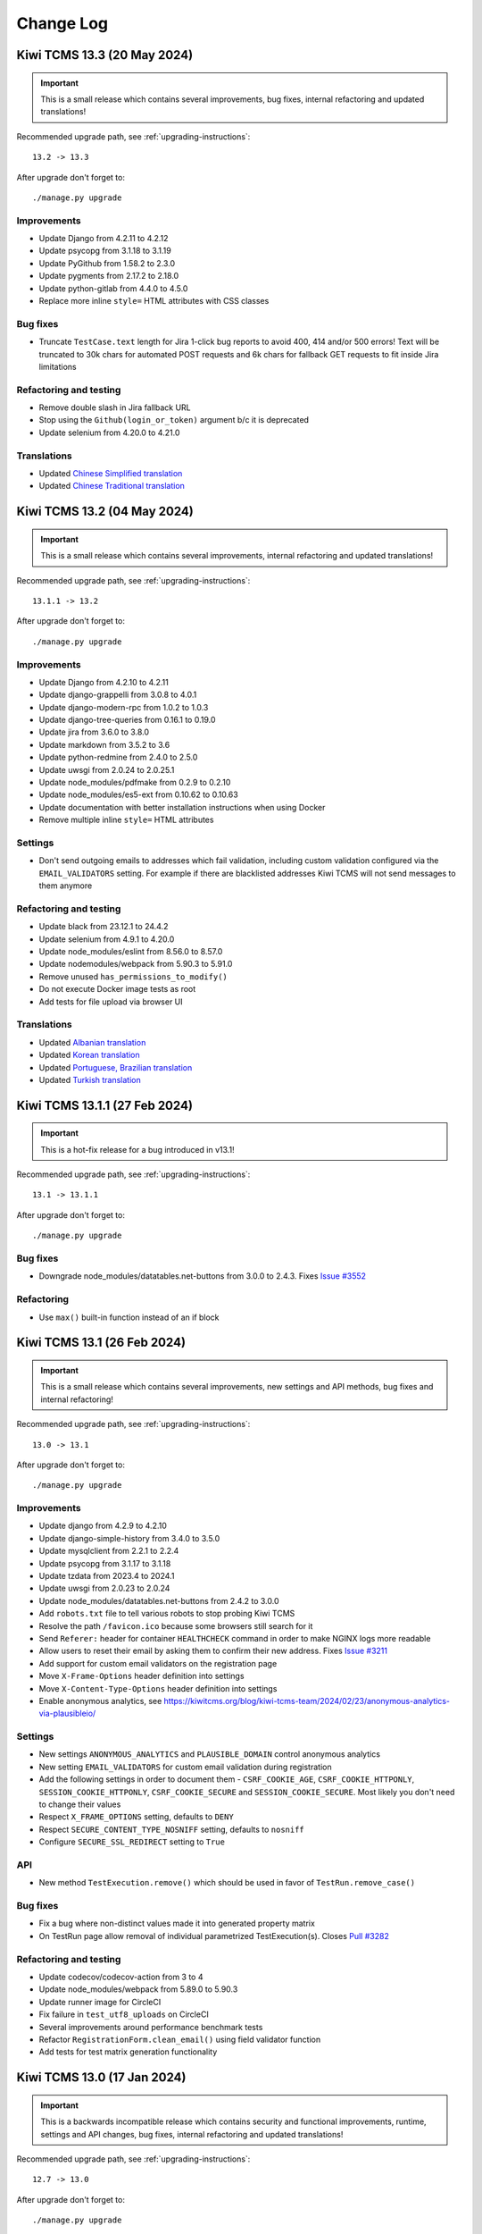 Change Log
==========

Kiwi TCMS 13.3 (20 May 2024)
----------------------------

.. important::

    This is a small release which contains several improvements, bug fixes,
    internal refactoring and updated translations!


Recommended upgrade path, see :ref:`upgrading-instructions`::

    13.2 -> 13.3


After upgrade don't forget to::

    ./manage.py upgrade


Improvements
~~~~~~~~~~~~

- Update Django from 4.2.11 to 4.2.12
- Update psycopg from 3.1.18 to 3.1.19
- Update PyGithub from 1.58.2 to 2.3.0
- Update pygments from 2.17.2 to 2.18.0
- Update python-gitlab from 4.4.0 to 4.5.0
- Replace more inline ``style=`` HTML attributes with CSS classes


Bug fixes
~~~~~~~~~

- Truncate ``TestCase.text`` length for Jira 1-click bug reports to avoid
  400, 414 and/or 500 errors! Text will be truncated to 30k chars for automated
  POST requests and 6k chars for fallback GET requests to fit inside Jira
  limitations


Refactoring and testing
~~~~~~~~~~~~~~~~~~~~~~~

- Remove double slash in Jira fallback URL
- Stop using the ``Github(login_or_token)`` argument b/c it is deprecated
- Update selenium from 4.20.0 to 4.21.0


Translations
~~~~~~~~~~~~

- Updated `Chinese Simplified translation <https://crowdin.com/project/kiwitcms/zh-CN#>`_
- Updated `Chinese Traditional translation <https://crowdin.com/project/kiwitcms/zh-TW#>`_



Kiwi TCMS 13.2 (04 May 2024)
----------------------------

.. important::

    This is a small release which contains several improvements,
    internal refactoring and updated translations!


Recommended upgrade path, see :ref:`upgrading-instructions`::

    13.1.1 -> 13.2


After upgrade don't forget to::

    ./manage.py upgrade


Improvements
~~~~~~~~~~~~

- Update Django from 4.2.10 to 4.2.11
- Update django-grappelli from 3.0.8 to 4.0.1
- Update django-modern-rpc from 1.0.2 to 1.0.3
- Update django-tree-queries from 0.16.1 to 0.19.0
- Update jira from 3.6.0 to 3.8.0
- Update markdown from 3.5.2 to 3.6
- Update python-redmine from 2.4.0 to 2.5.0
- Update uwsgi from 2.0.24 to 2.0.25.1
- Update node_modules/pdfmake from 0.2.9 to 0.2.10
- Update node_modules/es5-ext from 0.10.62 to 0.10.63
- Update documentation with better installation instructions when using Docker
- Remove multiple inline ``style=`` HTML attributes


Settings
~~~~~~~~

- Don't send outgoing emails to addresses which fail validation, including
  custom validation configured via the ``EMAIL_VALIDATORS`` setting. For
  example if there are blacklisted addresses Kiwi TCMS will not send messages
  to them anymore


Refactoring and testing
~~~~~~~~~~~~~~~~~~~~~~~

- Update black from 23.12.1 to 24.4.2
- Update selenium from 4.9.1 to 4.20.0
- Update node_modules/eslint from 8.56.0 to 8.57.0
- Update nodemodules/webpack from 5.90.3 to 5.91.0
- Remove unused ``has_permissions_to_modify()``
- Do not execute Docker image tests as root
- Add tests for file upload via browser UI


Translations
~~~~~~~~~~~~

- Updated `Albanian translation <https://crowdin.com/project/kiwitcms/sq#>`_
- Updated `Korean translation <https://crowdin.com/project/kiwitcms/ko#>`_
- Updated `Portuguese, Brazilian translation <https://crowdin.com/project/kiwitcms/pt-BR#>`_
- Updated `Turkish translation <https://crowdin.com/project/kiwitcms/tr#>`_



Kiwi TCMS 13.1.1 (27 Feb 2024)
------------------------------

.. important::

    This is a hot-fix release for a bug introduced in v13.1!


Recommended upgrade path, see :ref:`upgrading-instructions`::

    13.1 -> 13.1.1


After upgrade don't forget to::

    ./manage.py upgrade


Bug fixes
~~~~~~~~~

- Downgrade node_modules/datatables.net-buttons from 3.0.0 to 2.4.3. Fixes
  `Issue #3552 <https://github.com/kiwitcms/Kiwi/issues/3552>`_


Refactoring
~~~~~~~~~~~

- Use ``max()`` built-in function instead of an if block



Kiwi TCMS 13.1 (26 Feb 2024)
----------------------------

.. important::

    This is a small release which contains several improvements,
    new settings and API methods, bug fixes and internal refactoring!


Recommended upgrade path, see :ref:`upgrading-instructions`::

    13.0 -> 13.1


After upgrade don't forget to::

    ./manage.py upgrade


Improvements
~~~~~~~~~~~~

- Update django from 4.2.9 to 4.2.10
- Update django-simple-history from 3.4.0 to 3.5.0
- Update mysqlclient from 2.2.1 to 2.2.4
- Update psycopg from 3.1.17 to 3.1.18
- Update tzdata from 2023.4 to 2024.1
- Update uwsgi from 2.0.23 to 2.0.24
- Update node_modules/datatables.net-buttons from 2.4.2 to 3.0.0
- Add ``robots.txt`` file to tell various robots to stop probing Kiwi TCMS
- Resolve the path ``/favicon.ico`` because some browsers still search for it
- Send ``Referer:`` header for container ``HEALTHCHECK`` command in order to
  make NGINX logs more readable
- Allow users to reset their email by asking them to confirm their new address. Fixes
  `Issue #3211 <https://github.com/kiwitcms/Kiwi/issues/3211>`_
- Add support for custom email validators on the registration page
- Move ``X-Frame-Options`` header definition into settings
- Move ``X-Content-Type-Options`` header definition into settings
- Enable anonymous analytics, see
  https://kiwitcms.org/blog/kiwi-tcms-team/2024/02/23/anonymous-analytics-via-plausibleio/


Settings
~~~~~~~~

- New settings ``ANONYMOUS_ANALYTICS`` and ``PLAUSIBLE_DOMAIN`` control
  anonymous analytics
- New setting ``EMAIL_VALIDATORS`` for custom email validation during
  registration
- Add the following settings in order to document them -
  ``CSRF_COOKIE_AGE``, ``CSRF_COOKIE_HTTPONLY``, ``SESSION_COOKIE_HTTPONLY``,
  ``CSRF_COOKIE_SECURE`` and ``SESSION_COOKIE_SECURE``. Most likely you don't
  need to change their values
- Respect ``X_FRAME_OPTIONS`` setting, defaults to ``DENY``
- Respect ``SECURE_CONTENT_TYPE_NOSNIFF`` setting, defaults to ``nosniff``
- Configure ``SECURE_SSL_REDIRECT`` setting to ``True``


API
~~~

- New method ``TestExecution.remove()`` which should be used in favor of
  ``TestRun.remove_case()``


Bug fixes
~~~~~~~~~~

- Fix a bug where non-distinct values made it into generated property matrix
- On TestRun page allow removal of individual parametrized TestExecution(s).
  Closes `Pull #3282 <https://github.com/kiwitcms/Kiwi/pull/3282>`_


Refactoring and testing
~~~~~~~~~~~~~~~~~~~~~~~

- Update codecov/codecov-action from 3 to 4
- Update node_modules/webpack from 5.89.0 to 5.90.3
- Update runner image for CircleCI
- Fix failure in ``test_utf8_uploads`` on CircleCI
- Several improvements around performance benchmark tests
- Refactor ``RegistrationForm.clean_email()`` using field validator function
- Add tests for test matrix generation functionality



Kiwi TCMS 13.0 (17 Jan 2024)
----------------------------

.. important::

    This is a backwards incompatible release which contains security and functional improvements,
    runtime, settings and API changes, bug fixes, internal refactoring and updated translations!

Recommended upgrade path, see :ref:`upgrading-instructions`::

    12.7 -> 13.0


After upgrade don't forget to::

    ./manage.py upgrade

Security
~~~~~~~~

- Preventatively patch calls to the built-in ``xmlrpc.client`` module using the
  ``defusedxml`` package


Improvements
~~~~~~~~~~~~

- Update container runtime from Python 3.9 to Python 3.11
- Update Django from 4.2.7 to 4.2.9
- Update django-colorfield from 0.10.1 to 0.11.0
- Update django-modern-rpc from 0.12.1 to 1.0.2
- Update django-tree-queries from 0.15.0 to 0.16.1
- Update django-simple-captcha from 0.5.20 to 0.6.0
- Update jira from 3.5.2 to 3.6.0
- Update markdown from 3.5.1 to 3.5.2
- Update mysqlclient from 2.2.0 to 2.2.1
- Update psycopg from 2.9.9 to 3.1.17
- Update python-gitlab from 4.1.1 to 4.4.0
- Update tzdata from 2023.3 to 2023.4
- Update node_modules/pdfmake from 0.2.8 to 0.2.9
- Show an icon when some child TPs not shown on Search Test Plans page to let
  the user know that parent-child hierarchies shown on the page may be
  incomplete because the data has been filtered out by their search criteria.
  Closes `Issue #3313 <https://github.com/kiwitcms/Kiwi/issues/3313>`_
- Hide the Expand/Collapse button Search Test Plans page for TP with 0 children
  in the result set


Settings
~~~~~~~~

.. warning::

    The location of the Python runtime inside the container has changed.
    This affects settings override files as well as any downstream customizations
    to the Kiwi TCMS container image! For example you may have to adjust Docker
    volumes like so:

    .. code-block:: diff

                 volumes:
        -            - ./local_settings.py:/venv/lib64/python3.9/site-packages/tcms/settings/local_settings.py
        +            - ./local_settings.py:/venv/lib64/python3.11/site-packages/tcms/settings/local_settings.py

- Explicitly define the ``DATA_UPLOAD_MAX_MEMORY_SIZE`` setting. It controls
  file uploads via RPC, not webUI, because the payload is base64 encoded and is
  part of the request body. Closes
  `Issue #3262 <https://github.com/kiwitcms/Kiwi/issues/3262>`_


API
~~~

.. warning::

    This version of Kiwi TCMS introduces backward incompatible changes to API methods

- Method ``TestRun.filter()`` no longer returns the field
  ``plan__product``
- Method ``TestRun.filter()`` no longer returns the field
  ``plan__product_version``
- Method ``TestRun.filter()`` no longer returns the field
  ``plan__product_version__value``
- Method ``TestRun.filter()`` now returns the new field ``build__version``
- Method ``TestRun.filter()`` now returns the new field
  ``build__version__product``
- Method ``TestRun.filter()`` now returns the new field
  ``build__version__value``


Bug fixes
~~~~~~~~~

- Fix TestPlan cloning with different product (@somenewacc)
- Fix row reload when adding new comment in TestRun page (@somenewacc)
- Fix tag display for parametrized executions on TestRun page (@somenewacc)
- Fix bug in search/display of Version on Search TestRun page. The root
  cause was that the correct relationship here should have been
  TR -> Build -> Version which is independent of the relationship
  TP -> Product -> Version. Fixes
  `Issue #3258 <https://github.com/kiwitcms/Kiwi/issues/3258>`_
- Fix bug in search/display of Product on Search TestRun page. The root
  cause was that the correct relationship here should have been
  TR -> Build -> Version -> Product which is independent of the relationship
  TP -> Product
- Fix Telemetry pages to query Product/Version from execution's data.
  All of these underlying queries on these pages operate on TestExecution and
  Product/Version information should be matched against what is stored in
  TestExecution->Build because it is more accurate over time, while
  TE->TR->TP->Product/Version is more likely to change as test plan
  documents evolve
- Adjust Product & Version display on TestRun page using the relationship
  TR->Build as the starting point
- For IssueTracker integration use Product/Version from ``execution.build``
  Note that ``execution.build`` is initialized with ``run.build`` and then may
  change its value if we're recording results against multiple builds inside
  the same TestRun. For example mark some executions as PASS, others as FAIL;
  then update TR to a newer Build; retest and mark the FAIL results as PASS.
  Using the value of ``execution.build`` is more accurate
- Treat the file ``/Kiwi/etc/uwsgi.override`` as an ini file and load it if it
  exists. This means that any override files must include the ``[uwsgi]``
  section as well


Refactoring and testing
~~~~~~~~~~~~~~~~~~~~~~~

- Adjust Kiwi TCMS for newer version of django-modern-rpc (Antoine Lorence)
- Remove commented out code (@deepsource-autofix[bot])
- Add integration test for uploading files with maximum allowed size
- Update isort from 5.12.0 to 5.13.2
- Update node_modules/eslint from 8.54.0 to 8.56.0
- Update node_modules/eslint-plugin-import from 2.29.0 to 2.29.1
- Update node_modules/eslint-plugin-n from 16.3.1 to 16.6.2
- Update actions/setup-python from 4 to 5
- Update github/codeql-action from 2 to 3
- Update actions/upload-artifact from 3 to 4


Translations
~~~~~~~~~~~~

- Updated `Chinese Simplified translation <https://crowdin.com/project/kiwitcms/zh-CN#>`_
- Updated `Japanese translation <https://crowdin.com/project/kiwitcms/ja#>`_



Kiwi TCMS 12.7 (25 Nov 2023)
----------------------------

.. important::

    This is our first release after reaching 2 million downloads on Docker Hub.
    It is a small release which contains security related updates, several
    improvements, bug fixes and internal refactoring!

Recommended upgrade path, see :ref:`upgrading-instructions`::

    12.6.1 -> 12.7


After upgrade don't forget to::

    ./manage.py upgrade


Security
~~~~~~~~

- Update django from 4.2.4 to 4.2.7. Fixes
  `CVE-2023-46695 <https://docs.djangoproject.com/en/4.2/releases/4.2.7/>`_,
  `CVE-2023-43665 <https://docs.djangoproject.com/en/4.2/releases/4.2.6/>`_ and
  `CVE-2023-41164 <https://docs.djangoproject.com/en/4.2/releases/4.2.5/>`_.
  We believe these issues do not affect Kiwi TCMS
- Update django-simple-captcha from 0.5.18 to 0.5.20
- We do not believe that any of these issue affect Kiwi TCMS directly however
  we recommend that you upgrade your installation as soon as possible


Improvements
~~~~~~~~~~~~

- Update bleach from 6.0.0 to 6.1.0
- Update django-colorfield from 0.9.0 to 0.10.1
- Update django-grappelli from 3.0.6 to 3.0.8
- Update django-simple-history from 3.3.0 to 3.4.0
- Update markdown from 3.4.4 to 3.5.1
- Update psycopg2 from 2.9.7 to 2.9.9
- Update pygments from 2.16.1 to 2.17.2
- Update python-gitlab from 3.15.0 to 4.1.1
- Update uwsgi from 2.0.22 to 2.0.23
- Update node_modules/crypto-js from 4.1.1 to 4.2.0
- Update node_modules/datatables.net-buttons from 2.4.1 to 2.4.2
- Update node_modules/pdfmake from 0.2.7 to 0.2.8
- Update bug-tracker integration documentation with specifics about matches
  for product name
- When searching for JIRA projects try also matching by project key
- Fall-back to credentials from database if
  ``settings.EXTERNAL_ISSUE_RPC_CREDENTIALS`` override returns ``None``


Database
~~~~~~~~

- New migrations after upgrading django-color-field. Increases field
  ``max_length`` from 18 to 25


Bug fixes
~~~~~~~~~

- Fix error in filtering by TestRun ID on TestCase Search page (@somenewacc)
- Fix TestRun page to not automatically update its ``stop_date`` when marking
  statuses for test executions if there are more neutral executions left on
  the page outside of the currently filtered selection (@somenewacc)
- Fix bug with JIRA integration not being able to find project via name


Refactoring and testing
~~~~~~~~~~~~~~~~~~~~~~~

- Refactor calls to `delete expandedExecutionIds` to satisfy
  <https://rules.sonarsource.com/typescript/RSPEC-2870/>_ (@somenewacc)
- Refactor calls to `delete expandedTestCaseIds` to satisfy
  <https://rules.sonarsource.com/typescript/RSPEC-2870/>_
- Use tuple as the cache-key for ``IssueTrackerType.rpc_cache`` internally
- Add test for ``collectstatic`` because of an upstream issue with
  django-prappelli
- Improve tests for JIRA integration
- Test against Bugzilla on Fedora 39
- Update actions/checkout from 3 to 4
- Update node_modules/eslint from 8.48.0 to 8.54.0
- Update node_modules/eslint-plugin-import from 2.28.1 to 2.29.0
- Update node_modules/eslint-plugin-n from 16.0.2 to 16.3.1
- Update node_modules/webpack from 5.88.2 to 5.89.0
- Update pylint-django from 2.5.3 to 2.5.5 and all of our custom linter rules



Kiwi TCMS 12.6.1 (31 Aug 2023)
------------------------------

.. important::

    This is a small release which contains several improvements, bug fixes
    and new translations!

Supported upgrade paths::

    5.3   (or older) -> 5.3.1
    5.3.1 (or newer) -> 6.0.1
    6.0.1            -> 6.1
    6.1              -> 6.1.1
    6.1.1            -> 6.2 (or newer)

After upgrade don't forget to::

    ./manage.py upgrade


Improvements
~~~~~~~~~~~~

- Update allpairspy from 2.5.0 to 2.5.1
- Update django from 4.2.3 to 4.2.4
- Update mysqlclient from 2.1.1 to 2.2.0
- Update uwsgi from 2.0.21 to 2.0.22
- Update pygments from 2.15.1 to 2.16.1
- Update psycopg2 from 2.9.6 to 2.9.7
- Update node_modules/datatables.net-buttons from 2.3.6 to 2.4.1
- Update node_modules/markdown from 3.4.3 to 3.4.4
- Update node_modules/word-wrap from 1.2.3 to 1.2.4
- Update documentation for JIRA integration
- Clarify the django-ses add-on mentioned in documentation
- Add a button to delete URLs from test executions. Fixes
  `Issue #2936 <https://github.com/kiwitcms/Kiwi/issues/2936>`_
- Show traceback info during IssueTracker health-check to
  make it easier to debug problems


API
~~~

- Define ``IssueTracker.rpc_credentials`` property to make it easier
  to override credentials for IssueTracker integrations


Settings
~~~~~~~~

- Allow overriding ``IssueTrackerType.rpc_credentials`` via the
  ``EXTERNAL_ISSUE_RPC_CREDENTIALS`` setting


Bug fixes
~~~~~~~~~

- Hide all expanded child rows in TestPlan Search page. Fixes
  `Issue #3245 <https://github.com/kiwitcms/Kiwi/issues/3245>`_ (@somenewacc)
- Fix wrong query parameter on DASHBOARD page (@somenewacc)
- Fix template variable for form fields in search pages (@somenewacc)
- Prevent multiplication of callbacks for data tables (@somenewacc)
- Don't fail IssueTracker health-check if we didn't use OpenGraph
- Reorder items under ``SEARCH`` menu for consistency with items
  under the ``TESTING`` menu. Fixes
  `Issue #3315 <https://github.com/kiwitcms/Kiwi/issues/3315>`_


Refactoring and testing
~~~~~~~~~~~~~~~~~~~~~~~

- Update node_modules/eslint from 8.44.0 to 8.48.0
- Update node_modules/eslint-plugin-import from 2.27.5 to 2.28.1
- Update node_modules/eslint-plugin-n from 16.0.1 to 16.0.2
- Update node_modules/webpack from 5.88.1 to 5.88.2
- Fix exception when no history objects found in ``TestExecutionFactory``
- Move append items to list definition
- Provide /usr/lib64/pkgconfig/mariadb.pc inside buildroot
- Remove unused translation string in ar_SA locale


Translations
~~~~~~~~~~~~

- Updated `Russian translation <https://crowdin.com/project/kiwitcms/ru#>`_



Kiwi TCMS 12.5 (04 Jul 2023)
----------------------------

.. important::

    This is a small release which contains security related updates, several improvements
    and new translations!

Supported upgrade paths::

    5.3   (or older) -> 5.3.1
    5.3.1 (or newer) -> 6.0.1
    6.0.1            -> 6.1
    6.1              -> 6.1.1
    6.1.1            -> 6.2 (or newer)

After upgrade don't forget to::

    ./manage.py upgrade


Security
~~~~~~~~

- Update django from 4.2.2 to 4.2.3. Fixes
  `CVE-2023-36053 <https://github.com/advisories/GHSA-jh3w-4vvf-mjgr>`_ -
  ReDoS vulnerability
- Patch misconfigured HTTP headers allowing stored XSS execution. Fixes
  `CVE-2023-36809 <https://github.com/kiwitcms/Kiwi/security/advisories/GHSA-jpgw-2r9m-8qfw>`_
- Sanitize test plan name in ``tree_view_html()`` function to reduce the
  opportunity for exploiting stored XSS vulnerabilities
- Extend the list of file upload validators to reduce the opportunity for
  exploiting stored XSS vulnerabilities


Improvements
~~~~~~~~~~~~

- Update django-colorfield from 0.8.0 to 0.9.0
- Update django-extensions from 3.2.1 to 3.2.3
- Update django-simple-captcha from 0.5.17 to 0.5.18
- Update django-tree-queries from 0.14.0 to 0.15.0
- Update jira from 3.5.1 to 3.5.2
- Update python-gitlab from 3.14.0 to 3.15.0
- Small update to ``HEALTHCHECK`` command in container
- Replace ``mysql`` with native ``mariadb`` commands for backup/restore


Refactoring and testing
~~~~~~~~~~~~~~~~~~~~~~~

- Update node_modules/eslint from 8.42.0 to 8.44.0
- Update node_modules/eslint-plugin-n from 16.0.0 to 16.0.1
- Update node_modules/webpack from 5.85.0 to 5.88.1
- Update node_modules/webpack-cli from 5.1.3 to 5.1.4
- Pin Selenium to 4.9.1 b/c of failures with 4.10.0
- Add configuration for testing with reverse proxy
- Assert that Nginx proxy doesn't strip response headers
- Assert on the number of ``Content-Type`` headers for attachments
- Update how we seed GitLab API token used for testing


Translations
~~~~~~~~~~~~

- Updated `Russian translation <https://crowdin.com/project/kiwitcms/ru#>`_



Kiwi TCMS 12.4 (06 Jun 2023)
----------------------------

.. important::

    This is a small release which contains security related updates, few improvements
    and new translations!

Supported upgrade paths::

    5.3   (or older) -> 5.3.1
    5.3.1 (or newer) -> 6.0.1
    6.0.1            -> 6.1
    6.1              -> 6.1.1
    6.1.1            -> 6.2 (or newer)

After upgrade don't forget to::

    ./manage.py upgrade


Security
~~~~~~~~

- Improved checks when uploading potentially dangerous files. Fixes
  `CVE-2023-33977 <https://github.com/kiwitcms/Kiwi/security/advisories/GHSA-2fqm-m4r2-fh98>`_


Improvements
~~~~~~~~~~~~

- Update django from 4.2.1 to 4.2.2
- Update jira from 3.5.0 to 3.5.1
- Add ``HEALTHCHECK`` command for Docker container
- Add searching by TestRun summary in Telemetry pages. Fixes
  `Issue #3190 <https://github.com/kiwitcms/Kiwi/issues/3190>`_
- Make it more clear when email notifications trigger. Closes
  `Issue #3212 <https://github.com/kiwitcms/Kiwi/issues/3212>`_
- Improve messaging for Issue Tracker Configuration health check.
  References `Issue #3141 <https://github.com/kiwitcms/Kiwi/issues/3141>`_,
  closes `Issue #3191 <https://github.com/kiwitcms/Kiwi/issues/3191>`_,
  closes `Issue #34 <https://github.com/kiwitcms/trackers-integration/issues/34>`_


Refactoring
~~~~~~~~~~~

- Update node_modules/eslint from 8.40.0 to 8.42.0
- Update node_modules/eslint-plugin-n from 15.7.0 to 16.0.0
- Update node_modules/eslint-config-standard from 17.0.0 to 17.1.0
- Update node_modules/webpack from 5.83.1 to 5.85.0
- Update node_modules/webpack-cli from 5.1.1 to 5.1.3
- Update GitLab test data initialization b/c the database inside the container
  image has changed

Translations
~~~~~~~~~~~~

- Updated `Russian translation <https://crowdin.com/project/kiwitcms/ru#>`_
- Updated `Slovenian translation <https://crowdin.com/project/kiwitcms/sl#>`_



Kiwi TCMS 12.3 (20 May 2023)
----------------------------

.. important::

    This is a small release which contains security related updates,
    general improvements and new translations!

Supported upgrade paths::

    5.3   (or older) -> 5.3.1
    5.3.1 (or newer) -> 6.0.1
    6.0.1            -> 6.1
    6.1              -> 6.1.1
    6.1.1            -> 6.2 (or newer)

After upgrade don't forget to::

    ./manage.py upgrade


Security
~~~~~~~~

- Update Django from 4.1.8 to 4.2.1 which contains a fix for
  `CVE-2023-31047 <https://docs.djangoproject.com/en/4.2/releases/4.2.1/>`_.
  We believe this does not affect Kiwi TCMS
- Implement better scanning for embedded ``<script>`` tags in uploaded files
- Force ``Content-Type: text/plain`` when serving uploaded files. Fixes
  `CVE-2023-32686 <https://github.com/kiwitcms/Kiwi/security/advisories/GHSA-x7c2-7wvg-jpx7>`_
- Explicitly configure top-level permissions for CI jobs as ``read-all``
- Pass untrusted input via intermediate ENV variables in CI jobs


Improvements
~~~~~~~~~~~~

- Update nginx from 1.20 to 1.22
- Update django-grappelli from 3.0.5 to 3.0.6
- Update pygithub from 1.58.1 to 1.58.2
- Add Helm chart examples (Michael Abramovich)


Refactoring and testing
~~~~~~~~~~~~~~~~~~~~~~~

- Update node_modules/webpack-cli from 5.0.1 to 5.1.1
- Update node_modules/webpack from 5.80.0 to 5.83.1
- Update node_modules/eslint from 8.38.0 to 8.40.0
- Update tests/bugzilla/fedora from 37 to 38
- Enable the checkov static linter


Translations
~~~~~~~~~~~~

- Updated `Russian translation <https://crowdin.com/project/kiwitcms/ru#>`_



Kiwi TCMS 12.2 (23 Apr 2023)
----------------------------

.. important::

    This release contains security related updates, general improvements,
    bug fixes, some API changes and new translations!

Supported upgrade paths::

    5.3   (or older) -> 5.3.1
    5.3.1 (or newer) -> 6.0.1
    6.0.1            -> 6.1
    6.1              -> 6.1.1
    6.1.1            -> 6.2 (or newer)

After upgrade don't forget to::

    ./manage.py upgrade


Security
~~~~~~~~

- For security reasons updating email address is no longer allowed. Fixes
  `CVE-2023-30544 <https://github.com/kiwitcms/Kiwi/security/advisories/GHSA-7x6q-3v3m-cwjg>`_
- Block uploads of potentially harmful files. Fixes
  `CVE-2023-30613 <https://github.com/kiwitcms/Kiwi/security/advisories/GHSA-fwcf-753v-fgcj>`_


Improvements
~~~~~~~~~~~~

- Update Django from 4.1.7 to 4.1.8
- Update django-attachments from 1.9.1 to 1.11
- Update psycopg2 from 2.9.5 to 2.9.6
- Update pygments from 2.14.0 to 2.15.1
- Update python-gitlab from 3.13.0 to 3.14.0
- Add INFO message for User/Group pages in Admin panel which indicates whether
  the user is viewing records from the main tenant or from an individual tenant
  to avoid confusion
- Add new Execution Dashboard telemetry report. Closes
  `Issue #2918 <https://github.com/kiwitcms/Kiwi/issues/2918>`_
- Add column visibility button on search pages. Fixes
  `Issue #3149 <https://github.com/kiwitcms/Kiwi/issues/3149>`_
- Add CSV, Excel, PDF and Print buttons on search pages. Fixes
  `Issue #3150 <https://github.com/kiwitcms/Kiwi/issues/3150>`_
- Allow manually resetting ``TestRun.stop_date`` when editing page. Refs
  `Issue #3124 <https://github.com/kiwitcms/Kiwi/issues/3124>`_
- Display child test plans on Search Test Plans page. Fixes
  `Issue #2917 <https://github.com/kiwitcms/Kiwi/issues/2917>`_
- Display nested test plans in drop down select widget on Search Test Cases page.
  Fixes `Issue #3134 <https://github.com/kiwitcms/Kiwi/issues/3134>`_
- Display nested test plans in drop down select widget on Telemetry pages
- Display pagination controls for search results both at the top and bottom
- On Search Test Runs page display start/stop timestamp columns. Closes
  `Issue #2306 <https://github.com/kiwitcms/Kiwi/issues/2306>`_
- On Search Test Cases page display results from child test plans. Fixes
  `Issue #3135 <https://github.com/kiwitcms/Kiwi/issues/3135>`_


API
~~~

- ``TestExecution.update()`` method will no longer update ``self.stop_date``
  and ``self.run.stop_date`` fields when status has been changed! The
  appropriate behavior here should be specified by the client calling this API
  method. Refs `Issue #3112 <https://github.com/kiwitcms/Kiwi/issues/3112>`_
- ``TestPlan.filter()`` method now returns the ``children_count`` field.
  Refs `Issue #3134 <https://github.com/kiwitcms/Kiwi/issues/3134>`_,
  `Issue #2917 <https://github.com/kiwitcms/Kiwi/issues/2917>`_
- ``TestExecution.filter()`` method now returns ``status__icon`` &
  ``status__color`` fields


Bug fixes
~~~~~~~~~

- Fix test case filter widget on Test Plan page. Fixes
  `Issue #3137 <https://github.com/kiwitcms/Kiwi/issues/3137>`_
- Disable selection of inactive test plans on New Test Run page. Fixes
  `Issue #3152 <https://github.com/kiwitcms/Kiwi/issues/3152>`_
- Add styled page for attachment upload errors. Fixes
  `Issue #1156 <https://github.com/kiwitcms/Kiwi/issues/1156>`_
- Fix include syntax for ``uwsgi.override`` in ``uwsgi.conf``


Refactoring
~~~~~~~~~~~

- Add additional query parameters for ``updateTestPlanSelectFromProduct()``
- Add ``preProcessData`` callback to ``updateTestPlanSelectFromProduct()``
- Remove unused ``telemetry.css`` file
- Remove unused parameter from ``updateTestPlanSelectFromProduct()``
- Replace hand-crafted pagination controls with the ones built into DataTables
- Replace useless ``form_errors_to_list()`` function
- Skip RobotFramework tests on aarch64 b/c of Selenium error, tested on x86_64
- Update node_modules/webpack from 5.76.3 to 5.80.0
- Update node_modules/eslint from 8.37.0 to 8.38.0


Translations
~~~~~~~~~~~~

- Updated `Russian translation <https://crowdin.com/project/kiwitcms/ru#>`_
- Updated `Slovenian translation <https://crowdin.com/project/kiwitcms/sl#>`_



Kiwi TCMS 12.1 (29 Mar 2023)
----------------------------

.. important::

    This is a minor release which contains security related updates,
    general improvements, bug fixes and new translations!

Supported upgrade paths::

    5.3   (or older) -> 5.3.1
    5.3.1 (or newer) -> 6.0.1
    6.0.1            -> 6.1
    6.1              -> 6.1.1
    6.1.1            -> 6.2 (or newer)

After upgrade don't forget to::

    ./manage.py upgrade


Security
~~~~~~~~

- Add the ``Content-Security-Policy`` header to block inline JavaScript. Fixes
  `CVE-2023-27489 <https://github.com/kiwitcms/Kiwi/security/advisories/GHSA-2wcr-87wf-cf9j>`_
- Add the ``X-Frame-Options`` header to deny loading Kiwi TCMS into an iframe
- Add the ``X-Content-Type-Options`` header


Improvements
~~~~~~~~~~~~

- Update django-grappelli from 3.0.4 to 3.0.5
- Update django-simple-history from 3.2.0 to 3.3.0
- Update jira from 3.4.1 to 3.5.0
- Update markdown from 3.4.1 to 3.4.3
- Update pygithub from 1.57 to 1.58.1
- Update tzdata from 2022.7 to 2023.3
- Do not allow last super-user to be deleted (Ivajlo Karabojkov)
- Improve loading time on test runs pages which have large number of
  executions with components, parameters and/or tags (@somenewacc)
- Expose all RPC methods in the documentation
- Update documentation to describe transitions for TestRun statuses. Closes
  `Issue #3124 <https://github.com/kiwitcms/Kiwi/issues/3124>`_


Settings
~~~~~~~~

- Allow uWSGI configuration override via the file
  ``/Kiwi/etc/uwsgi.override``


API
~~~

- New API method ``TestRun.add_attachment`` (David M. Johnson)
- New API method ``Environment.filter()`` method. Refs
  `Issue #3034 <https://github.com/kiwitcms/Kiwi/issues/3034>`_ (@somenewacc)
- New API method ``Environment.create()``. Closes
  `Issue #3034 <https://github.com/kiwitcms/Kiwi/issues/3034>`_ (@somenewacc)


Bug fixes
~~~~~~~~~

- Fix /admin/testcases/template/ page not being able to render the text editor


Refactoring
~~~~~~~~~~~

- Refactor bugtracker integration
- Remove unnecessary onChanged function for DurationWidget
- Refactoring to avoid inline ``<script>`` tags


Translations
~~~~~~~~~~~~

- Enable translation integration on Admin pages
- Updated `Bulgarian translation <https://crowdin.com/project/kiwitcms/bg#>`_
- Updated `French translation <https://crowdin.com/project/kiwitcms/fr#>`_
- Updated `Slovenian translation <https://crowdin.com/project/kiwitcms/sl#>`_



Kiwi TCMS 12.0 (15 Feb 2023)
----------------------------

.. important::

    This is a new major release which contains security related updates,
    general improvements, bug fixes and new translations! This release also
    celebrates our 14th birthday!

Supported upgrade paths::

    5.3   (or older) -> 5.3.1
    5.3.1 (or newer) -> 6.0.1
    6.0.1            -> 6.1
    6.1              -> 6.1.1
    6.1.1            -> 6.2 (or newer)

After upgrade don't forget to::

    ./manage.py upgrade


Security
~~~~~~~~

- Update Django from 4.1.5 to 4.1.7 which includes fixes for
  `CVE-2023-23969 <https://docs.djangoproject.com/en/4.1/releases/4.1.6/>`_ and
  `CVE-2023-24580 <https://docs.djangoproject.com/en/4.1/releases/4.1.7/>`_
- Rate limit everything under /accounts/. Fixes
  `CVE-2023-25156 <https://github.com/kiwitcms/Kiwi/security/advisories/GHSA-7968-h4m4-ghm9>`_
- Require a captcha challenge on password reset form. Fixes
  `CVE-2023-25171 <https://github.com/kiwitcms/Kiwi/security/advisories/GHSA-7j9h-3jxf-3vrf>`_


Improvements
~~~~~~~~~~~~

- Update bleach from 5.0.1 to 6.0.0
- Update django-tree-queries from 0.13.0 to 0.14.0
- Update python-gitlab from 3.12.0 to 3.13.0
- Update python-redmine from 2.3.0 to 2.4.0
- Update node_modules/json5 from 1.0.1 to 1.0.2
- Switch from Apache to Nginx + uWSGI

  - uWSGI will spawn worker processes for each available CPU core
  - reduce container image by around 50 MB

  .. warning::

    No longer support ``KIWI_DONT_ENFORCE_HTTPS`` environment variable


Bug fixes
~~~~~~~~~

- Load SimpleMDE for Admin pages. Fixes
  `Issue #3057 <https://github.com/kiwitcms/Kiwi/issues/3057>`_
- Don't show all builds on Search Test Runs page before Product and Version
  fields are initialized when loading the page directly


Refactoring and testing
~~~~~~~~~~~~~~~~~~~~~~~

- Remove deprecated ``setDaemon()`` method (Ivajlo Karabojkov)
- Execute docker tests against ``localhost`` instead of container IP
- Test performance baseline on certain pages with ``wrk``
- Conditionally execute top-level UI functions
- Raise ``RuntimeError`` instead of ``Exception`` to satisfy newer
  pylint checks


Translations
~~~~~~~~~~~~

- Updated `Chinese Simplified translation <https://crowdin.com/project/kiwitcms/zh-CN#>`_
- Updated `German translation <https://crowdin.com/project/kiwitcms/de#>`_
- Updated `Polish translation <https://crowdin.com/project/kiwitcms/pl#>`_



Kiwi TCMS 11.7 (03 Jan 2023)
----------------------------

.. important::

    This is a small release which contains security updates,
    general improvements, database migrations, bug fixes and
    new translations!

Supported upgrade paths::

    5.3   (or older) -> 5.3.1
    5.3.1 (or newer) -> 6.0.1
    6.0.1            -> 6.1
    6.1              -> 6.1.1
    6.1.1            -> 6.2 (or newer)

After upgrade don't forget to::

    ./manage.py upgrade


Security
~~~~~~~~

- Update ``bootstrap``, ``bootstrap-select``,
  ``eonasdan-bootstrap-datetimepicker``, ``jquery`` and ``moment-timezone``
  Node.js packages
- Enable password validators to avoid users chosing weak passwords:

  - password can’t be too similar to other personal information
  - password must contain at least 10 characters
  - password can’t be a commonly used password
  - password can’t be entirely numeric

  .. warning::

    Existing users are advised to reset their passwords!
    For more information see
    `GHSA-496x-2jqf-hp7g <https://github.com/kiwitcms/Kiwi/security/advisories/GHSA-496x-2jqf-hp7g>`_


Improvements
~~~~~~~~~~~~

- Update django from 4.1.3 to 4.1.5
- Update django-colorfield from 0.7.2 to 0.8.0
- Update django-grappelli from 3.0.3 to 3.0.4
- Update django-simple-history from 3.0.0 to 3.2.0
- Update django-tree-queries from 0.11.0 to 0.13.0
- Update pygments from 2.13.0 to 2.14.0
- Update python-gitlab from 3.11.0 to 3.12.0
- Update tzdata from 2022.6 to 2022.7
- Make navigation menu more compact by moving it into the header
- Don't install development dependencies for Node.js packages when
  building the container image


Database
~~~~~~~~

- Add migrations to reflect indexing changes in django-simple-history 3.1.0


Bug fixes
~~~~~~~~~

- Trigger on-change handler for Test Case Search popup. Fixes
  `Issue #2679 <https://github.com/kiwitcms/Kiwi/issues/2679>`_
- Fix the ``+ Build`` button on Bug and TestRun pages which didn't properly
  select Product & Version
- Editing TestRun page now properly saves all datetime fields instead of
  reverting them to ``None``
- Initialize ``planned_start`` and ``planned_stop`` fields when cloning a
  TestRun


Refactoring and testing
~~~~~~~~~~~~~~~~~~~~~~~

- Start using webpack for JavaScript assets. Closes
  `Issue #1262 <https://github.com/kiwitcms/Kiwi/issues/1262>`_
- Refactor duplicated setup in Telemetry pages. Closes
  `Issue #1118 <https://github.com/kiwitcms/Kiwi/issues/1118>`_
- Add CodeQL workflow for GitHub code scanning
- Make it possible to override attachments card title
- Remove useless tooltip from Telemetry pages
- Define page ID for each page that has a ``.ready()`` function
- Replace deprecated jQuery syntax for ``.ready()``
- Remove duplicate ``populateProductVersion()`` function
- Resolve all of the remaining eslint issues
- Use more precise assert methods in tests


Translations
~~~~~~~~~~~~

- Updated `Russian translation <https://crowdin.com/project/kiwitcms/ru#>`_
- Updated `Slovenian translation <https://crowdin.com/project/kiwitcms/sl#>`_
- Updated `Spanish translation <https://crowdin.com/project/kiwitcms/es-ES#>`_



Kiwi TCMS 11.6 (09 Nov 2022)
----------------------------

.. important::

    This is a small release which contains security updates, general improvements, bug fixes
    and new translations!

Supported upgrade paths::

    5.3   (or older) -> 5.3.1
    5.3.1 (or newer) -> 6.0.1
    6.0.1            -> 6.1
    6.1              -> 6.1.1
    6.1.1            -> 6.2 (or newer)

After upgrade don't forget to::

    ./manage.py upgrade


Security
~~~~~~~~

- Update Django from 4.0.7 to 4.1.3 which contains multiple bug fixes and
  security improvements. See https://docs.djangoproject.com/en/4.1/releases/4.1.3/
- Sanitize HTML input when generating history diff to prevent XSS attacks


Improvements
~~~~~~~~~~~~

- Update django-extensions from 3.2.0 to 3.2.1
- Update jira from 3.4.0 to 3.4.1
- Update psycopg2 from 2.9.3 to 2.9.5
- Update pygithub from 1.55 to 1.57
- Update python-gitlab from 3.9.0 to 3.11.0
- Update tzdata from 2022.2 to 2022.6
- Container is now built on top of Red Hat Enteroprise Linux 9 and Python 3.9

  .. warning::

    There is high risk of breaking downstream containers. Pay attention to
    bind-mounted settings files. Inspect downstream Dockerfile & docker-compose.yml
    files !!!

- Unify some translation strings
- Document add-on issue tracker integrations
- Rename Properties to Parameters because "test case parameters" is
  more widely used


Bug fixes
~~~~~~~~~

- ``JIRA.get_issue_type_from_jira()`` now accepts a second argument. Fixes
  `Issue #2929 <https://github.com/kiwitcms/Kiwi/issues/2929>`_ (@cmbahadir)
- Fix typo in documentation (Christian Clauss)
- Trim white-space after splitting parameter values. For example the inputs
  'OS=Linux' and 'OS = Windows ' will result in
  Key: 'OS', Values: ['Linux', 'Windows']


Refactoring and testing
~~~~~~~~~~~~~~~~~~~~~~~

- Update Fedora from 32 to 36 in /tests/bugzilla
- Remove Travis CI config b/c we don't use it anymore
- Add Coverity Scan as a GitHub action
- Don't scan devel dependencies with Coverity Scan
- Redirect to where we came from in case posting a comment results in invalid
  form
- Configure Dependabot to update Docker containers and try tightening security
  around docker containers used during testing
- Use npm audit fix to automatically update some Node.js dependecies
- Execute ``npm audit signatures`` when installing Node.js packages
- Start using ``find_namespace_packages()`` to resolve
  'Package would be ignored' warnings from setuptools
- Add missing field in ``setup()`` to avoid a warning


Translations
~~~~~~~~~~~~

- Updated `Chinese Simplified translation <https://crowdin.com/project/kiwitcms/zh-CN#>`_
- Updated `Chinese Traditional translation <https://crowdin.com/project/kiwitcms/zh-TW#>`_
- Updated `French translation <https://crowdin.com/project/kiwitcms/fr#>`_
- Updated `German translation <https://crowdin.com/project/kiwitcms/de#>`_
- Updated `Slovak translation <https://crowdin.com/project/kiwitcms/sk#>`_
- Updated `Slovenian translation <https://crowdin.com/project/kiwitcms/sl#>`_



Kiwi TCMS 11.5 (06 Sep 2022)
----------------------------

.. important::

    This is a small release which contains several improvements, bug fixes
    and new translations!

Supported upgrade paths::

    5.3   (or older) -> 5.3.1
    5.3.1 (or newer) -> 6.0.1
    6.0.1            -> 6.1
    6.1              -> 6.1.1
    6.1.1            -> 6.2 (or newer)

After upgrade don't forget to::

    ./manage.py upgrade


Improvements
~~~~~~~~~~~~

- Update jira from 3.3.1 to 3.4.0
- Update pygments from 2.12.0 to 2.13.0
- Update python-gitlab from 3.7.0 to 3.9.0
- Update tzdata from 2022.1 to 2022.2
- Add Product drop down field in Build admin page. Closes
  `Issue #2818 <https://github.com/kiwitcms/Kiwi/issues/2818>`_
- Add 'prune' argument required for Django 4.1 compatibility
- Improve documentation around ``DEFAULT_GROUPS``
- Update docs about language preferences and add a Change language menu item. Closes
  `Issue #2901 <https://github.com/kiwitcms/Kiwi/issues/2901>`_,
  `Issue #2902 <https://github.com/kiwitcms/Kiwi/issues/2902>`_,
  `Issue #2903 <https://github.com/kiwitcms/Kiwi/issues/2903>`_
- Performance improvement for Status matrix telemetry
- Performance improvement for Execution trends telemetry
- Display a spinner widget while telemetry data is still loading. Closes
  `Issue #1801 <https://github.com/kiwitcms/Kiwi/issues/1801>`_


Bug fixes
~~~~~~~~~

- Fix error ``Jquery deferred: No length property of null object`` (@cmbahadir)


Refactoring and testing
~~~~~~~~~~~~~~~~~~~~~~~

- Add test for ``AnonymousViewBackend`` & ``auth.`` permissions
- Exclude ``auth.view_`` permissions from ``AnonymousViewBackend``
- Specify 30 seconds timeout for internal requests via the requests library


Translations
~~~~~~~~~~~~

- Updated `Chinese Simplified translation <https://crowdin.com/project/kiwitcms/zh-CN#>`_
- Updated `French translation <https://crowdin.com/project/kiwitcms/fr#>`_
- Updated `Polish translation <https://crowdin.com/project/kiwitcms/pl#>`_
- Updated `Russian translation <https://crowdin.com/project/kiwitcms/ru#>`_
- Updated `Slovenian translation <https://crowdin.com/project/kiwitcms/sl#>`_



Kiwi TCMS 11.4 (03 Aug 2022)
----------------------------

.. important::

    This is a medium sized release which contains security related updates,
    multiple improvements, database and API changes, new settings, bug fixes
    and new translations!


Supported upgrade paths::

    5.3   (or older) -> 5.3.1
    5.3.1 (or newer) -> 6.0.1
    6.0.1            -> 6.1
    6.1              -> 6.1.1
    6.1.1            -> 6.2 (or newer)

After upgrade don't forget to::

    ./manage.py upgrade

Security
~~~~~~~~

- Update django from 4.0.3 to 4.0.7, see
  https://docs.djangoproject.com/en/4.0/releases/4.0.7/,
  https://docs.djangoproject.com/en/4.0/releases/4.0.6/,
  https://docs.djangoproject.com/en/4.0/releases/4.0.5/ and
  https://docs.djangoproject.com/en/4.0/releases/4.0.4/
  We don't think Kiwi TCMS has been affected by the security vulnerabilities
  fixed in Django.
- Use TLSv1.2 and 1.3 by default and disable older protocols


Improvements
~~~~~~~~~~~~

- Update bleach from 5.0.0 to 5.0.1
- Update django-colorfield from 0.6.3 to 0.7.2
- Update django-extensions from 3.1.5 to 3.2.0
- Update django-tree-queries from 0.9.0 to 0.11.0
- Update jira from 3.2.0 to 3.3.1
- Update markdown from 3.3.6 to 3.4.1
- Update mysqlclient from 2.1.0 to 2.1.1
- Update python-gitlab from 3.3.0 to 3.7.0
- Update node_modules/marked from 4.0.14 to 4.0.18
- Relax docutils requirement. Use latest version
- Add template block which will allow logo customizations (Ivajlo Karabojkov)
- Don't show ``PLUGINS`` menu when no plugins are installed. References
  `Issue #2729 <https://github.com/kiwitcms/Kiwi/issues/2729>`_
- Add information about Kiwi TCMS user to 1-click bug reports. Closes
  `Issue #2591 <https://github.com/kiwitcms/Kiwi/issues/2591>`_
- Use a better icon to signify a manual test inside the user interface
- Change ``UserAdmin`` to be permission based instead of being role-based.
  Fixes `Issue #2496 <https://github.com/kiwitcms/Kiwi/issues/2496>`_
- Allow post-processing of automatically created issues. Closes
  `Issue #2383 <https://github.com/kiwitcms/Kiwi/issues/2383>`_
- Allow more customization over issue type discovery for Jira. Closes
  `Issue #2833 <https://github.com/kiwitcms/Kiwi/issues/2833>`_
- Allow more customization over project discovery for Jira
- Allow more customization over Redmine tracker. Closes
  `Issue #2382 <https://github.com/kiwitcms/Kiwi/issues/2382>`_
- Allow DB settings to be read from Docker Secret files. Fixes
  `Issue #2606 <https://github.com/kiwitcms/Kiwi/issues/2606>`_
- Add filter on TestRun page to show test executions assigned to the
  current user. Closes
  `Issue #333 <https://github.com/kiwitcms/Kiwi/issues/333>`_
- Add URL for creating new TestRun from a TestPlan. The format is
  ``/runs/from-plan/<plan-id>/``. Closes
  `Issue #274 <https://github.com/kiwitcms/Kiwi/issues/274>`_
- Add ``bug.Severity`` attribute which is fully customizeable. Closes
  `Issue #2703 <https://github.com/kiwitcms/Kiwi/issues/2703>`_
- Update documentation around ``TCMS_`` environment variables
  used by automation plugins
- Update documentation to denote that pytest plugin is now generally available
- Document necessary permissions for adding new users. References
  `Issue #2496 <https://github.com/kiwitcms/Kiwi/issues/2496>`_


Database
~~~~~~~~

- New migration for ``bug.Severity`` model


Settings
~~~~~~~~

- Remove deprecated setting ``USE_L10N``. See
  https://docs.djangoproject.com/en/4.0/ref/settings/#use-l10n
- New setting ``EXTERNAL_ISSUE_POST_PROCESSORS``
- New setting ``JIRA_ISSUE_TYPE``
- New setting ``REDMINE_TRACKER_NAME``
- New setting ``EXTERNAL_ISSUE_POST_PROCESSORS``


API
~~~

- If ``default_tester`` field is not specified for ``TestRun.create()`` method
  then use the currently logged-in user.
- Return value for method ``TestExecution.filter()`` now contains fields
  ``expected_duration`` and ``actual_duration``. Closes
  `Issue #1924 <https://github.com/kiwitcms/Kiwi/issues/1924>`_
- Return value for method ``Bug.filter()`` now contains fields
  ``severity__name``, ``severity__icon`` and ``severity__color``


Bug fixes
~~~~~~~~~

- Adjust field name when rendering test execution on TestRun page. Fixes
  `Issue #2794 <https://github.com/kiwitcms/Kiwi/issues/2794>`_
- Render rich text editor preview via backend API:

  - Makes display on HTML pages and editor preview the same. Fixes
    `Issue #2659 <https://github.com/kiwitcms/Kiwi/issues/2659>`_
  - Fixes a bug with markdown rendered in JavaScript. Fixes
    `Issue #2711 <https://github.com/kiwitcms/Kiwi/issues/2711>`_
- Stop propagation of HTML unescape which causes display issues with
  code snippets that contain XML values. Fixes
  `Issue #2800 <https://github.com/kiwitcms/Kiwi/issues/2800>`_
- Show bug text only when creating new records, not when editing
- Properly display & validate related form fields when editing bugs
- Don't send duplicate emails when editting bugs. Fixes
  `Issue #2782 <https://github.com/kiwitcms/Kiwi/issues/2782>`_


Refactoring and testing
~~~~~~~~~~~~~~~~~~~~~~~

- Convert two assignment statements to augmented source code. Closes
  `Issue #2610 <https://github.com/kiwitcms/Kiwi/issues/2610>`_ (Markus Elfring)
- Rename method ``IssueTrackerType.report_issue_from_testexecution()``:

  - Rename to ``_report_issue()`` which returns tuple of (object, str)
  - In case new issue was not created automatically and the method falls
    back to manual creation the return value will be (None, str)
  - ``report_issue_from_testexecution()`` will call ``_report_issue()``
    internally and handle the change in return type

  .. note::

    - This change is backwards compatible!
    - For customized issue tracker integration you will have to apply
      the same changes to your custmized code if you wish new functionality,
      like post-processing of automatically created issues to work.

- Add tests for backup & restore commands. Closes
  `Issue #2695 <https://github.com/kiwitcms/Kiwi/issues/2695>`_
- Update versions of several CI tools
- Updates around new version of pylint
- Use codecov-action to upload coverage results
- Remove setuptools and other workarounds in tests
- Don't special case dependencies which already provide wheel packages
- Workaround an issue with ``setuptools_git_archive`` introduced by jira==3.2.0
- Workaround the fact that ``django-ranged-response`` doesn't provide wheels
- Report test results via kiwitcms-django-plugin. Closes
  `Issue #1757 <https://github.com/kiwitcms/Kiwi/issues/1757>`_


Translations
~~~~~~~~~~~~

- Updated `Chinese Traditional translation <https://crowdin.com/project/kiwitcms/zh-TW#>`_
- Updated `Slovak translation <https://crowdin.com/project/kiwitcms/sk#>`_



Kiwi TCMS 11.3 (27 Apr 2022)
----------------------------

.. important::

    This is a small release which contains security related updates, several improvements,
    bug fixes and new translations!


Supported upgrade paths::

    5.3   (or older) -> 5.3.1
    5.3.1 (or newer) -> 6.0.1
    6.0.1            -> 6.1
    6.1              -> 6.1.1
    6.1.1            -> 6.2 (or newer)

After upgrade don't forget to::

    ./manage.py upgrade

Security
~~~~~~~~

- Update django from 4.0.3 to 4.0.4, see
  https://docs.djangoproject.com/en/4.0/releases/4.0.4/


Improvements
~~~~~~~~~~~~

- Update bleach from 4.1.0 to 5.0.0
- Update django-tree-queries from 0.7.0 to 0.9.0
- Update jira from 3.1.1 to 3.2.0
- Update pygments from 2.11.2 to 2.12.0
- Update python-gitlab from 3.2.0 to 3.3.0
- Update tzdata from 2021.5 to 2022.1
- Update node_modules/marked from 4.0.12 to 4.0.14
- Update node_modules/prismjs from 1.27.0 to 1.28.0
- Allow overriding of Azure Boards API version. Closes
  `Issue #2717 <https://github.com/kiwitcms/Kiwi/issues/2717>`_
- If ``tenant_groups`` is enabled then ``refresh_permissions`` command will
  update default tenant groups too
- Document tenant-group permissions


Settings
~~~~~~~~

- New setting ``AZURE_BOARDS_API_VERSION``, defaults to 6.0. Can be overriden
  directly in settings or via environment variable with the same name


Bug fixes
~~~~~~~~~

- Patch for repositories under GitLab subgroups. Fixes
  `Issue #2643 <https://github.com/kiwitcms/Kiwi/issues/2643>`_ (@cmeissl)
- Don't crash if a comment user has been removed. Fixes
  `KIWI-TCMS-HZ <https://sentry.io/organizations/kiwitcms/issues/3086416250/>`_


Refactoring
~~~~~~~~~~~

- Split Users & Groups menu items under ADMIN entry in navigation
- [pre-commit.ci] updates
- pylint adjustments


Translations
~~~~~~~~~~~~

- Updated `Chinese Simplified translation <https://crowdin.com/project/kiwitcms/zh-CN#>`_



Kiwi TCMS 11.2 (09 Mar 2022)
----------------------------

.. important::

    This is a small release which contains several improvements, new API methods,
    internal refactoring and new translations!


Supported upgrade paths::

    5.3   (or older) -> 5.3.1
    5.3.1 (or newer) -> 6.0.1
    6.0.1            -> 6.1
    6.1              -> 6.1.1
    6.1.1            -> 6.2 (or newer)

After upgrade don't forget to::

    ./manage.py upgrade


Improvements
~~~~~~~~~~~~

- Update django from 4.0.2 to 4.0.3
- Update django-grappelli from 3.0.2 to 3.0.3
- Update django-simple-captcha from 0.5.14 to 0.5.17
- Update python-bugzilla from 3.1.0 to 3.2.0
- Update python-gitlab from 3.1.1 to 3.2.0
- Update node_modules/prismjs from 1.26.0 to 1.27.0
- Add new command to perform a collection of post-upgrade tasks.
  Kiwi TCMS admins are advised to replace
  ``manage.py migrate`` with ``manage.py upgrade`` (Ivajlo Karabojkov)


API
~~~

- New API method ``Category.create()``. Fixes
  `Issue #2705 <https://github.com/kiwitcms/Kiwi/issues/2705>`_ (Erik Heeren)
- New API method ``Classification.create()``. Fixes
  `Issue #2705 <https://github.com/kiwitcms/Kiwi/issues/2705>`_ (Erik Heeren)


Refactoring and testing
~~~~~~~~~~~~~~~~~~~~~~~

- Add docker build & push automation
- Fix Bandit exclusion rule
- Test and build on aarch64
- Apply auto fixes fro pre-commit.ci
- Apply auto fixes from Deepsource
- Update versions of several GitHub Actions
- Use the appropriate path to package.json for Dependabot
- Remove old Telemetry link in menu to avoid confusion


Translations
~~~~~~~~~~~~

- Updated `Bulgarian translation <https://crowdin.com/project/kiwitcms/bg#>`_
- Updated `Japanese translation <https://crowdin.com/project/kiwitcms/ja#>`_
- Updated `Chinese Traditional translation <https://crowdin.com/project/kiwitcms/zh-TW#>`_
- Updated `Slovenian translation <https://crowdin.com/project/kiwitcms/sl#>`_
- Updated `Spanish translation <https://crowdin.com/project/kiwitcms/es-ES#>`_



Kiwi TCMS 11.1 (02 Feb 2022)
----------------------------

.. important::

  This is a small release which contains security related updates, several improvements,
  bug fixes and new translations!

Supported upgrade paths::

    5.3   (or older) -> 5.3.1
    5.3.1 (or newer) -> 6.0.1
    6.0.1            -> 6.1
    6.1              -> 6.1.1
    6.1.1            -> 6.2 (or newer)

After upgrade don't forget to::

    ./manage.py migrate
    ./manage.py refresh_permissions


Security
~~~~~~~~

- Update Django from 3.2.10 to 4.0.2 to fix several fulnerabilities:
  CVE-2022-22818, CVE-2022-23833, CVE-2021-45115, CVE-2021-45116,
  CVE-2021-45452. Of those we believe that only
  *CVE-2022-23833: Denial-of-service possibility in file uploads* may directly
  impact Kiwi TCMS


Improvements
~~~~~~~~~~~~

- Update django-contrib-comments from 2.1.0 to 2.2.0
- Update django-uuslug from 1.2.0 to 2.0.0
- Update python-gitlab from 3.1.0 to 3.1.1
- Update node_modules/marked from 4.0.10 to 4.0.12


Database
~~~~~~~~

- New migration for django-simple-captcha


Settings
~~~~~~~~

- ``RECAPTCHA_PUBLIC_KEY``, ``RECAPTCHA_PRIVATE_KEY`` and ``RECAPTCHA_USE_SSL``
  are no longer in use
- New setting ``USE_CAPTCHA``, defaults to True
- The string "captcha" is added to ``INSTALLED_APPS``


Bug fixes
~~~~~~~~~

- Fix inappropriate RPC calls causing Version and Build dropdown widgets to
  display no values. Fixes
  `Issue #2704 <https://github.com/kiwitcms/Kiwi/issues/2704>`_


Refactoring and testing
~~~~~~~~~~~~~~~~~~~~~~~

- Add ``tzdata`` to requirements
- Replace django-recaptcha with django-simple-captcha
- Adjust /init-db view to reliably detect when applying database migrations
  is complete and not exit prematurely


Translations
~~~~~~~~~~~~

- Updated `Slovenian translation <https://crowdin.com/project/kiwitcms/sl#>`_



Kiwi TCMS 11.0 (24 Jan 2022)
----------------------------

.. important::

  This is a new major release which contains security related updates, several improvements,
  API changes, bug fixes and new translations!

Supported upgrade paths::

    5.3   (or older) -> 5.3.1
    5.3.1 (or newer) -> 6.0.1
    6.0.1            -> 6.1
    6.1              -> 6.1.1
    6.1.1            -> 6.2 (or newer)

After upgrade don't forget to::

    ./manage.py migrate
    ./manage.py refresh_permissions


Improvements
~~~~~~~~~~~~

- Update Django to 3.2.11
- Update django-colorfield from 0.4.5 to 0.6.3
- Update django-grappelli from 2.15.3 to 3.0.2
- Update psycopg2 from 2.9.2 to 2.9.3
- Update pygments from 2.10.0 to 2.11.2
- Update python-gitlab from 2.10.1 to 3.1.0
- Update node_modules/prismjs from 1.25.0 to 1.26.0
- Update node_modules/marked from 2.1.3 to 4.0.10
- Admin panel now allows to view, add, edit and delete Environment records
- Allow selection of environment when creating new TestRun and display the chosen
  values inside the TestRun page. Closes
  `Issue #1344 <https://github.com/kiwitcms/Kiwi/issues/1344>`_
- Creating a TestRun will now generate test execution matrix based on the available
  environment and test case properties. Closes
  `Issue #1843 <https://github.com/kiwitcms/Kiwi/issues/1843>`_
- When generating a test execution matrix the supported algorithms are
  "full" and "pairwise". Closes
  `Issue #1931 <https://github.com/kiwitcms/Kiwi/issues/1931>`_

  - Feature is enabled for test runs which contain test cases. This
    feature is not shown when creating an empty test run
  - This feature isn't supported when subsequently adding new test cases
    to test run
- Record a random hex number under ``/Kiwi/uploads/installation-id``


Database
~~~~~~~~

- New model ``testrun.Environment``
- New model ``testrun.EnvironmentProperty``
- New model ``testrun.Property``


Settings
~~~~~~~~

- Update the value of ``MODERNRPC_METHODS_MODULES`` setting to include
  modules with the new API methods


API
~~~

- Method ``TestRun.add_case`` will now return a list.

  .. warning::

    This breaks API compatibility with older versions and will break
    all plugins which rely on this method. Use plugins v11 or greater!
- Method ``TestRun.add_case`` return value will now include a field named
  ``properties``
- New methods ``Environment.properties``, ``Environment.add_property`` and
  ``Environment.remove_property``
- New method ``TestRun.properties``


Bug fixes
~~~~~~~~~

- Send e-mail notification when adding comments to bugs. Fixes
  `Issue #2232 <https://github.com/kiwitcms/Kiwi/issues/2232>`_ (@cmbahadir)
- Disable the "+" button when there is no related element selected. Fixes
  `Issue #2561 <https://github.com/kiwitcms/Kiwi/issues/2561>`_ (@cmbahadir)
- When cloning test plans keep the existing test case sort order inside
  the resulting test plan. Fixes
  `Issue #2218 <https://github.com/kiwitcms/Kiwi/issues/2218>`_ (Nicolas Gelot)
- Configure en_US.UTF-8 locale inside container. Allows upload of files with
  unicode names. Fixes
  `Issue #2600 <https://github.com/kiwitcms/Kiwi/issues/2600>`_


Refactoring and testing
~~~~~~~~~~~~~~~~~~~~~~~

- Refresh logo design
- Pylint fixes
- Pin setuptools b/c of problem with django-extensions
- Remove redundant test scenario
- Shell script refactoring


Translations
~~~~~~~~~~~~

- Updated `Chinese Simplified translation <https://crowdin.com/project/kiwitcms/zh-CN#>`_
- Updated `Chinese Traditional translation <https://crowdin.com/project/kiwitcms/zh-TW#>`_
- Updated `French translation <https://crowdin.com/project/kiwitcms/fr#>`_
- Updated `Hebrew translation <https://crowdin.com/project/kiwitcms/he#>`_
- Updated `Slovenian translation <https://crowdin.com/project/kiwitcms/sl#>`_



Kiwi TCMS 10.5 (25 Nov 2021)
----------------------------

.. important::

    This is a medium sized release which contains various improvements and new features,
    database changes, new settings and API methods, bug-fixes, internal refactoring and
    updated translations.

Supported upgrade paths::

    5.3   (or older) -> 5.3.1
    5.3.1 (or newer) -> 6.0.1
    6.0.1            -> 6.1
    6.1              -> 6.1.1
    6.1.1            -> 6.2 (or newer)

After upgrade don't forget to::

    ./manage.py migrate
    ./manage.py refresh_permissions


Improvements
~~~~~~~~~~~~

- Update django from 3.2.7 to 3.2.9
- Update django-colorfield from 0.4.3 to 0.4.5
- Update django-extensions from 3.1.3 to 3.1.5
- Update django-grappelli from 2.15.1 to 2.15.3
- Update django-tree-queries from 0.6.0 to 0.7.0
- Update jira from 3.0.1 to 3.1.1
- Update markdown from 3.3.4 to 3.3.6
- Update mysqlclient from 2.0.3 to 2.1.0
- Update psycopg2 from 2.9.1 to 2.9.2
- Display a warning if connection doesn't use HTTPS (Ivajlo Karabojkov)
- Account registration page can be turned on/off via settings. Fixes
  `Issue #2500 <https://github.com/kiwitcms/Kiwi/issues/2500>`_
- TestCase Search page can now filter by TestPlan. Fixes
  `Issue #2283 <https://github.com/kiwitcms/Kiwi/issues/2283>`_
- Allow template selection when creating new test case. Fixes
  `Issue #957 <https://github.com/kiwitcms/Kiwi/issues/957>`_
- TestCase page now allows specification of properties, e.g. mobile devices
  on which the test should be executed. This feature serves as a building
  block for
  `Issue #1843 <https://github.com/kiwitcms/Kiwi/issues/1843>`_,
  `Issue #1931 <https://github.com/kiwitcms/Kiwi/issues/1931>`_ and
  `Issue #1344 <https://github.com/kiwitcms/Kiwi/issues/1344>`_ but isn't active anywhere else inside
  Kiwi TCMS at the moment
- TestExecution properties will be displayed inside TestRun page if they
  have been specified
- Rearrange help-text in admin page for better visibility
- Switch to official Postgres image from Docker Hub
- Switch to official MariaDB image from Docker Hub

.. warning::

    For Postgres data dir changed from ``/var/lib/pgsql/data`` to ``/var/lib/postgres/data``.
    Environment variables inside docker-compose file changed as well,
    see ``docker-compose.postgres``.

    For MariaDB data dir changed from ``/var/lib/mysql/data`` to ``/var/lib/mysql``.
    ``MYSQL_CHARSET`` & ``MYSQL_COLLATION`` environment variables are no longer
    recognized. Instead they are present as command line options passed to the container,
    see ``docker-compose.yml``. Previous workaround for these variables was also removed.

    If you want to migrate from the previous ``centos/mariadb-103-centos7`` or
    ``centos/postgresql-12-centos7`` containers to ``mariadb:latest`` and ``postgres:latest``
    make sure to update your container control files!


Settings
~~~~~~~~

- New setting ``REGISTRATION_ENABLED``, default ``True``, Can be controlled via
  environment variable ``KIWI_REGISTRATION_ENABLED``. When set to ``False``
  will disable account registration page


Database
~~~~~~~~

- New model ``testcases.Property``
- New model ``testcases.Template``
- New model ``testruns.TestExecutionProperty``
- Remove ``unique_together`` constraint for ``testruns.TestExecution`` model.
  This makes it possible to add multiple executions for the same test case in
  the same test run

.. warning::

    These newly added models create additional permission labels with names
    *testcases | template | Can .... template*,
    *testcases | property | Can .... property*,
    *testruns | test execution property | Can .... test execution property*

    Execute ``manage.py refresh_permissions`` and/or assign them manually to
    users and groups if they should be able to interact with the new objects!


API
~~~

- Method ``TestCase.filter()`` now returns additional fields
  ``setup_duration``, ``testing_duration``, ``expected_duration`` - all
  serialized in seconds. Refs
  `Issue #1923 <https://github.com/kiwitcms/Kiwi/issues/1923>`_ (Mfon Eti-mfon)
- Method ``User.filter()`` will no longer return fields
  ``groups``, ``user_permissions``, ``date_joined`` and ``last_login``
- New method ``TestExecution.properties()``
- New method ``TestCase.properties()``
- New method ``TestCase.add_property()``
- New method ``TestCase.remove_property()``


Bug fixes
~~~~~~~~~

- Unify tab size & tab indentation b/w Python & SimpleMDE. Fixes
  `Issue #1802 <https://github.com/kiwitcms/Kiwi/issues/1802>`_
- Use ``sane_list extension`` for rendering consecutive lists in markdown. Closes
  `Issue #2511 <https://github.com/kiwitcms/Kiwi/issues/2511>`_

.. warning::
    The visual markdown editor explicitly didn't follow markdown syntax rules
    by allowing indentation with 2 spaces and treating tabs as 2 spaces as well.
    See "Indentation/Tab Length" at https://python-markdown.github.io/#differences

    The backend markdown rendering engine explicitly followed an undefined behavior
    which happens to be different from what the visual markdown editor does.
    See "Consecutive Lists" at https://python-markdown.github.io/#differences

    The previous 2 changes make sure the visual editor and backend rendering engine
    follow the same rules. This may result is "broken" display of existing text which
    doesn't follow the markdown syntax rules. If you spot such text just edit to make
    it render the way you wish.

- Fix broken URL and minor updates to documentation
- Update GitLab tracker integration documentation to avoid confusion. Closes
  `Issue #2559 <https://github.com/kiwitcms/Kiwi/issues/2559>`_
- Limit tag input length to 255 characters. Closes
  `Issue #2176 <https://github.com/kiwitcms/Kiwi/issues/2176>`_
- Make error notifications in Admin to display with red color
- Select only visible rows for bulk-update in TestRun page. Fixes
  `Issue #2222 <https://github.com/kiwitcms/Kiwi/issues/2222>`_
- Remove ``Cache-Control`` header from httpd. Closes
  `Issue #443 <https://github.com/kiwitcms/Kiwi/issues/443>`_


Refactoring and testing
~~~~~~~~~~~~~~~~~~~~~~~

- Add permissions test for add-hyperlink-bulk menu. Closes
  `Issue #716 <https://github.com/kiwitcms/Kiwi/issues/716>`_
- Add explicit tests for issue tracker integration with GitLab.com
- Tests teardown - remove comments & close issues on GitLab.com
- Add missing ``rlPhaseEnd`` for docker tests
- Multiple pylint and eslint fixes


Translations
~~~~~~~~~~~~

- Updated `French translation <https://crowdin.com/project/kiwitcms/fr#>`_
- Updated `Hungarian translation <https://crowdin.com/project/kiwitcms/hu#>`_
- Updated `Slovenian translation <https://crowdin.com/project/kiwitcms/sl#>`_



Kiwi TCMS 10.4 (04 Oct 2021)
----------------------------

.. important::

   This is a small release which includes several improvements, bug fixes,
   internal refactoring and updated translations.


Supported upgrade paths::

    5.3   (or older) -> 5.3.1
    5.3.1 (or newer) -> 6.0.1
    6.0.1            -> 6.1
    6.1              -> 6.1.1
    6.1.1            -> 6.2 (or newer)

After upgrade don't forget to::

    ./manage.py migrate


Security
~~~~~~~~

- Update prismjs from 1.24.1 to 1.25.0. Includes patches against a
  Regular Expression Denial of Service vulnerability.
  See https://snyk.io/vuln/SNYK-JS-PRISMJS-1585202


Improvements
~~~~~~~~~~~~

- Update bleach from 4.0.0 to 4.1.0
- Update django from 3.2.6 to 3.2.7
- Update django-colorfield from 0.4.2 to 0.4.3
- Update pygithub from 1.54.1 to 1.55
- Update pygments from 2.9.0 to 2.10.0
- Update python-gitlab from 2.10.0 to 2.10.1
- Allow filtering by TestRun ID in Test Case Search page
- Update test execution prefix in list of executions on TestRun page.
  Now includes both TE and TC numbers before the summary link
- Allow search by translated names on Test Run page
- Redirect "ADMIN -> Users and groups" menu item according to tenancy
- Allow creation of new test run from selected test cases inside existing test
  run. For example only select cases which are currently failing and re-test
  against a different build!
- The ``initial_setup`` command will create a schema called "empty" when executed
  inside a multi-tenant setup. Refs
  `Issue #127 <https://github.com/kiwitcms/tenants/issues/127>`_


Settings
~~~~~~~~

- Update values for ``MODERNRPC_HANDLERS`` setting
- Rename ``SafeJSONRPCHandler`` to ``KiwiTCMSJsonRpcHandler``
- New RPC handler class ``KiwiTCMSXmlRpcHandler``

.. warning::

    If you had manipulated the value of MODERNRPC_HANDLERS make sure that
    you update to the new class names!


Database
~~~~~~~~

- New migrations for altered meta options


API
~~~

- ``TestCase.create`` method accepts ``setup_duration`` and ``testing_duration`` fields.
  Refs `Issue #1923 <https://github.com/kiwitcms/Kiwi/issues/1923>`_ (Mfon Eti-mfon)
- ``TestCase.update`` method acepts  ``setup_duration`` and ``testing_duration`` fields.
  Refs `Issue #1923 <https://github.com/kiwitcms/Kiwi/issues/1923>`_ (Mfon Eti-mfon)
- New method ``Testing.individual_test_case_health``
- Timedelta values are serialized to float, representing seconds


Bug fixes
~~~~~~~~~

- Fix wrong URL parameter passed to test cases clone page
- Show translated execution statuses for TestRun page. Closes
  `Issue #1966 <https://github.com/kiwitcms/Kiwi/issues/1966>`_
- Properly initialize Product value on TestRun Edit page. Closes
  `Issue #2514 <https://github.com/kiwitcms/Kiwi/issues/2514>`_
- Clone duration fields when cloning a test case


Refactoring and testing
~~~~~~~~~~~~~~~~~~~~~~~


- New automated test scenario for ``kiwi_auth.admin`` (Mariyan Garvanski)
- Unify similar strings to reduce transaltions burden
- Inside buildroot ``PyNaCl`` needs ``make`` in order to build a wheel package
- Adjust values for parametrized test to match existing scenarios
- Fix code smells from newer pylint
- eslint fixes for the JavaScript files


Translations
~~~~~~~~~~~~


- Updated `Chinese Simplified translation <https://crowdin.com/project/kiwitcms/zh-CN#>`_
- Updated `German translation <https://crowdin.com/project/kiwitcms/de#>`_
- Updated `Italian translation <https://crowdin.com/project/kiwitcms/it#>`_
- Updated `Portuguese, Brazilian translation <https://crowdin.com/project/kiwitcms/pt-BR#>`_
- Updated `Russian translation <https://crowdin.com/project/kiwitcms/ru#>`_



Kiwi TCMS 10.3 (11 Aug 2021)
----------------------------

.. important::

    This is a small release which includes several improvements, bug fixes,
    internal refactoring and updated translations.

    It is the twelveth release to include contributions via our
    `open source bounty program`_!


Supported upgrade paths::

    5.3   (or older) -> 5.3.1
    5.3.1 (or newer) -> 6.0.1
    6.0.1            -> 6.1
    6.1              -> 6.1.1
    6.1.1            -> 6.2 (or newer)

After upgrade don't forget to::

    ./manage.py migrate


Improvements
~~~~~~~~~~~~

- Update bleach from 3.3.0 to 4.0.0
- Update django from 3.2.5 to 3.2.6
- Update django-colorfield from 0.4.1 to 0.4.2
- Update django-tree-queries from 0.5.2 to 0.6.0
- Update python-bugzilla from 3.0.2 to 3.1.0
- Update python-gitlab from 2.9.0 to 2.10.0
- Update node_modules/html5sortable from 0.13.2 to 0.13.3
- Docker image is now based on Red Hat's Universal Base Image instead of
  CentOS 8. See https://www.redhat.com/en/blog/introducing-red-hat-universal-base-image and
  https://catalog.redhat.com/software/containers/ubi8/ubi-minimal/5c359a62bed8bd75a2c3fba8.

  .. important::

      The ``mysql`` and ``psql`` binaries in the container image are not available anymore!
      Backup and restore instructions have been updated accordingly, see
      https://kiwitcms.org/blog/atodorov/2018/07/30/how-to-backup-docker-volumes-for-kiwi-tcms/.

- Use ``initial_setup`` command to create public tenant in case we're running a multi-tenant
  instance. References
  `Enterprise #88 <https://github.com/kiwitcms/enterprise/issues/88>`_ (Ivajlo Karabojkov)
- Document that for Jira integration we use API tokens


Bug fixes
~~~~~~~~~

- Fix a bug where drop-down selectors for test plans would not show any values when
  product is changed. Fixes
  `Issue #2467 <https://github.com/kiwitcms/Kiwi/issues/2467>`_


Refactoring and testing
~~~~~~~~~~~~~~~~~~~~~~~

- Add tests for missing coverage in ``kiwi_auth.admin``. References
  `Issue #1607 <https://github.com/kiwitcms/Kiwi/issues/1607>`_
  (Mariyan Garvanski)
- Fix some eslint issues and formatting in ``testcases/js/get.js``
- Use shorter URL when cloning test cases from TP page. References
  `Issue #1054 <https://github.com/kiwitcms/Kiwi/issues/1054>`_
- Limit URI size to 10KiB. This alone should allow for more than 1000 PKs
  specified for cloning. In addition Django itself limits the maximum number of
  GET/POST fields to 1000 via the ``DATA_UPLOAD_MAX_NUMBER_FIELDS`` setting,
  see https://docs.djangoproject.com/en/3.2/ref/settings/#data-upload-max-number-fields.
  Closes
  `Issue #1054 <https://github.com/kiwitcms/Kiwi/issues/1054>`_


Translations
~~~~~~~~~~~~

- Updated `Chinese Simplified translation <https://crowdin.com/project/kiwitcms/zh-CN#>`_
- Updated `German translation <https://crowdin.com/project/kiwitcms/de#>`_
- Updated `Hungarian translation <https://crowdin.com/project/kiwitcms/hu#>`_
- Updated `Portuguese, Brazilian translation <https://crowdin.com/project/kiwitcms/pt-BR#>`_
- Updated `Slovenian translation <https://crowdin.com/project/kiwitcms/sl#>`_



Kiwi TCMS 10.2 (11 Jul 2021)
----------------------------

.. important::

    This is a small release including upgrades to 3rd party libraries
    (including security related updates), several improvements and bug fixes.

    It is the eleventh release to include contributions via our
    `open source bounty program`_!


Supported upgrade paths::

    5.3   (or older) -> 5.3.1
    5.3.1 (or newer) -> 6.0.1
    6.0.1            -> 6.1
    6.1              -> 6.1.1
    6.1.1            -> 6.2 (or newer)

After upgrade don't forget to::

    ./manage.py migrate


Improvements & security updates
~~~~~~~~~~~~~~~~~~~~~~~~~~~~~~~

- Update django from 3.2.3 to 3.2.5
- Update django-guardian from 2.3.0 to 2.4.0
- Update django-tree-queries from 0.5.1 to 0.5.2
- Update psycopg2 from 2.8.6 to 2.9.1
- Update python-gitlab from 2.7.1 to 2.9.0
- Update node_modules/marked from 2.0.3 to 2.1.3
- Update node_modules/html5sortable from 0.11.1 to 0.13.2
- Update node_modules/prismjs from 1.23.0 to 1.24.1
- Multiple select for filters on Telemetry pages. Fixes
  `Issue #1940 <https://github.com/kiwitcms/Kiwi/issues/1940>`_
  (Shantanu Verma + Alex Todorov)
- Allow editting TestCase ``setup_duration`` & ``testing_duration`` fields.
  References
  `Issue #1923 <https://github.com/kiwitcms/Kiwi/issues/1923>`_ (@APiligrim + Alex Todorov)
- Move several checks to Dashboard page instead of performing them on
  every request (Ivajlo Karabojkov)
- Fix grammatical error in documentation (Kushal Beniwal)
- Add health check for Issue Tracker configuration. Fixes
  `Issue #97 <https://github.com/kiwitcms/Kiwi/issues/97>`_
- Document API URL field for Jira integration. Closes
  `Issue #2443 <https://github.com/kiwitcms/Kiwi/issues/2443>`_


Settings
~~~~~~~~

- ``tcms.core.middleware.CheckSettingsMiddleware`` has been removed
- ``tcms.core.middleware.CheckUnappliedMigrationsMiddleware`` has been removed


API
~~~

- Method ``Version.filter()`` now returns new field called ``product__name``
- Method ``Build.filter()`` now returns new field called ``version__value``
- Methods ``Build.filter()``, ``Version.filter()`` and ``TestPlan.filter()``
  will now order their results by ``product``/``version`` and then ``id``.
- Method ``Telemetry.breakdown()`` now returns only distinct results


Bug fixes
~~~~~~~~~

- Make error messages in admin forms more legible. Fixes
  `Issue #2404 <https://github.com/kiwitcms/Kiwi/issues/2404>`_
- Large images will now fit into the available space on the screen,
  e.g. inside test case description cards. Fixes
  `Issue #2220 <https://github.com/kiwitcms/Kiwi/issues/2220>`_


Refactoring and testing
~~~~~~~~~~~~~~~~~~~~~~~

- Add automated tests for missing coverage in ``kiwi_auth.admin`` References
  `Issue #1607 <https://github.com/kiwitcms/Kiwi/issues/1607>`_ (Mariyan Garvanski)
- Apply eslint fixes (@sonyagennova + Alex Todorov)
- Refactor ``TestExecution.add_link`` method to use ModelForm and extend tests. Closes
  `Issue #1327 <https://github.com/kiwitcms/Kiwi/issues/1327>`_ (Rosen Sasov + Alex Todorov)
- Use context manager when opening files to make pylint happier
- Simplify 2 UI buttons on TestRun page
- Enable ``doc8`` for README and CHANGELOG and fix formatting errors


Translations
~~~~~~~~~~~~

- Updated `Czech translation <https://crowdin.com/project/kiwitcms/cs#>`_
- Updated `French translation <https://crowdin.com/project/kiwitcms/fr#>`_
- Updated `German translation <https://crowdin.com/project/kiwitcms/de#>`_
- Updated `Hungarian translation <https://crowdin.com/project/kiwitcms/hu#>`_
- Updated `Japanese translation <https://crowdin.com/project/kiwitcms/ja#>`_
- Updated `Polish translation <https://crowdin.com/project/kiwitcms/pl#>`_
- Updated `Russian translation <https://crowdin.com/project/kiwitcms/ru#>`_
- Updated `Slovenian translation <https://crowdin.com/project/kiwitcms/sl#>`_



Kiwi TCMS 10.1 (18 May 2021)
----------------------------

.. important::

    This release includes many improvements & security updates, database changes,
    new and updated API methods, bug fixes, translation updates, new tests and
    internal refactoring.

    It is the tenth release to include contributions via our
    `open source bounty program`_ and collaboration with Major League Hacking!

    This is the second release after Kiwi TCMS reached 400K pulls
    on Docker Hub!


Supported upgrade paths::

    5.3   (or older) -> 5.3.1
    5.3.1 (or newer) -> 6.0.1
    6.0.1            -> 6.1
    6.1              -> 6.1.1
    6.1.1            -> 6.2 (or newer)

After upgrade don't forget to::

    ./manage.py migrate


Improvements & security updates
~~~~~~~~~~~~~~~~~~~~~~~~~~~~~~~

- Upgrade from Python 3.6 to Python 3.8 inside the container
- Upgrade Django from 3.1.7 to 3.2.3
- Upgrade django-attachments from 1.8 to 1.9.1
- Upgrade django-contrib-comments from 2.0.0 to 2.1.0
- Upgrade django-extensions from 3.1.1 to 3.1.3
- Upgrade django-grappelli from 2.14.3 to 2.15.1
- Upgrade django-simple-history from 2.12.0 to 3.0.0
- Upgrade django-tree-queries from 0.4.3 to 0.5.1
- Upgrade jira from 2.0.0 to 3.0.1
- Upgrade pygments from 2.8.0 to 2.9.0
- Upgrade python-gitlab from 2.6.0 to 2.7.1
- Upgrade node_modules/html5sortable from 0.10.0 to 0.11.1
- Upgrade node_modules/marked from 2.0.1 to 2.0.3
- Timestamp fields added to all TestRun pages. Closes
  `Issue #1928 <https://github.com/kiwitcms/Kiwi/issues/1928>`_ (Andreea Moraru)
- Don't set ``TestRun.start_date`` automatically. Fixes
  `Issue #2323 <https://github.com/kiwitcms/Kiwi/issues/2323>`_ (Andreea Moraru)
- Web based database initialization for new installations. Closes
  `Issue #1698 <https://github.com/kiwitcms/Kiwi/issues/1698>`_ (Ivajlo Karabojkov)
- Automatically active the first registered user via web UI
- Rearrange layout of before and after fields on search pages
- Allow TestRun creation from navigation menu. Fixes
  `Issue #2281 <https://github.com/kiwitcms/Kiwi/issues/2281>`_
- Document hardware specs & performance baseline results. Refs
  `Issue #721 <https://github.com/kiwitcms/Kiwi/issues/721>`_
- Document performance for ``TestCase.filter``/``TestRun.filter`` methods.
  Closes
  `Issue #1173 <https://github.com/kiwitcms/Kiwi/issues/1173>`_
- Update documentation around ``docker-compose.yml`` and the extra script files
  that it needs
- Document some useful management commands
- Clarify ``set_domain`` command. Closes
  `Issue #2375 <https://github.com/kiwitcms/Kiwi/issues/2375>`_


Settings
~~~~~~~~

- Change ``TEMP_DIR`` to ``/var/tmp`` which affects the location in which
  intermadiate files coming from migrations are saved. If ``/var/tmp`` doesn't
  exist the fallback is ``/tmp`` which on modern Linux distributions is
  ephemeral
- Add ``DEFAULT_AUTO_FIELD`` to hard-code expected behavior and prevent
  unwanted changes introduced by future versions of Django


Database
~~~~~~~~

- Add new fields to ``TestCase`` - ``setup_duration``, ``testing_duration`` and
  a calculatable ``expected_duration`` attribute (Angelina)
- Remove unused ``TestRun.product_version`` field


API
~~~

- Method ``TestRun.filter()`` return value changes field names:

  - ``product_version`` -> ``plan__product_version``
  - ``product_version__value`` -> ``plan__product_version__value``

  .. warning::

      You will need to adjust your API scripts if using these fields!

- Method ``Component.filter()`` will return only distinct results
- New method ``KiwiTCMS.version()``


Bug fixes
~~~~~~~~~

- Remove links and icons from TestRun print styling. Fixes
  `Issue #2263 <https://github.com/kiwitcms/Kiwi/issues/2263>`_ and
  `Issue #2264 <https://github.com/kiwitcms/Kiwi/issues/2264>`_ (Gagan Deep)
- Emails notifications are now sent into server language. Fixes
  `Issue #1589 <https://github.com/kiwitcms/Kiwi/issues/1589>`_ (Kapil Bansal)
- Fix compatibility bug for "advanced search & add" popup windows and latest Chrome
  browsers. Fixes `Issue #2100 <https://github.com/kiwitcms/Kiwi/issues/2100>`_
- Redirect TestPlan Admin "Add" to the correct URL
- Fix wrong TestExecution field names in queryset & HTML template. Refs
  `Issue #1924 <https://github.com/kiwitcms/Kiwi/issues/1924>`_
- Add default display for ``None`` fields in Test Case page


Refactoring & testing
~~~~~~~~~~~~~~~~~~~~~

- Add test automation for ``TestExecution.actual_duration``. Refs
  `Issue #1924 <https://github.com/kiwitcms/Kiwi/issues/1924>`_ (@APiligrim)
- Add test automation for ``TestCase.expected_duration``. Refs
  `Issue #1923 <https://github.com/kiwitcms/Kiwi/issues/1923>`_ (@APiligrim)
- Add test automation for ``ReadOnlyHistoryAdmin``. Fixes
  `Issue #1604 <https://github.com/kiwitcms/Kiwi/issues/1604>`_ (Kapil Bansal)
- Add ``similar-string`` checker to ``kiwi_lint``. Fixes
  `Issue #1126 <https://github.com/kiwitcms/Kiwi/issues/1126>`_ (@17sushmita)
- Resolve or silence the remaining outstanding pylint issues. Closes
  `Issue #171 <https://github.com/kiwitcms/Kiwi/issues/171>`_
- Update isort from 5.7.0 to 5.8.0
- Convert forms to ``ModelForm``
- Remove unused method parameters
- Remove unused ``string_to_list()``. Closes
  `Issue #340 <https://github.com/kiwitcms/Kiwi/issues/340>`_
- Simplify method used for progressbar in dashboard which also
  reduces the total number of SQL queries
- Use existing functions, remove duplication
- Remove unnecessary calls & definition of ``loadInitialTestPlans()`` in
  Telemetry pages


Translations
~~~~~~~~~~~~

- Updated `Chinese Simplified translation <https://crowdin.com/project/kiwitcms/zh-CN#>`_
- Updated `French translation <https://crowdin.com/project/kiwitcms/fr#>`_
- Updated `Hungarian translation <https://crowdin.com/project/kiwitcms/hu#>`_
- Updated `Italian translation <https://crowdin.com/project/kiwitcms/it#>`_
- Updated `Japanese translation <https://crowdin.com/project/kiwitcms/ja#>`_
- Updated `Polish translation <https://crowdin.com/project/kiwitcms/pl#>`_
- Updated `Portuguese, Brazilian translation <https://crowdin.com/project/kiwitcms/pt-BR#>`_
- Updated `Romanian translation <https://crowdin.com/project/kiwitcms/ro#>`_
- Updated `Slovenian translation <https://crowdin.com/project/kiwitcms/sl#>`_
- Updated `Spanish translation <https://crowdin.com/project/kiwitcms/es-ES#>`_



Kiwi TCMS 10.0 (02 March 2021)
------------------------------

.. important::

    This is a major release which includes backwards incompatible API changes,
    new database fields, improvements, bug fixes, translation updates,
    new tests and internal refactoring.
    It is the ninth release to include contributions via our
    `open source bounty program`_.

    This is the first release after Kiwi TCMS reached 400K pulls
    on Docker Hub!


Supported upgrade paths::

    5.3   (or older) -> 5.3.1
    5.3.1 (or newer) -> 6.0.1
    6.0.1            -> 6.1
    6.1              -> 6.1.1
    6.1.1            -> 6.2 (or newer)

After upgrade don't forget to::

    ./manage.py migrate


Security
~~~~~~~~

- Update node_modules/marked from 1.2.7 to 2.0.1. Also fixes
  `SNYK-JS-MARKED-1070800 <https://snyk.io/vuln/SNYK-JS-MARKED-1070800>`_
- Update django from 3.1.5 to 3.1.7 for CVE-2021-3281 and CVE-2021-23336


Improvements
~~~~~~~~~~~~

- Update bleach from 3.2.1 to 3.3.0
- Update django-colorfield from 0.3.2 to 0.4.1
- Update django-extensions from 3.1.0 to 3.1.1
- Update markdown from 3.3.3 to 3.3.4
- Update pygments from 2.7.4 to 2.8.0
- Update python-gitlab from 2.5.0 to 2.6.0
- Change ON/OFF button messages (Krum Petkov)
- Automatically set test run to finished/not-finished depending on
  the state of all executions. Closes
  `Issue #441 <https://github.com/kiwitcms/Kiwi/issues/441>`_
- Allow assigning users from group admin page. Fixes
  `Issue #1844 <https://github.com/kiwitcms/Kiwi/issues/1844>`_
- Improve documentation around setting up devel environment


Database
~~~~~~~~

- Add ``TestRun.planned_start`` and ``TestRun.planned_stop`` fields. Refs
  `Issue #1928 <https://github.com/kiwitcms/Kiwi/issues/1928>`_ (Andreea Moraru)
- Add ``TestExecution.start_date`` field. Refs
  `Issue #1924 <https://github.com/kiwitcms/Kiwi/issues/1924>`_ (Anastasiya Uraleva)
- Rename field ``TestExecution.close_date`` to ``TestExecution.stop_date``
  (Anastasiya Uraleva)


API
~~~

.. warning::

    This release changes how Kiwi TCMS serializes API results and thus
    introduces multiple backwards incompatible changes.

.. important::

    All ``.filter()`` methods now return distinct records!

- New method ``PlanType.create()``
- Method ``TestCase.add_component()`` now returns a serialized ``Component``
  instead of a serialized ``TestCase``. Refs
  `Issue #2145 <https://github.com/kiwitcms/Kiwi/issues/2145>`_
- Methods ``Product.filter()``, ``Product.create()`` and ``Product.update()``:

  - change input parameter ``classification_id`` to ``classification`` -
    type int
  - change result field ``classification_id`` to ``classification`` - type int
- Method ``Category.filter()`` changes result field
  ``product_id`` to ``product`` - type int
- Methods ``Component.filter()``, ``Component.create()`` and
  ``Component.update()``:

  - change input parameter ``product_id`` to ``product`` - type int
  - change input parameter ``initial_owner_id`` to ``initial_owner`` - type int
  - change input parameter ``initial_qa_contact_id`` to
    ``initial_qa_contact`` - type int
  - change result field ``product_id`` to ``product`` - type int
  - change result field ``initial_owner_id`` to ``initial_owner`` - type int
  - change result field ``initial_qa_contact_id`` to ``initial_qa_contact`` -
    type int
  - adds result field ``cases`` - type int - a TestCase ID if this component is
    attached to a test case
- Methods ``Version.filter()`` and ``Version.create()``:

  - change input parameter ``product_id`` to ``product`` - type int
  - change result field ``product_id`` to ``product`` - type int
- Method ``Tag.filter()`` now returns additional fields:
  ``bugs``, ``case``, ``plan`` and ``run`` which causes existing queries to
  return similar records attached to different parent objects. Consumers of
  these results should be updated
- Methods ``TestPlan.filter()``, ``TestPlan.create()`` and
  ``TestPlan.update()``:

  - change input parameter ``author_id`` to ``author`` - type int
  - change input parameter ``parent_id`` to ``parent`` - type int
  - change input parameter ``product_id`` to ``product`` - type int
  - change input parameter ``product_version_id`` to ``product_version`` -
    type int
  - change input parameter ``type_id`` to ``type`` - type int
  - change result field ``author_id`` to ``author`` - type int
  - change result field ``parent_id`` to ``parent`` - type int
  - change result field ``product_id`` to ``product`` - type int
  - change result field ``product_version_id`` to ``product_version`` -
    type int
  - change result field ``type_id`` to ``type`` - type int
  - remove result fields ``cases``, ``tag``, ``default_product_version``
- Method ``TestPlan.filter()``
  adds result fields ``product_version__value``, ``product__name``,
  ``author__username`` and ``type__name``
- Methods ``TestRun.filter()``, ``TestRun.create()`` and ``TestRun.update()``:

  - change result field ``build_id`` to ``build`` - type int
  - change result field ``default_tester_id`` to ``default_tester`` - type int
  - change result field ``manager_id`` to ``manager`` - type int
  - change result field ``plan_id`` to ``plan`` - type int
  - change result field ``product_version_id`` to ``product_version`` -
    type int
  - remove result fields ``cc``, ``tag``
- Method ``TestRun.filter()`` adds result fields ``product_version__value``,
  ``plan__product``, ``plan__name``, ``build__name``, ``manager__username`` and
  ``default_tester__username``
- Methods ``TestExecution.filter()`` and ``TestExecution.update()``:

  - change input parameter ``assigee_id`` to ``assignee`` - type int
  - change input parameter ``build_id`` to ``build`` - type int
  - change input parameter ``case_id`` to ``case`` - type int
  - change input parameter ``run_id`` to ``run`` - type int
  - change input parameter ``status_id`` to ``status`` - type int
  - change input parameter ``tested_by_id`` to ``tested_by`` - type int
  - change result field ``assigee_id`` to ``assignee`` - type int
  - change result field ``build_id`` to ``build`` - type int
  - change result field ``case_id`` to ``case`` - type int
  - change result field ``run_id`` to ``run`` - type int
  - change result field ``status_id`` to ``status`` - type int
  - change result field ``tested_by_id`` to ``tested_by`` - type int
- Method ``TestExecution.filter()`` adds result fields ``assignee__username``,
  ``tested_by__username``, ``case__summary``, ``build__name`` and
  ``status__name``
- Method ``TestExecution.get_links()`` change result field
  ``execution_id`` to ``execution`` - type int
- Method ``TestRun.add_case()`` changes result field names similarly to
  ``TestExecution.filter()`` method
- Methods ``TestCase.filter()``, ``TestCase.create()`` and
  ``TestCase.update()``:

  - change input parameter ``author_id`` to ``author`` - type int
  - change input parameter ``case_status_id`` to ``case_status`` - type int
  - change input parameter ``category_id`` to ``category`` - type int
  - change input parameter ``default_tester_id`` to ``default_tester`` -
    type int
  - change input parameter ``priority_id`` to ``priority`` - type int
  - change input parameter ``reviewer_id`` to ``reviewer`` - type int
  - change result field ``author_id`` to ``author`` - type int
  - change result field ``case_status_id`` to ``case_status`` - type int
  - change result field ``category_id`` to ``category`` - type int
  - change result field ``default_tester_id`` to ``default_tester`` - type int
  - change result field ``priority_id`` to ``priority`` - type int
  - change result field ``reviewer_id`` to ``reviewer`` - type int
  - remove result fields ``component``, ``plan``, ``tag``
- Method ``TestCase.filter()`` adds result fields ``case_status__name``,
  ``category__name``, ``priority__value``, ``author__username``,
  ``default_tester__username`` and ``reviewer__username``
- Methods ``TestRun.get_cases()`` and ``TestPlan.add_case()`` change
  result field names similarly to ``TestCase.filter()`` method


Bug fixes
~~~~~~~~~

- Fix removing a component from a test case immediately after it has been added. Fixes
  `Issue #2145 <https://github.com/kiwitcms/Kiwi/issues/2145>`_ (Gagan Deep)
- Fix broken object navigation in navbar. Fixes
  `Issue #991 <https://github.com/kiwitcms/Kiwi/issues/991>`_
- Refactor search pages rendering to speed it up. Closes
  `Issue #1014 <https://github.com/kiwitcms/Kiwi/issues/1014>`_


Refactoring & testing
~~~~~~~~~~~~~~~~~~~~~

- Update tests for ``TestRun.create()`` API method. Refs
  `Issue #1928 <https://github.com/kiwitcms/Kiwi/issues/1928>`_ (Andreea Moraru)
- Add automation tests. Closes
  `Issue #1618 <https://github.com/kiwitcms/Kiwi/issues/1618>`_ (Mariyan Garvanski)
- Add additional automation tests for ``tcms.management.admin``. Closes
  `Issue #1610 <https://github.com/kiwitcms/Kiwi/issues/1610>`_ (Gagan Deep)
- Add additional automation tests for ``tcms.testcases.views.EditTestCaseView``. Closes
  `Issue #1615 <https://github.com/kiwitcms/Kiwi/issues/1615>`_ (Gagan Deep)
- Add additional automation tests for ``tcms.kiwi_auth.forms``. Closes
  `Issue #1609 <https://github.com/kiwitcms/Kiwi/issues/1609>`_ (Kapil Bansal)
- Change location of included HTML templates (Alexander Tsvetanov, Krum Petkov)
- Erase unused view & templates (Alexander Tsvetanov)
- Enable eslint. Closes
  `Issue #1281 <https://github.com/kiwitcms/Kiwi/issues/1281>`_
- Change how beakerlib test framework is installed to avoid problems
  during integration tests
- Better inspection of beakerlib test results to avoid false positive results


Translations
~~~~~~~~~~~~

- Updated `Bulgarian translation <https://crowdin.com/project/kiwitcms/bg#>`_
- Updated `German translation <https://crowdin.com/project/kiwitcms/de#>`_
- Updated `Hungarian translation <https://crowdin.com/project/kiwitcms/hu#>`_
- Updated `Polish translation <https://crowdin.com/project/kiwitcms/pl#>`_



Kiwi TCMS 9.0.1 (14 Jan 2021)
-----------------------------

Bug fixes
~~~~~~~~~

- Update name of query parameter. Fixes
  `Issue #2196 <https://github.com/kiwitcms/Kiwi/issues/2196>`_


Kiwi TCMS 9.0 (12 Jan 2021)
---------------------------

.. important::

    This is a major release which includes backwards incompatible
    database and API changes, improvements, bug fixes, translation updates,
    new tests and internal refactoring.
    It is the eight release to include contributions via our
    `open source bounty program`_.

    This is the third release after `Kiwi TCMS reached 200K pulls
    <https://kiwitcms.org/blog/kiwi-tcms-team/2020/10/26/kiwi-tcms-celebrates-200k-downloads/>`_
    on Docker Hub!


Supported upgrade paths::

    5.3   (or older) -> 5.3.1
    5.3.1 (or newer) -> 6.0.1
    6.0.1            -> 6.1
    6.1              -> 6.1.1
    6.1.1            -> 6.2 (or newer)

After upgrade don't forget to::

    ./manage.py migrate


Improvements
~~~~~~~~~~~~

- Update django from 3.1.4 to 3.1.5
- Update django-contrib-comments from 1.9.2 to 2.0.0
- Update pygithub from 1.53 to 1.54.1
- Update pygments from 2.7.3 to 2.7.4
- Update mysqlclient from 2.0.1 to 2.0.3
- Update node_modules/prismjs from 1.22.0 to 1.23.0
- Update node_modules/marked from 1.2.5 to 1.2.7
- Implement 'Select all' for TestCase Search page. Resolves
  `Issue #2103 <https://github.com/kiwitcms/Kiwi/issues/2103>`_ (Bryan Mutai)
- Change ON/OFF button messages for several buttons (Krum Petkov)
- Remove ``delete_selected`` action from admin pages
- Show active test runs in TestPlan page
- Hide irrelevant Version & Build selectors for Testing breakdown telemetry
- Allow ``running`` to be passed as URL query param to TestRun Search page


Settings
~~~~~~~~

- Remove unused ``kiwi.rpc`` log handler from ``LOGGING`` setting


Database
~~~~~~~~

.. warning::

    Contains backwards incompatible changes.

- Replace ``Build.product`` with ``Build.version``. Closes
  `Issue #246 <https://github.com/kiwitcms/Kiwi/issues/246>`_. Build objects
  are now associated with Version objects, not with Product objects!

  .. warning::

     After migration existing builds will point to the "unspecified" version!
     If you want your telemetry to be accurate you will have to update these
     objects manually and point them to the appropriate version value!

- Rename related_name for TestExecution model: ``case_run`` -> ``executions``
- Rename related_name for TestCase model: ``case`` -> ``cases``


API
~~~

.. warning::

    Contains backwards incompatible changes.

- Methods ``Build.filter``, ``Build.create`` and ``Build.update`` replace the
  ``product`` field with a ``version`` field


Bug fixes
~~~~~~~~~

- Display raw Markdown text before rendering to fix a bug where anymous users
  don't see any text on the screen even if they are allowed to view an object


Refactoring & testing
~~~~~~~~~~~~~~~~~~~~~

- Add tests for ``tcms.core.middleware``. Fixes
  `Issue #1605 <https://github.com/kiwitcms/Kiwi/issues/1605>`_ (Gagan Deep)
- Add tests for ``tcms.handlers``. Fixes
  `Issue #1611 <https://github.com/kiwitcms/Kiwi/issues/1611>`_ (Gagan Deep)
- Add tests for ``tcms.kiwi_auth.views``. Fixes
  `Issue #1608 <https://github.com/kiwitcms/Kiwi/issues/1608>`_
  (Abhishek Chaurasia)
- Update pip during bugtracker integration tests to fix dependency issues
- Reformat all files with black and isort. Closes
  `Issue #1193 <https://github.com/kiwitcms/Kiwi/issues/1193>`_
- Refactor ``TestExecution.get_bugs()`` to use ``TestExecution.links()``
- Add return statement for invalid form to make pylint happy
- Make ``Bug.assignee`` field a ``UserField``
- Replace deprecated ``ugettext_lazy`` with ``gettext_lazy``
- Fixes for Azure Boards integration tests
- Remove ``CsrfDisableMiddleware``. Closes
  `Issue #297 <https://github.com/kiwitcms/Kiwi/issues/297>`_
- Remove unused methods & left-over views


Translations
~~~~~~~~~~~~

- Updated `Catalan translation <https://crowdin.com/project/kiwitcms/ca#>`_
- Updated `Chinese Simplified translation <https://crowdin.com/project/kiwitcms/zh-CN#>`_
- Updated `French translation <https://crowdin.com/project/kiwitcms/fr#>`_
- Updated `Hungarian translation <https://crowdin.com/project/kiwitcms/hu#>`_
- Updated `Japanese translation <https://crowdin.com/project/kiwitcms/ja#>`_
- Updated `Slovenian translation <https://crowdin.com/project/kiwitcms/sl#>`_



Kiwi TCMS 8.9 (07 Dec 2020)
---------------------------

.. important::

    This release includes many improvements,
    API changes, bug fixes, translation updates,
    new tests and internal refactoring.
    It is the seventh release to include contributions via our
    `open source bounty program`_.

    This is the second release after `Kiwi TCMS reached 200K pulls
    <https://kiwitcms.org/blog/kiwi-tcms-team/2020/10/26/kiwi-tcms-celebrates-200k-downloads/>`_
    on Docker Hub!


Supported upgrade paths::

    5.3   (or older) -> 5.3.1
    5.3.1 (or newer) -> 6.0.1
    6.0.1            -> 6.1
    6.1              -> 6.1.1
    6.1.1            -> 6.2 (or newer)

After upgrade don't forget to::

    ./manage.py migrate


Improvements
~~~~~~~~~~~~

- Update django from 3.1.3 to 3.1.4
- Update django-extensions from 3.0.9 to 3.1.0
- Update django-grappelli from 2.14.2 to 2.14.3
- Update pygments from 2.7.2 to 2.7.3
- Update python-bugzilla from 3.0.1 to 3.0.2
- Update node_modules/marked from 1.2.3 to 1.2.5
- Update node_modules/html5sortable from 0.9.18 to 0.10.0
- New ``manage.py initial_setup`` command for one-stop initial setup
  (Ivajlo Karabojkov)
- Bug tracker integration with BitBucket (bitbucket.org). Fixes
  `Issue #1916 <https://github.com/kiwitcms/Kiwi/issues/1916>`_ (@cmbahadir)
- Complete redesign and refactoring of Test Run page:

  - Closes
    `Issue #189 <https://github.com/kiwitcms/Kiwi/issues/189>`_,
    `Issue #241 <https://github.com/kiwitcms/Kiwi/issues/241>`_,
    `Issue #212 <https://github.com/kiwitcms/Kiwi/issues/212>`_,
    `Issue #431 <https://github.com/kiwitcms/Kiwi/issues/431>`_,
    `Issue #1382 <https://github.com/kiwitcms/Kiwi/issues/1382>`_
  - Add filter by component & tag. Closes
    `Issue #833 <https://github.com/kiwitcms/Kiwi/issues/833>`_
  - Don't limit the user to test cases from the parent test plan like before.
    Testers can add any test case for execution inside a test run,
    even mix & match test cases between products. Fixes
    `Issue #1934 <https://github.com/kiwitcms/Kiwi/issues/1934>`_
  - Add attachments to Test Run page. Fixes
    `Issue #872 <https://github.com/kiwitcms/Kiwi/issues/872>`_
  - Refresh execution row after reporting a bug. Closes
    `Issue #479 <https://github.com/kiwitcms/Kiwi/issues/479>`_
- ``TestCaseStatus`` can now be customized. Fixes
  `Issue #1932 <https://github.com/kiwitcms/Kiwi/issues/1932>`_
- Update documantation & screenshots


Settings
~~~~~~~~

- Setting ``ANONYMOUS_USER_NAME`` is now explicitly defined due to upstream bug
  in django-guardian (Abhishek Chaurasia)


Database
~~~~~~~~

- New migrations for customizeable ``TestCaseStatus``


API
~~~

- Add ``TestExecution.history()`` meethod
- Add ``TestCase.history()`` method
- Add ``TestRun.add_cc()`` method
- Add ``TestRun.remove_cc()`` method
- Method ``TestExecution.update()`` will use build from parent test run if a
  ``build`` field isn't explicitly specified in the arguments
- Update method ``TestRun.add_case()``

  - will return existing TestExecution if available
  - will raise if test case status is not confirmed
  - will always create new test executions with the highest sortkey


Bug fixes
~~~~~~~~~

- Fixed miscellaneous bugs in ``tcms.rpc.testcase`` (Gagan Deep)
- Disable name change in admin for the default groups. Fixes
  `Issue #1313 <https://github.com/kiwitcms/Kiwi/issues/1313>`_


Refactoring & testing
~~~~~~~~~~~~~~~~~~~~~

- Add automated tests for ``tcms.core.views.server_error``. Fixes
  `Issue #1606 <https://github.com/kiwitcms/Kiwi/issues/1606>`_
  (Abhishek Chaurasia)
- Add automated tests for ``tcms.rpc.api.auth``. Fixes
  `Issue #1620 <https://github.com/kiwitcms/Kiwi/issues/1620>`_
  (Abhishek Chaurasia)
- Add automated test for ``AnonymousViewBackend.has_perm`` method. Fixes
  `Issue #1905 <https://github.com/kiwitcms/Kiwi/issues/1905>`_
  (Abhishek Chaurasia)
- Add automated tests for ``tcms.core.utils.maito``. Fixes
  `Issue #1603 <https://github.com/kiwitcms/Kiwi/issues/1603>`_ (Gagan Deep)
- Add automated tests for ``tcms.utils.github``. Fixes
  `Issue #1612 <https://github.com/kiwitcms/Kiwi/issues/1612>`_ (Gagan Deep)
- Add automated tests for ``tcms.rpc.api.testscase``. Fixes
  `Issue #1623 <https://github.com/kiwitcms/Kiwi/issues/1623>`_ (Gagan Deep)
- Add automated tests for ``tcms.testcases.views.NewCaseView``. Fixes
  `Issue #1614 <https://github.com/kiwitcms/Kiwi/issues/1614>`_ (@rish07)
- Add automated tests for ``tcms.testplans.views.NewTestPlanView.`` Fixes
  `Issue #1616 <https://github.com/kiwitcms/Kiwi/issues/1616>`_ (@awalvie)
- Separate two functions one from another (Alexander Tsvetanov)
- Disable pylint checks (Alexander Tsvetanov)
- Upgrade to MySQL 8 in Travis CI
- Remove unused setup in Travis CI
- Be more robust when keeping internal state for TestPlan page


Translations
~~~~~~~~~~~~

- Updated `Bulgarian translation <https://crowdin.com/project/kiwitcms/bg#>`_
- Updated `Chinese Simplified translation <https://crowdin.com/project/kiwitcms/zh-CN#>`_
- Updated `Czech translation <https://crowdin.com/project/kiwitcms/cs#>`_
- Updated `French translation <https://crowdin.com/project/kiwitcms/fr#>`_
- Updated `Indonesian translation <https://crowdin.com/project/kiwitcms/id#>`_
- Updated `Japanese translation <https://crowdin.com/project/kiwitcms/ja#>`_
- Updated `Russian translation <https://crowdin.com/project/kiwitcms/ru#>`_
- Updated `Slovenian translation <https://crowdin.com/project/kiwitcms/sl#>`_



Kiwi TCMS 8.8 (07 Nov 2020, the 200K edition)
---------------------------------------------

.. important::

    This release includes many improvements,
    API changes, bug fixes, translation updates,
    new tests and internal refactoring.
    It is the sixth release to include contributions via our
    `open source bounty program`_.

    This is also the first release after `Kiwi TCMS reached 200K pulls
    <https://kiwitcms.org/blog/kiwi-tcms-team/2020/10/26/kiwi-tcms-celebrates-200k-downloads/>`_
    on Docker Hub!


Supported upgrade paths::

    5.3   (or older) -> 5.3.1
    5.3.1 (or newer) -> 6.0.1
    6.0.1            -> 6.1
    6.1              -> 6.1.1
    6.1.1            -> 6.2 (or newer)

After upgrade don't forget to::

    ./manage.py migrate


Improvements
~~~~~~~~~~~~

- Update bleach from 3.1.5 to 3.2.1
- Update django-extensions from 3.0.8 to 3.0.9
- Update django from 3.1.1 to 3.1.3
- Update django-simple-history from 2.11.0 to 2.12.0
- Update markdown from 3.2.2 to 3.3.3
- Update pygments from 2.7.0 to 2.7.2
- Update python-bugzilla from 2.5.0 to 3.0.1
- Update node_modules/marked from 1.1.1 to 1.2.3
- Update node_modules/prismjs from 1.21.0 to 1.22.0
- Add management command ``refresh_permission``. Closes
  `Issue #1137 <https://github.com/kiwitcms/Kiwi/issues/1137>`_ (Ivajlo Karabojkov)
- Add bug tracker integration for Azure Boards. Closes
  `Issue #1979 <https://github.com/kiwitcms/Kiwi/issues/1979>`_ (@cmbahadir)
- Add autosave configuration to web editor. Closes
  `Issue #1958 <https://github.com/kiwitcms/Kiwi/issues/1958>`_ (Mfon Eti-mfon)
- Change ON/OFF button messages to Yes/No for several buttons
  (Alexander Tsvetanov)
- Add support for object-level permissions for TestCase,
  TestPlan, TestRun and Bug objects via ``django-guardian``
- Complete redesign of Test Plan page to match the rest of Kiwi TCMS:

  - modern look and feel using the PatternFly UI library
  - remove unused legacy code & HTML templates
  - closes
    `Issue #663 <https://github.com/kiwitcms/Kiwi/issues/663>`_,
    `Issue #1977 <https://github.com/kiwitcms/Kiwi/issues/1977>`_

- Enable Markdown support for strike-through text
- Always pull latest RPMs when building container images
- Update documentation and images


Settings
~~~~~~~~

- ``AUTHENTICATION_BACKENDS`` setting is now explicitly specified because of
  ``django-guardian``. Take care to include the default backends if you
  override this setting. See ``tcms/settings/common.py`` for more information.


Database
~~~~~~~~

- Add index to ``TestCase.summary`` field
- Additional migrations from ``django-guardian`` around object-level
  permissions
- New ``AnonymousUser`` record added by ``django-guardian``
- Start using ``django-tree-queries`` which improves how tree based structures
  are stored in the database.

  .. important::

    Requires PostgreSQL, sqlite3 >= 3.8.3, MariaDB >= 10.2.2 or
    MySQL >= 8.0 (if running without ``ONLY_FULL_GROUP_BY``).

  .. warning::

    Supports only trees with max. 50 levels on MySQL/MariaDB, since those databases
    do not support arrays and require us to provide a maximum length upfront.
    This means up to 50 levels of nested child-parent test plans!


API
~~~

- Method ``TestExecution.update()`` will now modify field ``close_date``
  depending on test execution status. Fixes
  `Issue #1820 <https://github.com/kiwitcms/Kiwi/issues/1820>`_
- Method ``TestCase.add_comment()`` now returns the created comment
- Method ``TestExecution.add_comment()`` now returns the created comment
- Method ``TestPlan.add_case()`` now returns the newly added test case
- Add method ``TestCase.sortkeys()``. Fixes
  `Issue #444 <https://github.com/kiwitcms/Kiwi/issues/444>`_
- Add method ``Markdown.render()``
- Add method ``TestCase.comments()``
- Add method ``TestPlan.tree()``


Bug fixes
~~~~~~~~~

- Fix url formatting. Fixes
  `Issue #1806 <https://github.com/kiwitcms/Kiwi/issues/1806>`_ (Rosen Sasov)
- When deleting TestExecutionStatus check that there will be at least 1 left
  before deleting! Closes
  `Issue #1978 <https://github.com/kiwitcms/Kiwi/issues/1978>`_
- Update typeahead definitions for test case components, tags and
  for adding test plans to test cases. Fixes
  `Issue #882 <https://github.com/kiwitcms/Kiwi/issues/882>`_
- Add option to filter by reviewer in Test Plan page. Fixes
  `Issue #564 <https://github.com/kiwitcms/Kiwi/issues/564>`_
- Pass the number of disabled test cases to HTML template when
  creating a new test run. Fixes
  `Issue #718 <https://github.com/kiwitcms/Kiwi/issues/718>`_


Refactoring & testing
~~~~~~~~~~~~~~~~~~~~~

- New linter to warn against ``GenericForeignKey`` fields in models. Closes
  `Issue #1303 <https://github.com/kiwitcms/Kiwi/issues/1303>`_ (Bryan Mutai)
- Add tests for ``assign_default_group_permissions()`` (Ivajlo Karabojkov)
- Add tests for ``TestExecutionStatusAdmin``. Refs
  `Issue #1618 <https://github.com/kiwitcms/Kiwi/issues/1618>`_ (Mariyan Garvanski)
- Add tests for ``tcms.bugs.views.Search``. Closes
  `Issue #1601 <https://github.com/kiwitcms/Kiwi/issues/1601>`_ (Mfon Eti-mfon)
- Add tests for ``tcms.rpc.api.testrun``. Closes
  `Issue #1628 <https://github.com/kiwitcms/Kiwi/issues/1628>`_ (@lcmtwn)
- Add tests for ``tcms.rpc.api.classification``. Closes
  `Issue #1621 <https://github.com/kiwitcms/Kiwi/issues/1621>`_ (Abhishek Chaurasia)
- Add tests for ``tcms.rpc.api.priority``. Closes
  `Issue #1622 <https://github.com/kiwitcms/Kiwi/issues/1622>`_ (Abhishek Chaurasia)
- Add tests for ``tcms.rpc.api.testcasestatus``. Closes
  `Issue #1624 <https://github.com/kiwitcms/Kiwi/issues/1624>`_ (Abhishek Chaurasia)
- Add tests for ``tcms.rpc.api.attachment``. Closes
  `Issue #1619 <https://github.com/kiwitcms/Kiwi/issues/1619>`_ (@awalvie)
- Add tests for ``tcms.rpc.api.testexecution.remove_comment``. Closes
  `Issue #1625 <https://github.com/kiwitcms/Kiwi/issues/1625>`_ (@awalvie)
- Add tests for ``tcms.rpc.api.testexecutionstatus``. Closes
  `Issue #1626 <https://github.com/kiwitcms/Kiwi/issues/1626>`_ (@awalvie)
- Add tests for ``TestRun.add_case_run()`` method and rename it to
  ``TestRun.create_execution()``
- ``libkrb5-dev`` is not needed anymore in CI with newer ``tcms-api``
- Use Fedora 32 to build Bugzilla docker image in CI
- Update signature for overriden class to match Django 3.1
- Move SimpleMDE initialization to simplemde_security_overide.js
- Move ``post_save.send()`` from ``bugs.views`` to ``comments.add_comment()``


Translations
~~~~~~~~~~~~

- Updated `Bulgarian translation <https://crowdin.com/project/kiwitcms/bg#>`_
- Updated `Chinese Simplified translation <https://crowdin.com/project/kiwitcms/zh-CN#>`_
- Updated `Czech translation <https://crowdin.com/project/kiwitcms/cs#>`_
- Updated `French translation <https://crowdin.com/project/kiwitcms/fr#>`_
- Updated `Hungarian translation <https://crowdin.com/project/kiwitcms/hu#>`_
- Updated `Italian translation <https://crowdin.com/project/kiwitcms/it#>`_
- Updated `Japanese translation <https://crowdin.com/project/kiwitcms/ja#>`_
- Updated `Slovenian translation <https://crowdin.com/project/kiwitcms/sl#>`_



Kiwi TCMS 8.7 (16 Sep 2020)
---------------------------

**IMPORTANT:** this is a medium sized release which includes
improvements, API changes, bug fixes, translation updates and
new tests. It is the fifth release to include contributions via our
`open source bounty program`_.


Supported upgrade paths::

    5.3   (or older) -> 5.3.1
    5.3.1 (or newer) -> 6.0.1
    6.0.1            -> 6.1
    6.1              -> 6.1.1
    6.1.1            -> 6.2 (or newer)

After upgrade don't forget to::

    ./manage.py migrate


Improvements
~~~~~~~~~~~~

- Update Django from 3.0.9 to 3.1.1
- Update django-attachments from 1.6 to 1.8
- Update django-extensions from 3.0.5 to 3.0.8
- Update psycopg2 from 2.8.5 to 2.8.6
- Update pygments from 2.6.1 to 2.7.0
- Update python-gitlab from 2.4.0 to 2.5.0
- Make it possible to use reCAPTCHA during registration. If you want to enable
  this then add the following to your settings::

        if 'captcha' not in INSTALLED_APPS:
            INSTALLED_APPS.append('captcha')

            RECAPTCHA_PUBLIC_KEY = '......'
            RECAPTCHA_PRIVATE_KEY = '.....'
            RECAPTCHA_USE_SSL = True

  For more info see https://www.google.com/recaptcha/admin/
- Replace ``GlobalLoginRequiredMiddleware`` with
  ``tcms.kiwi_auth.backends.AnonymousViewBackend`` for anonymous read-only
  functionality. See section
  `Anonymous read-only access <https://kiwitcms.readthedocs.io/en/latest/configuration.html#anonymous-read-only-access>`_
  in the documentation
- Replace the ``...`` in navigation bar with a 3 cogs icon to make the
  object-level menu more visible


Settings
~~~~~~~~

- Remove setting ``PUBLIC_VIEWS``


API
~~~

- Remove ``TestCase.get_components()`` in favor of ``Component.filter()``
- ``Bug.details()`` method will now return ``{}`` instead of failing if
  it can't find an issue tracker from an URL


Bug fixes
~~~~~~~~~

- Remove documentation references to non-existing environment
- Don't fail internal calls if Kiwi TCMS bug tracker can't find a bug


Refactoring & testing
~~~~~~~~~~~~~~~~~~~~~

- Add tests for ``tcms.core.templatetags``. Closes
  `Issue #1602 <https://github.com/kiwitcms/Kiwi/issues/1602>`_ (Mariyan Garvanski)
- Add tests for ``tcms.bugs.views.Edit``. Closes
  `Issue #1599 <https://github.com/kiwitcms/Kiwi/issues/1599>`_ (Mfon Eti-mfon)
- Add tests for ``tcms.bugs.views.AddComment``. Closes
  `Issue #1600 <https://github.com/kiwitcms/Kiwi/issues/1600>`_ (Mfon Eti-mfon)
- Make paths used in migrations & settings platform aware in order to
  enable development mode on Windows (Mfon Eti-mfon)
- Add new linter checker to check for use of ``db_column`` argument in
  model field definition. Closes
  `Issue #736 <https://github.com/kiwitcms/Kiwi/issues/736>`_ (Bryan Mutai)
- Add tests for ``Bug.details`` API method
- Replace deprecated ``ifequal``/``ifnotequal`` template tags
- Adjust ``migrations_order`` for Django 3.1 compatibility
- Add ``npm audit`` check in CI
- Resolve several pylint issues


Translations
~~~~~~~~~~~~

- Updated `Bulgarian translation <https://crowdin.com/project/kiwitcms/bg#>`_
- Updated `Chinese Traditional translation <https://crowdin.com/project/kiwitcms/zh-TW#>`_
- Updated `French translation <https://crowdin.com/project/kiwitcms/fr#>`_
- Updated `Hungarian translation <https://crowdin.com/project/kiwitcms/hu#>`_
- Updated `Japanese translation <https://crowdin.com/project/kiwitcms/ja#>`_
- Updated `Slovenian translation <https://crowdin.com/project/kiwitcms/sl#>`_



Kiwi TCMS 8.6 (23 Aug 2020)
---------------------------

**IMPORTANT:** this is a high severity security update which includes
improvements, database migrations, API changes, translation updates and
new tests. It is the fourth release to include contributions via our
`open source bounty program`_.


Supported upgrade paths::

    5.3   (or older) -> 5.3.1
    5.3.1 (or newer) -> 6.0.1
    6.0.1            -> 6.1
    6.1              -> 6.1.1
    6.1.1            -> 6.2 (or newer)

After upgrade don't forget to::

    ./manage.py migrate


Security
~~~~~~~~

- A high severity vulnerability which allows unprivileged data access
  via JSON-RPC endpoints has been fixed:

  - Affects all previous versions of Kiwi TCMS
  - Instances on public networks, such as Amazon EC2, are at higher risk
  - Instances on private networks are still vulnerable to anyone who can
    access the same network
  - This vulnerability has been disclosed by Michael Longmire (ShastaQA)
    and Stone Pack (ShastaQA)

- Update marked from 0.8.2 to 1.1.1 for a medium severity vulnerability, see
  `SNYK-JS-MARKED-584281 <https://snyk.io/vuln/SNYK-JS-MARKED-584281>`_


Improvements
~~~~~~~~~~~~

- Update django from 3.0.8 to 3.0.9
- Update django-attachments from 1.5 to 1.6
- Update prismjs from 1.20.0 to 1.21.0
- Update pygithub from 1.51 to 1.53
- Replace deprecated bleach-whitelist with bleach-allowlist
- Make django-extensions a production dependency because it provides
  many useful manage.py commands
- Enable syntax highlight for code blocks
- Remove file attachments when related objects are deleted
- Add image and file upload buttons to text editor. Fixes
  `Issue #977 <https://github.com/kiwitcms/Kiwi/issues/977>`_
- Require ``auth.view_user`` permission when trying to view user profiles.
  Fixes `Issue #1685 <https://github.com/kiwitcms/Kiwi/issues/1685>`_
- Multiple pages now explicitly require view permissions before displaying
  read-only information. This gives administrators a finer grained control:

  - ``/bugs/<id>/``    -> ``bugs.view_bug``
  - ``/bugs/search/``  -> ``bugs.view_bug``
  - ``/cases/search/`` -> ``testcases.view_testcase``
  - ``/case/<id>/``    -> ``testcases.view_testcase``
  - ``/plans/search/`` -> ``testplans.view_testplan``
  - ``/plan/<id>/*``   -> ``testplans.view_testplan``
  - ``/runs/search/``  -> ``testruns.view_testrun``
  - ``/runs/<id>/``    -> ``testruns.view_testrun``

  Previously these pages only required the user to be logged in


.. warning::

    The ``auth.view_user`` permission is not granted by default because the
    profile page contains personal information like names and email address, see
    :ref:`managing-permissions`.


Database
~~~~~~~~

- Migrations which manipulate data (contain ``RunPython``) can now be
  rollbacked. See ``./manage.py migrate --plan`` for the order in which
  migrations are applied (Bryan Mutai)
- Increase ``Product.name`` size from 64 to 255 characters


API
~~~

- Remove method ``TestExecution.create()`` in favor of ``TestRun.add_case()``
- Add method ``User.add_attachment()``
- Multiple API methods now explicitly require view permissions before returning
  read-only information. This is in-sync with the per-page changes
  listed above:

  - ``Bug.filter()``                   -> ``bugs.view_bug``
  - ``Bug.report()``                   -> ``testruns.view_testexecution``
  - ``Build.filter()``                 -> ``management.view_build``
  - ``Category.filter()``              -> ``testcases.view_category``
  - ``Classification.filter()``        -> ``management.view_classification``
  - ``Component.filter()``             -> ``management.view_component``
  - ``PlanType.filter()``              -> ``testplans.view_plantype``
  - ``Priority.filter()``              -> ``management.view_priority``
  - ``Product.filter()``               -> ``management.view_product``
  - ``Tag.filter()``                   -> ``management.view_tag``
  - ``TestCase.get_components()``      -> ``testcases.view_testcase``
  - ``TestCase.get_notification_cc()`` -> ``testcases.view_testcase``
  - ``TestCase.filter()``              -> ``testcases.view_testcase``
  - ``TestCaseStatus.filter()``        -> ``testcases.view_testcasestatus``
  - ``TestExecution.filter()``         -> ``testruns.view_testexecution``
  - ``TestExecution.get_links()``      -> ``linkreference.view_linkreference``
  - ``TestExecutionStatus.filter()``   -> ``testruns.view_testexecutionstatus``
  - ``TestPlan.filter()``              -> ``testplans.view_testplan``
  - ``TestRun.get_cases()``            -> ``testruns.view_testrun``
  - ``TestRun.filter()``               -> ``testruns.view_testrun``
  - ``User.filter()``                  -> ``auth.view_user``
  - ``Version.filter()``               -> ``management.view_version``


Bug fixes
~~~~~~~~~

- Update documentation to reflect that test cases cannot be rearranged from
  within a TestRun but only from a TestPlan. Fixes
  `Issue #1805 <https://github.com/kiwitcms/Kiwi/issues/1805>`_ (@Prome88)
- Incorrect code formatting for HTML <pre> tags. Closes
  `Issue #1300 <https://github.com/kiwitcms/Kiwi/issues/1300>`_
- Fix a bug with the history handler when importing objects with ID field set.
  Resolves a crash when trying to restore backup data
- Delete comments when Bug is removed


Refactoring & testing
~~~~~~~~~~~~~~~~~~~~~

- Add linter to warn about missing backwards migrations callable in ``RunPython``
  and fix all pylint offenses. Fixes
  `Issue #1774 <https://github.com/kiwitcms/Kiwi/issues/1774>`_ (Bryan Mutai)
- Teach linter to check API for ``@permissions_required``. Fixes
  `Issue #1089 <https://github.com/kiwitcms/Kiwi/issues/1089>`_
- Refactor ``NewExecutionForm`` to use ModelForm (Rosen Sasov)
- Refactor ``UpdateExecutionForm`` to use ModelForm (Rosen Sasov)
- Add tests for ``tcms.bugs.api``. Closes
  `Issue #1597 <https://github.com/kiwitcms/Kiwi/issues/1597>`_ (Mfon Eti-mfon)
- Add tests for ``tcms.bugs.views.New``. Closes
  `Issue #1598 <https://github.com/kiwitcms/Kiwi/issues/1598>`_ (Mfon Eti-mfon)
- Add tests for ``tcms.rpc.api.testplan``. Closes
  `Issue #1627 <https://github.com/kiwitcms/Kiwi/issues/1627>`_ (@lcmtwn)
- Add tests for ``percentage()`` function References
  `Issue #1602 <https://github.com/kiwitcms/Kiwi/issues/1602>`_ (Mariyan Garvanski)
- Add the ``migrations_order`` command to help test rollbacks
- Adjust code for deprecation warnings from Django 3.1
- Use Python 3 style ``super()`` without arguments
- Update login page to match our new website design


Translations
~~~~~~~~~~~~

- Updated `Chinese Simplified translation <https://crowdin.com/project/kiwitcms/zh-CN#>`_
- Updated `Czech translation <https://crowdin.com/project/kiwitcms/cs#>`_
- Updated `French translation <https://crowdin.com/project/kiwitcms/fr#>`_
- Updated `German translation <https://crowdin.com/project/kiwitcms/de#>`_
- Updated `Hungarian translation <https://crowdin.com/project/kiwitcms/hu#>`_
- Updated `Japanese translation <https://crowdin.com/project/kiwitcms/ja#>`_
- Updated `Portuguese, Brazilian translation <https://crowdin.com/project/kiwitcms/pt-BR#>`_
- Updated `Slovenian translation <https://crowdin.com/project/kiwitcms/sl#>`_



Kiwi TCMS 8.5 (10 Jul 2020)
---------------------------

**IMPORTANT:** this is a medium sized release which includes many improvements,
database migrations, translation updates and new tests.
It is the third release to include contributions via our
`open source bounty program`_.


Supported upgrade paths::

    5.3   (or older) -> 5.3.1
    5.3.1 (or newer) -> 6.0.1
    6.0.1            -> 6.1
    6.1              -> 6.1.1
    6.1.1            -> 6.2 (or newer)

After upgrade don't forget to::

    ./manage.py migrate


Improvements
~~~~~~~~~~~~

- Update django from 3.0.7 to 3.0.8
- Update django-colorfield from 0.3.0 to 0.3.2
- Update django-modern-rpc from 0.12.0 to 0.12.1
- Update django-simple-history from 2.10.0 to 2.11.0
- Update mysqlclient from 1.4.6 to 2.0.1
- Update python-gitlab from 2.2.0 to 2.4.0
- Update python-bugzilla from 2.3.0 to 2.5.0
- Add middleware to warn for unapplied migrations. Fixes
  `Issue #1696 <https://github.com/kiwitcms/Kiwi/issues/1696>`_ (Bryan Mutai)
- Add "insert table" button to SimpleMDE toolbar. References
  `Issue #1531 <https://github.com/kiwitcms/Kiwi/issues/1531>`_ (Bryan Mutai)
- Implement
  `kiwitcms-django-plugin <https://kiwitcms.org/blog/kiwi-tcms-team/2020/06/30/django-plugin-for-kiwi-tcms/>`_.
  Resolves `Issue #693 <https://github.com/kiwitcms/Kiwi/issues/693>`_
  (Bryan Mutai)
- Add missing permission check for ``TestExecution.add_link()`` API method
  (Rosen Sasov)
- Add missing permission check for ``TestExecution.remove_link()`` API method
  (Rosen Sasov)
- Admin interface will now appear translated
- Propagate server side API errors to the browser. Closes
  `Issue #625 <https://github.com/kiwitcms/Kiwi/issues/625>`_,
  `Issue #1333 <https://github.com/kiwitcms/Kiwi/issues/1333>`_
- Improvements for Status Matrix telemetry page:

  - Make the horizontal scroll bar at the bottom always visible
  - Make the header row always visible
  - Add button to show columns in reverse. Fixes
    `Issue #1682 <https://github.com/kiwitcms/Kiwi/issues/1682>`_
  - Make it possible to display TestExecutions from child TestPlans. Fixes
    `Issue #1683 <https://github.com/kiwitcms/Kiwi/issues/1683>`_


Database
~~~~~~~~

- Update existing Bug tracker records to match the changes introduced with
  the new ``EXTERNAL_BUG_TRACKERS`` setting


Settings
~~~~~~~~

- Add ``EXTERNAL_BUG_TRACKERS`` setting which is a list of dotted class paths
  representing external bug tracker integrations. Plugins and Kiwi TCMS admins
  can now more easily include customized integrations


Refactoring & testing
~~~~~~~~~~~~~~~~~~~~~

- Add new linter to check for label arguments in form field classes. Fixes
  `Issue #738 <https://github.com/kiwitcms/Kiwi/issues/738>`_ (Bryan Mutai)
- Add new linter to check if all forms inherit from ``ModelForm``. Fixes
  `Issue #1384 <https://github.com/kiwitcms/Kiwi/issues/1384>`_ (Bryan Mutai)
- Enable pylint plugin ``pylint.extensions.docparams`` and resolve errors. Fixes
  `Issue #1192 <https://github.com/kiwitcms/Kiwi/issues/1192>`_ (Bryan Mutai)
- Migrate 'test-for-missing-migrations' from Travis CI to GitHub workflow. Fixes
  `Issue #1553 <https://github.com/kiwitcms/Kiwi/issues/1553>`_ (Bryan Mutai)
- Add tests for ``tcms.bugs.api.add_tag()``. References
  `Issue #1597 <https://github.com/kiwitcms/Kiwi/issues/1597>`_ (Mfon Eti-mfon)
- Add tests for ``tcms.bugs.api.remove_tag()``. References
  `Issue #1597 <https://github.com/kiwitcms/Kiwi/issues/1597>`_ (Mfon Eti-mfon)
- Add test for ``tcms.testplans.views.Edit``. References
  `Issue #1617 <https://github.com/kiwitcms/Kiwi/issues/1617>`_ (@cmbahadir)
- Add tests for ``markdown2html()``. Fixes
  `Issue #1659 <https://github.com/kiwitcms/Kiwi/issues/1659>`_ (Mariyan Garvanski)
- Add test for Cyrillic support with MariaDB. References
  `Issue #1770 <https://github.com/kiwitcms/Kiwi/issues/1770>`_


Translations
~~~~~~~~~~~~

- Updated `Chinese Simplified translation <https://crowdin.com/project/kiwitcms/zh-CN#>`_
- Updated `Chinese Traditional translation <https://crowdin.com/project/kiwitcms/zh-TW#>`_
- Updated `French translation <https://crowdin.com/project/kiwitcms/fr#>`_
- Updated `Hungarian translation <https://crowdin.com/project/kiwitcms/hu#>`_
- Updated `Indonesian translation <https://crowdin.com/project/kiwitcms/id#>`_
- Updated `Japanese translation <https://crowdin.com/project/kiwitcms/ja#>`_
- Updated `Slovenian translation <https://crowdin.com/project/kiwitcms/sl#>`_
- Updated `Swahili translation <https://crowdin.com/project/kiwitcms/sw#>`_



Kiwi TCMS 8.4 (03 June 2020)
----------------------------

**IMPORTANT:** this is a medium sized release which includes
minor security fixes, many improvements & bug-fixes and translations
in several new languages. It is the second release to include
contributions via our `open source bounty program`_.

.. important::

    Last month we've also reached an important milestone - 100K+ pulls on Docker Hub !!!

Supported upgrade paths::

    5.3   (or older) -> 5.3.1
    5.3.1 (or newer) -> 6.0.1
    6.0.1            -> 6.1
    6.1              -> 6.1.1
    6.1.1            -> 6.2 (or newer)

After upgrade don't forget to::

    ./manage.py migrate


Improvements
~~~~~~~~~~~~

- Update Django from 3.0.5 to 3.0.7 -
  `security update <https://docs.djangoproject.com/en/3.0/releases/3.0.7/>`_
  for functionality not used by Kiwi TCMS
- Update bleach from 3.1.4 to 3.1.5
- Update django-grappelli from 2.14.1 to 2.14.2
- Update django-simple-history from 2.9.0 to 2.10.0
- Update markdown from 3.2.1 to 3.2.2
- Update pygithub from 1.50 to 1.51
- Update python-redmine from 2.2.1 to 2.3.0
- Update patternfly from 3.59.4 to 3.59.5
- Add ``manage.py set_domain`` command to change Kiwi TCMS domain. Fixes
  `Issue #971 <https://github.com/kiwitcms/Kiwi/issues/971>`_ (Ivajlo Karabojkov)
- GitHub bug details now works for private issues
- Gitlab bug details now works for private issues
- JIRA bug details now works for private issues
- Redmine bug details now works for private issues
- New feature: 1-click bug report for Bugzilla
- New feature: 1-click bug report for Gitlab
- New feature: 1-click bug report for JIRA
- New feature: 1-click bug report for Redmine
- Reverting to older historical version via Admin panel now redirects
  to object which was reverted. Fixes
  `Issue #1074 <https://github.com/kiwitcms/Kiwi/issues/1074>`_
- Documentation updates

.. important::

    Starting from v8.4 all supported bug trackers now feature
    1-click bug report integration!

.. note::

    Some external bug trackers like Bugzilla & JIRA provide more
    flexibility over which fields are required for a new bug report.
    The current functionality should work for vanilla installations and would
    fall back to manual bug reporting if it can't create a new bug
    automatically!


Database
~~~~~~~~

- Force creation of missing permissions for m2m fields from the
  ``tcms.bugs`` app:

  - ``bugs.add_bug_tags``
  - ``bugs.change_bug_tags``
  - ``bugs.delete_bug_tags``
  - ``bugs.view_bug_tags``
  - ``bugs.add_bug_executions``
  - ``bugs.change_bug_execution``
  - ``bugs.delete_bug_execution``
  - ``bugs.view_bug_executions``

.. warning::

    TCMS admins of existing installations will have to assign these by hand
    to users/groups who will be allowed to change tags on bugs!


Settings
~~~~~~~~

- Define the ``KIWI_DISABLE_BUGTRACKER=yes`` environment variable if you wish
  to disable the internal bug tracker. Closes
  `Issue #1370 <https://github.com/kiwitcms/Kiwi/issues/1370>`_


Bug fixes
~~~~~~~~~

- Workaround missing MariaDB CHARSET/COLLATION support, see our
  ``docker-compose.yml``. Fixes
  `Issue #1700 <https://github.com/kiwitcms/Kiwi/issues/1700>`_
- Install missing ``/usr/bin/mysql`` in container
- Warning message for unconfigured Kiwi TCMS domain does not show HTML tags in
  Admin anymore. Fixes
  `Issue #964 <https://github.com/kiwitcms/Kiwi/issues/964>`_
- Unescape the ``&amp;`` string when trying to open new windows after
  clicking the 'Report bug' button in TestExecution. Fixes
  `Issue #1533 <https://github.com/kiwitcms/Kiwi/issues/1533>`_
- Try harder to restore the original navigation menu instead of
  leaving bogus menu items. Fixes
  `Issue #991 <https://github.com/kiwitcms/Kiwi/issues/991>`_
- Robot Framework plugin is now GA. Close
  `Issue #984 <https://github.com/kiwitcms/Kiwi/issues/984>`_
- Add LinkReference to TestExecution after creating bug via 1-click.
  The UI still needs to be refreshed which will be implemented together
  with the redesign of the TestRun page
- Update documented signature for API method ``TestCase.add_component`` to
  match current behavior, see https://stackoverflow.com/questions/61648405/


Refactoring & testing
~~~~~~~~~~~~~~~~~~~~~

- Migrate ``check-docs-source-in-git`` to GitHub workflows. Fixes
  `Issue #1552 <https://github.com/kiwitcms/Kiwi/issues/1552>`_ (@Prome88)
- Migrate ``build-for-pypi`` to GitHub workflows. Fixes
  `Issue #1554 <https://github.com/kiwitcms/Kiwi/issues/1554>`_ (@lcmtwn)
- Add tests for ``TestCaseAdmin`` (Mariyan Garvanski)
- Add tests for ``BugAdmin``. Fixes
  `Issue #1596 <https://github.com/kiwitcms/Kiwi/issues/1596>`_ (Mariyan Garvanski)
- Omit ``utils/test`` from coverage reports. Fixes
  `Issue #1631 <https://github.com/kiwitcms/Kiwi/issues/1631>`_ (@cmbahadir)
- Omit ``tcms/tests`` from coverage reports. Fixes
  `Issue #1630 <https://github.com/kiwitcms/Kiwi/issues/1630>`_ (@cmbahadir)
- Add tests for ``tcms.core.forms.fields`` - Fixes
  `Issue #1629 <https://github.com/kiwitcms/Kiwi/issues/1629>`_ (@cmbahadir)
- Add tests for ``TestExecution.update()`` for ``case_text_version`` field
  (Rosen Sasov)
- Refactor bulk-update methods in TestRun page to use JSON-RPC. Fixes
  `Issue #1063 <https://github.com/kiwitcms/Kiwi/issues/1063>`_ (Rosen Sasov)
- Start using ``_change_reason`` instead of ``changeReason`` field in
  django-simple-history
- Remove unused ``StripURLField`` & ``Version.string_to_id()``
- Refactoring around TestCase and TestPlan cloning methods
- Start testing with the internal bug tracker disabled
- Start testing with all supported external bug trackers. Fixes
  `Issue #1079 <https://github.com/kiwitcms/Kiwi/issues/1079>`_
- Start Codecov for coverage reports
- Add tests for presense of mysql/psql binaries in container
- Add ``APIPermissionsTestCase`` with example in
  ``TestVersionCreatePermissions``
- Move most test jobs away from Travis CI to GitHub workflows


Translations
~~~~~~~~~~~~

- Updated `Bengali translation <https://crowdin.com/project/kiwitcms/bn#>`_
- Updated `Bulgarian translation <https://crowdin.com/project/kiwitcms/bg#>`_
- Updated `Chinese Simplified translation <https://crowdin.com/project/kiwitcms/zh-CN#>`_
- Updated `French translation <https://crowdin.com/project/kiwitcms/fr#>`_
- Updated `German translation <https://crowdin.com/project/kiwitcms/de#>`_
- Updated `Hindi translation <https://crowdin.com/project/kiwitcms/hi#>`_
- Updated `Hungarian translation <https://crowdin.com/project/kiwitcms/hu#>`_
- Updated `Indonesian translation <https://crowdin.com/project/kiwitcms/id#>`_
- Updated `Japanese translation <https://crowdin.com/project/kiwitcms/ja#>`_
- Updated `Korean translation <https://crowdin.com/project/kiwitcms/ko#>`_
- Updated `Russian translation <https://crowdin.com/project/kiwitcms/ru#>`_
- Updated `Slovenian translation <https://crowdin.com/project/kiwitcms/sl#>`_
- Updated `Spanish translation <https://crowdin.com/project/kiwitcms/es-ES#>`_
- Updated `Swahili translation <https://crowdin.com/project/kiwitcms/sw#>`_

.. note::

    Some of the translations in Chinese and German and all of the strings in
    Japanese and Korean have been contributed by a non-native speaker and are
    sub-optimal, see
    `OpenCollective #18663 <https://opencollective.com/kiwitcms/expenses/18663>`_.
    If you are a native in these languages and spot strings which don't
    sit well with you we kindly ask you to
    `contribute a better translation <https://kiwitcms.readthedocs.io/en/latest/contribution.html#translation>`_
    via the built-in translation editor!


Kiwi TCMS 8.3 (27 Apr 2020)
---------------------------

**IMPORTANT:** this is a small release which updates 3rd party libraries,
provides several improvements, includes minor API changes and new translations.
It is the first release to include contributions via our
`open source bounty program`_.

Supported upgrade paths::

    5.3   (or older) -> 5.3.1
    5.3.1 (or newer) -> 6.0.1
    6.0.1            -> 6.1
    6.1              -> 6.1.1
    6.1.1            -> 6.2 (or newer)

After upgrade don't forget to::

    ./manage.py migrate


Improvements
~~~~~~~~~~~~

- Update django-colorfield from 0.2.2 to 0.3.0
- Update django-simple-history from 2.8.0 to 2.9.0
- Update prismjs from 1.19.0 to 1.20.0
- Update psycopg2 from 2.8.4 to 2.8.5
- Update pygithub from 1.47 to 1.50
- Update python-gitlab from 2.1.2 to 2.2.0
- It is now possible to reopen closed bugs - Fixes
  `Issue #1152 <https://github.com/kiwitcms/Kiwi/issues/1152>`_ (@cmbahadir)
- Visual improvements for Status matrix telemetry:

  - columns now link to test runs
  - tooltips show test run summary

- Show TOTAL in tooltip for Execution trends telemetry
- Self-signed SSL certificate is now built more frequently and is valid
  for 10 years
- Improved documentation around self-signed certificates
- Improved documentation around e-mail backend configuration. Closes
  `Issue #1070 <https://github.com/kiwitcms/Kiwi/issues/1070>`_
  (@Schwarzkrieger)


API
~~~

- Methods ``TestPlan.create``, ``TestPlan.update`` and ``TestRun.update``
  now use Django's ModelForm to properly validate input data against the model
- Method ``TestCase.update`` now also accepts username and email values for
  fields ``author``, ``default_tester`` and ``reviewer``


Refactoring
~~~~~~~~~~~

- Migrate bandit test job to GitHub workflows, Closes
  `Issue #1550 <https://github.com/kiwitcms/Kiwi/issues/1550>`_ (@lcmtwn)
- Migrate doc8 test job to GitHub workflows. Closes
  `Issue #1551 <https://github.com/kiwitcms/Kiwi/issues/1551>`_ (@Prome88)
- Add 2 more tests (Mariyan Garvanski)
- Convert TP edit page to class based view
- Convert forms to ModelForm


Translations
~~~~~~~~~~~~

- Updated `Chinese Simplified translation <https://crowdin.com/project/kiwitcms/zh-CN#>`_
- Updated `German translation <https://crowdin.com/project/kiwitcms/de#>`_
- Updated `French translation <https://crowdin.com/project/kiwitcms/fr#>`_
- Updated `Portuguese, Brazilian translation <https://crowdin.com/project/kiwitcms/pt-BR#>`_
- Updated `Russian translation <https://crowdin.com/project/kiwitcms/ru#>`_
- Updated `Slovenian translation <https://crowdin.com/project/kiwitcms/sl#>`_
- Updated `Vietnamese translation <https://crowdin.com/project/kiwitcms/vi#>`_



Kiwi TCMS 8.2 (03 Apr 2020)
---------------------------

**IMPORTANT:** this is a small release which updates 3rd party libraries,
provides minor improvements, minor API changes and some new translations.


Supported upgrade paths::

    5.3   (or older) -> 5.3.1
    5.3.1 (or newer) -> 6.0.1
    6.0.1            -> 6.1
    6.1              -> 6.1.1
    6.1.1            -> 6.2 (or newer)

After upgrade don't forget to::

    ./manage.py migrate


Improvements
~~~~~~~~~~~~

- Update bleach from 3.1.1 to 3.1.4
- Update django from 3.0.4 to 3.0.5
- Update django-colorfield from 0.2.1 to 0.2.2
- Update pygithub from 1.46 to 1.47
- Update python-gitlab from 2.0.1 to 2.1.2
- Update marked(js) to version 0.8.2
- Change default MariaDB charset and collation to utf8mb4. Will only affect
  new installations. Closes
  `Issue #327 <https://github.com/kiwitcms/Kiwi/issues/327>`_
- Document ``TCMS_PLAN_ID`` ENV variable supported by automation framework
  plugins
- Test case Search page now allows searching for records containing the
  specified text. Closes #1209 @Schwarzkrieger
- Provide ``../site-packages/tcms_settings_dir/`` when installing Kiwi TCMS
  which is an empty pkgutil-style namespace where other packages can drop
  their configuration
- Hide empty values in Execution trends chart tooltips


API
~~~

- Remove ``Auth.login_krbv()`` method
- Method ``TestRun.update()`` will now accept ``%Y-%m-%d %H:%M:%S``
  timestamp format. The previous format ``%Y-%m-%d`` is also supported
- Method ``TestExecution.create()`` now defaults to first neutral status
  instead of searching for the hard-coded ``IDLE``. That means newly created
  test executions which do not specify status will be created with the first
  neutral status found in the database


Refactoring
~~~~~~~~~~~

- Fix pylint errors. Closes
  `Issue #1510 <https://github.com/kiwitcms/Kiwi/issues/1510>`_ (@cmbahadir)
- Add tests for ``TestRunAdmin.delete_view()`` (Mariyan Garvanski)
- Revert "[l10n] Add Serializer class which returns untranslated models"


Translations
~~~~~~~~~~~~

- Updated `Bulgarian translation <https://crowdin.com/project/kiwitcms/bg#>`_
- Updated `Portuguese, Brazilian translation <https://crowdin.com/project/kiwitcms/pt-BR#>`_



Kiwi TCMS 8.1 (04 Mar 2020)
---------------------------

**IMPORTANT:** this is a small security and improvement release which
also includes several bug fixes, internal refactoring and updated translations.


Supported upgrade paths::

    5.3   (or older) -> 5.3.1
    5.3.1 (or newer) -> 6.0.1
    6.0.1            -> 6.1
    6.1              -> 6.1.1
    6.1.1            -> 6.2 (or newer)

After upgrade don't forget to::

    ./manage.py migrate


Security
~~~~~~~~

- JSON-RPC handler will now HTML escape all strings. This prevents XSS attacks
  via tags, components or anything else which is loaded on the web page via RPC
  and then shown as string. Even if someone saves
  ``<script>alert(123);</script>`` in the database the returned result will be
  HTML escaped and will not be executed as JavaScript!

  .. note::

        This is easy to exploit but people able to do so should have accounts in
        your Kiwi TCMS installation and write privileges on their accounts. If they
        do this means they can cause a lot more damage much more easily!

- Update Django from 3.0.3 to 3.0.4 - fixes security issue CVE-2020-9402:
  Potential SQL injection via ``tolerance`` parameter in GIS functions and
  aggregates on Oracle which we believe does not affect Kiwi TCMS


Improvements
~~~~~~~~~~~~

- Update bleach from 3.1.0 to 3.1.1
- Update django-colorfield from 0.1.15 to 0.2.1
- Update markdown from 3.2 to 3.2.1
- On bug creation send email to assignee. Fixes
  `Issue #1154 <https://github.com/kiwitcms/Kiwi/issues/1154>`_ (Mfon Eti-mfon)
- Make it possible to provide override settings in a directory. Kiwi TCMS will
  respect:

  - ``local_settings.py``
  - ``local_settings_dir/*.py``

  For more information see
  https://kiwitcms.readthedocs.io/en/latest/installing_docker.html#customization
- Allow adding TestPlan to TestCase via UI. Fixes
  `Issue #1021 <https://github.com/kiwitcms/Kiwi/issues/1021>`_
- Add visual representation of failures in TestCase health telemetry
- Add helper text to TestExecutionStatus admin
- Add link to discussion forum in Help menu


API
~~~

- ``TestCase.create()`` method no longer accepts ``product`` or ``product_id``
  fields which have previously been deprecated
- API methods which receive True/False values will no longer parse yes,no,1,0
  values. The only accepted values are boolean constants defined in the calling
  programming language which are then transmitted via XML-RPC or JSON-RPC and
  converted to native boolean on the backend


Bug fixes
~~~~~~~~~

- The number of search results shown per page can now be controlled via
  ``DEFAULT_PAGE_SIZE`` setting, which is 100 by default. Fixes
  `Issue #1210 <https://github.com/kiwitcms/Kiwi/issues/1210>`_ (Ivailo Karabojkov)
- Use comma separated display of components in bug reports. Fixes
  `Issue #1157 <https://github.com/kiwitcms/Kiwi/issues/1157>`_ (Ivailo Karabojkov)
- Update selector for 'Select All' test executions in TestRun page. Fixes
  `Issue #1404 <https://github.com/kiwitcms/Kiwi/issues/1404>`_
- Fix crash when sorting test cases in TestPlan page. Fixes
  `Sentry #KIWI-TCMS-A6 <https://sentry.io/organizations/open-technologies-bulgaria-ltd/issues/1519809326/>`_
- Fix a ``TC-undefined`` displayed in TestCase health telemetry


Refactoring
~~~~~~~~~~~

- Add test for ``TestRunAdmin.change_view()`` (Mariyan Garvanski)
- Remove unused ``showCaseRunsWithSelectedStatus``
- Internal JavaScript updates


Translations
~~~~~~~~~~~~

- Updated `Bulgarian translation <https://crowdin.com/project/kiwitcms/bg#>`_
- Updated `Chinese Simplified translation <https://crowdin.com/project/kiwitcms/zh-CN#>`_
- Updated `French translation <https://crowdin.com/project/kiwitcms/fr#>`_
- Updated `Slovenian translation <https://crowdin.com/project/kiwitcms/sl#>`_



Kiwi TCMS 8.0 (12 Feb 2020)
---------------------------

**IMPORTANT:** this is a major release which includes important database and
API changes, several improvements and bug fixes. Multiple API methods are now
incompatible with older releases and extra caution needs to be applied when
upgrading via ``docker-compose.yml`` because newer MariaDB versions are
breaking direct upgrades from existing installations!

Supported upgrade paths::

    5.3   (or older) -> 5.3.1
    5.3.1 (or newer) -> 6.0.1
    6.0.1            -> 6.1
    6.1              -> 6.1.1
    6.1.1            -> 6.2 (or newer)

After upgrade don't forget to::

    ./manage.py migrate


Improvements
~~~~~~~~~~~~

- Update Django from 3.0.2 to 3.0.3
- Update django-grappelli from 2.13.3 to 2.14.1
- Update markdown from 3.1.1 to 3.2
- Update python-gitlab from 1.15.0 to 2.0.1
- Update pygithub from 1.45 to 1.46
- Allow customization of test execution statuses via admin.
  For more information see
  https://kiwitcms.readthedocs.io/en/latest/admin.html#test-execution-statuses.
  Fixes `Issue #236 <https://github.com/kiwitcms/Kiwi/issues/236>`_
- Add passing rate chart to Execution trends telemetry
- Documentation updates (@Prome88)


Database
~~~~~~~~

This release adds several migrations which alter the underlying database schema
by renaming multiple columns.

.. warning::

    - SQLite has very poor capabilities for altering schema and it will break
      when run with existing database! If you had deployed Kiwi TCMS with
      SQLite for production purposes you will not be able to upgrade! We recommend
      switching to Postgres first and then upgrading!

    - ``docker-compose.yml`` has been updated from MariaDB 5.5 to MariaDB 10.3.
      The 10.x MariaDB containers change their ``datadir`` configuration from
      ``/var/lib/mysql`` to ``/var/lib/mysql/data``! We recommend first upgrading
      your MariaDB version, using Kiwi TCMS 7.3 and afterwards upgrading to
      Kiwi TCMS 8.0:

      1. Backup existing database with::

            docker exec -it kiwi_db mysqldump -u kiwi -pYourPass kiwi > backup.sql

      2. ``docker-compose down``
      3. ``docker volume rm kiwi_db_data`` - will remove existing data volume
         b/c of incompatibilities between different MariaDB versions
      4. ``docker-compose up`` - will recreate data volume with missing data. e.g.
         ``manage.py showmigrations`` will report that 0 migrations have been applied.
      5. Restore the data from backup::

           cat backup.sql | docker exec -u 0 -i kiwi_db /opt/rh/rh-mariadb103/root/usr/bin/mysql kiwi

         .. note::

            This connects to the database as the root user

      6. Proceed to upgrade your Kiwi TCMS container !


- Remove model fields of type ``AutoField``. They are a legacy construct
  and shouldn't be specified in the source code! Django knows how to add them
  dynamically. These are:

  - ``Tag.id``
  - ``TestCaseStatus.id``
  - ``Category.id``
  - ``PlanType.id``
  - ``TestExecutionStatus.id``

- Remove ``db_column`` attribute from model fields
- Rename several primary key fields to ``id``:

  - ``Build.build_id`` -> ``Build.id``
  - ``TestRun.run_id`` -> ``TestRun.id``
  - ``TestPlan.plan_id`` -> ``TestPlan.id``
  - ``TestCase.case_id`` -> ``TestCase.id``
  - ``TestExecution.case_run_id`` -> ``TestExecution.id``


API
~~~

.. warning::

    The database schema changes mentioned above affect multiple API methods
    in a backwards incompatible way!
    There is possibility that your API scripts will also be affected. You will
    have to adjust those to use the new field names where necessary!

- Methods ``Build.create()``, ``Build.filter()`` and ``Build.update()`` will
  return ``id`` instead of ``build_id`` field
- Method ``TestRun.get_cases()`` will return ``execution_id`` instead of
  ``case_run_id`` field and ``id`` instead of ``case_id`` field
- Methods ``TestRun.add_case()``, ``TestExecution.create()``,
  ``TestExecution.filter()`` and ``TestExecution.update()`` will return
  ``id`` instead of ``case_run_id`` field
- Methods ``TestRun.create()``, ``TestRun.filter()``, ``TestRun.update()`` will
  return ``id`` instead of ``run_id`` field
- Methods ``TestPlan.create()``, ``TestPlan.filter()`` and
  ``TestPlan.update()`` will return ``id`` instead of ``plan_id`` field
- Methods ``TestCase.add_component()``, ``TestCase.create()``,
  ``TestCase.filter()`` and ``TestCase.update()`` will return ``id`` instead
  of ``case_id`` field

.. note::

    Kiwi TCMS automation framework plugins have been updated to work with the
    newest API. At the time of Kiwi TCMS v8.0 release their versions are:

    - kiwitcms-tap-plugin v8.0.1
    - kiwitcms-junit.xml-plugin v8.0.1
    - kiwitcms-junit-plugin v8.0


Bug fixes
~~~~~~~~~

- Allow displaying lists with more then 9 items when reviewing test cases. Fixes
  `Issue #339 <https://github.com/kiwitcms/Kiwi/issues/339>`_ (Mfon Eti-mfon)
- Make ``tcms.tests.storage.RaiseWhenFileNotFound``` capable of finding
  finding static files on Windows which enables development mode for folks
  not using Linux environment. See
  `SO #55297178 <https://stackoverflow.com/questions/55297178>`_ (Mfon Eti-mfon)
- Allow changing test execution status without adding comment. Fixes
  `Issue #1261 <https://github.com/kiwitcms/Kiwi/issues/1261>`_
- Properly refresh test run progress bar when changing statuses. Fixes
  `Issue #1326 <https://github.com/kiwitcms/Kiwi/issues/1326>`_
- Fix a bug where updating test cases from the UI was causing text and various
  other fields to be reset. Fixes
  `Issue #1318 <https://github.com/kiwitcms/Kiwi/issues/1318>`_


Refactoring
~~~~~~~~~~~

- Extract attachments widget to new template. Fixes
  `Issue #1124 <https://github.com/kiwitcms/Kiwi/issues/1124>`_
  (Rosen Sasov)
- Rename RPC related classes. Fixes
  `Issue #682 <https://github.com/kiwitcms/Kiwi/issues/682>`_
  (Rosen Sasov)
- Add new test (Mariyan Garvanski)
- Start using GitHub actions, first for running flake8
- Remove unused ``TestCase.get_previous_and_next()``
- Remove unused ``TestCaseStatus.string_to_instance()``
- Remove unused ``TestCase.create()``
- Remove unused ``json_success_refresh_page()``
- Remove unused fields from ``SearchPlanForm``
- Use JSON-RPC in ``previewPlan()``
- Remove ``toggleTestCaseContents()``, duplicate of
  ``toggleTestExecutionPane()``
- Refactor a few more views to class-based


Translations
~~~~~~~~~~~~

- Updated `Bulgarian translation <https://crowdin.com/project/kiwitcms/bg#>`_
- Updated `French translation <https://crowdin.com/project/kiwitcms/fr#>`_
- Updated `Korean translation <https://crowdin.com/project/kiwitcms/ko#>`_
- Updated `Slovenian translation <https://crowdin.com/project/kiwitcms/sl#>`_
- Updated `Turkish translation <https://crowdin.com/project/kiwitcms/tr#>`_



Kiwi TCMS 7.3 (16 Jan 2020)
---------------------------

**IMPORTANT:** this is a critical security update for
**CVE-2019-19844: Potential account hijack via password reset form!**

Also migrates to Django 3.0 and includes several other improvement
and bug-fixes!


Supported upgrade paths::

    5.3   (or older) -> 5.3.1
    5.3.1 (or newer) -> 6.0.1
    6.0.1            -> 6.1
    6.1              -> 6.1.1
    6.1.1            -> 6.2 (or newer)

After upgrade don't forget to::

    ./manage.py migrate


Improvements
~~~~~~~~~~~~

- Update Django from 2.2.8 to 3.0.2
- Update python-gitlab from 1.13.0 to 1.15.0
- Update pygithub from 1.44.1 to 1.45
- Update django-grappelli from 2.13.2 to 2.13.3
- Bump django-uuslug from 1.1.9 to 1.2.0
- Bump django-attachments from 1.4.1 to 1.5
- Bump django-vinaigrette from 1.2.0 to 2.0.1
- Update marked to version 0.8.0
- Update prismjs to version 1.19.0
- Generalize existing ``kiwitcms.telemetry.plugins`` handling code by
  renaming the entry point to ``kiwitcms.plugins``
- Refactor views to class based (Svetlozar Stoyanov)
- Teach Kiwi TCMS to automatically report bugs to GitHub when the user
  selects such action. Fall back to opening a new browser window for
  manually entering the bug if something goes wrong


Database
~~~~~~~~

- When migrating from the older ``Bug`` model to ``LinkReference`` skip
  bugs which are attached directly to test cases instead of test executions.
  See `SO #59321756 <https://stackoverflow.com/questions/59321756/>`_
- Remove ``AutoField.max_length`` because it is ignored by Django 3


API
~~~

- ``TestCase.update()`` method now allows to update the ``author`` field. Fixes
  `Issue #630 <https://github.com/kiwitcms/Kiwi/issues/630>`_


Bug fixes
~~~~~~~~~

- Modify template pass ``object`` as ``test_plan``. Fixes
  `Issue #1307 <https://github.com/kiwitcms/Kiwi/issues/1307>`_ (Ed Oswald S. Go)
- Enable version selection in test plan search page. Fixes
  `Issue #1276 <https://github.com/kiwitcms/Kiwi/issues/1276>`_
- Apply percentage rounding for completed test executions. Fixes
  `Issue #1230 <https://github.com/kiwitcms/Kiwi/issues/1230>`_
- Fix a logical bug in conditional expression when deciding whether or not
  reporting bugs to selected issue tracker is disabled


Refactoring
~~~~~~~~~~~

- Add code of conduct. Fixes
  `Issue #1185 <https://github.com/kiwitcms/Kiwi/issues/1185>`_ (Rosen Sasov)
- Add test for ``KIWI_DONT_ENFORSE_HTTPS``. Closes
  `Issue #1274 <https://github.com/kiwitcms/Kiwi/issues/1274>`_
- Replace ``ugettext_lazy`` with ``gettext_lazy`` for Django 3
- Remove ``BaseCaseSearchForm.bug_id`` field
- Refactor testcase edit view to class-based
- Happy New Year pylint


Translations
~~~~~~~~~~~~

- Updated `Chinese Simplified translation <https://crowdin.com/project/kiwitcms/zh-CN#>`_
- Updated `Slovenian translation <https://crowdin.com/project/kiwitcms/sl#>`_
- Updated `Vietnamese translation <https://crowdin.com/project/kiwitcms/vi#>`_



Kiwi TCMS 7.2 (08 Dec 2019)
---------------------------


**IMPORTANT:** this is an improvement & bug fix release which includes
new database migrations and API methods, internal refactoring and updated
translations.


Supported upgrade paths::

    5.3   (or older) -> 5.3.1
    5.3.1 (or newer) -> 6.0.1
    6.0.1            -> 6.1
    6.1              -> 6.1.1
    6.1.1            -> 6.2 (or newer)

After upgrade don't forget to::

    ./manage.py migrate


Improvements
~~~~~~~~~~~~

- Base docker image to new CentOS 8
- Update Django from 2.2.6 to 2.2.8
- Update django-contrib-comments from 1.9.1 to 1.9.2
- Update django-grappelli from 2.13.1 to 2.13.2
- Update django-modern-rpc from 0.11.1 to 0.12.0
- Update django-simple-history from 2.7.3 to 2.8.0
- Update mysqlclient from 1.4.4 to 1.4.6
- Update pygithub from 1.44 to 1.44.1
- Update python-gitlab from 1.12.1 to 1.13.0
- Several documentation updates


Database migrations
~~~~~~~~~~~~~~~~~~~

- Add new database fields ``weight``, ``icon`` and ``color`` to
  ``TestExecutionStatus`` and adjust existing code to work with them.
  This is a necessary step before allowing customization of test execution
  statuses, see
  `Issue #236 <https://github.com/kiwitcms/Kiwi/issues/236>`_


API
~~~

- RPC method ``TestExecution.add_comment()`` now requires
  ``django_comments.add_comment`` permission
- Add new RPC method ``TestExecution.remove_comment()``
- Add new RPC method ``TestCase.add_comment()``
- Add new RPC method ``TestCase.remove_comment()``


Bug fixes
~~~~~~~~~

- ``testplans.views.DeleteCasesView`` now requires
  ``testplans.change_testplan`` permission (Svetlomir Balevski)
- ``testplans.views.ReorderCasesView`` now requires
  ``testplans.change_testplan`` permission (Svetlomir Balevski)
- Fix counting bug in execution trends telemetry
- Fix several telemetry queries to still show data in the corner case
  where test cases have been deleted from a TestPlan but test runs
  are still available
- Fix broken bulk menu in TestRun page when (translated) status names
  are too long
- Automatically expand TestExecution comment history if there are comments
  present. Fixes
  `Issue #349 <https://github.com/kiwitcms/Kiwi/issues/349>`_ (Matt Porter)
- Document timezone settings and show current server time in navbar. Fixes
  `Issue #1206 <https://github.com/kiwitcms/Kiwi/issues/1206>`_
- Check for permissions in HTML template. Closes
  `Issue #961 <https://github.com/kiwitcms/Kiwi/issues/961>`_
- Document bug tracker integration support. Fixes
  `Issue #698 <https://github.com/kiwitcms/Kiwi/issues/698>`_
- Delete comments when TestCase and TestExecution are removed. Closes
  `Issue #1028 <https://github.com/kiwitcms/Kiwi/issues/1028>`_


Refactoring
~~~~~~~~~~~

- Pylint fixes (Mariyan Garvanski)
- Use ``django.utils.timezone.now()`` instead of ``datetime.now()``. Closes
  `Issue #545 <https://github.com/kiwitcms/Kiwi/issues/545>`_
- Use JSON-RPC instead of backend views when working with comments. Resolves
  `Issue #960 <https://github.com/kiwitcms/Kiwi/issues/960>`_
- Remove ``tcms.core.contrib.comments`` module. Closes
  `Issue #959 <https://github.com/kiwitcms/Kiwi/issues/959>`_
- Remove ``label=`` attribute from form field. Fixes
  `Issue #652 <https://github.com/kiwitcms/Kiwi/issues/652>`_
- Move and rename XML-RPC forms. Resolves
  `Issue #681 <https://github.com/kiwitcms/Kiwi/issues/681>`_
- Convert ``testplans.views.DeleteCasesView`` to JSON-RPC
- Refactor more views from function based to class based
- Remove duplicate JavaScript


Translations
~~~~~~~~~~~~

- Updated `Bulgarian translation <https://crowdin.com/project/kiwitcms/bg#>`_
- Updated `Chinese Traditional translation <https://crowdin.com/project/kiwitcms/zh-TW#>`_
- Updated `French translation <https://crowdin.com/project/kiwitcms/fr#>`_



Kiwi TCMS 7.1 (29 Oct 2019)
---------------------------

**IMPORTANT:** this is a small improvement update which includes
database schema and API changes, several other improvements,
internal refactoring and updated translations.


Supported upgrade paths::

    5.3   (or older) -> 5.3.1
    5.3.1 (or newer) -> 6.0.1
    6.0.1            -> 6.1
    6.1              -> 6.1.1
    6.1.1            -> 6.2 (or newer)

After upgrade don't forget to::

    ./manage.py migrate


Improvements
~~~~~~~~~~~~

- Update django from 2.2.5 to 2.2.6
- Update python-gitlab from 1.11.0 to 1.12.1
- Update pygithub from 1.43.8 to 1.44
- Update psycopg2 from 2.8.3 to 2.8.4
- Add help tooltips in all telemetry pages
- Better styling for checkboxes in 'Add hyperlink' dialog,
  part of TestRun page
- Add hyperlink validation. Fixes
  `Issue #1147 <https://github.com/kiwitcms/Kiwi/issues/1147>`_

Database migrations
~~~~~~~~~~~~~~~~~~~

- Add ``bugs`` permissions to ``Tester`` group. Will make any difference
  only if upgrading from existing installation


API
~~~

- New method ``Bug.remove()``


Bug fixes
~~~~~~~~~

- Always build with the latest versions of translations
- Add 'Delete' menu item in Bugs page. Fixes
  `Issue #1153 <https://github.com/kiwitcms/Kiwi/issues/1153>`_
- When deleting hyperlink from TestExecution hide the actual UI
  elements from the page
- Fix failure to delete TCs when the number of TCs inside TP is greater
  than 100. Fixes
  `Issue #1149 <https://github.com/kiwitcms/Kiwi/issues/1149>`_ and
  `Sentry KIWI-TCMS-8F <https://sentry.io/organizations/open-technologies-bulgaria-ltd/issues/1245504316/>`_


Refactoring
~~~~~~~~~~~

- Rename directory ``xmlrpc`` to ``rpc`` and pylint updates. Refs
  `Issue #682 <https://github.com/kiwitcms/Kiwi/issues/682>`_
  (Matej Aleksandrov, Sinergise)
- Remove labels from form fields, Refs
  `Issue #652 <https://github.com/kiwitcms/Kiwi/issues/652>`_ (Azmi YÜKSEL)
- New base class for tests around permissions (Svetlomir Balevski)
- New "blueprint" test case around permissions to make testing in this area
  more robust
- Refactor many views from function based to class based
- Update stale tests in ``tcms/core/tests/`` and make sure they aren't ignored
  by the test runner
- Remove empty class ``XMLRPCBaseCaseForm``
- Remove ``XMLRPCNewCaseForm``, duplicate of ``NewCaseForm``
- Remove ``rpc.forms.UpdateCaseForm`` in favor of ``XMLRPCUpdateCaseForm``
- Update only English sources with new strings as a temporary workaround b/c
  Crowdin uses different formatting heuristics than gettext. This will minimize
  the number of .po format changes
- A few pylint fixes


Translations
~~~~~~~~~~~~

- Updated `Albanian translation <https://crowdin.com/project/kiwitcms/sq#>`_ - 97%
- Updated `Bulgarian translation <https://crowdin.com/project/kiwitcms/bg#>`_ - 91%
- Updated `Chinese Simplified <https://crowdin.com/project/kiwitcms/zh-CN#>`_ - 71%
- Updated `Greek translation <https://crowdin.com/project/kiwitcms/el#>`_ - 44%
- Updated `Italian translation <https://crowdin.com/project/kiwitcms/it#>`_ - 97%
- Updated `Japanese translation <https://crowdin.com/project/kiwitcms/ja#>`_ - 0%
- Updated `Macedonian translation <https://crowdin.com/project/kiwitcms/mk#>`_ - 11%
- Updated `Russian translation <https://crowdin.com/project/kiwitcms/ru#>`_ - 97%
- Updated `Slovenian translation <https://crowdin.com/project/kiwitcms/sl#>`_ - 100%
- Updated `Spanish translation <https://crowdin.com/project/kiwitcms/es-ES#>`_ - 96%
- Updated `Turkish translation <https://crowdin.com/project/kiwitcms/tr#>`_ - 97%



Kiwi TCMS 7.0 (24 Sep 2019)
---------------------------

**IMPORTANT:** this is a major release which includes security updates,
significant database schema and API changes, many improvements,
removed functionality, bug fixes, substantial internal refactoring and
several new languages.


Supported upgrade paths::

    5.3   (or older) -> 5.3.1
    5.3.1 (or newer) -> 6.0.1
    6.0.1            -> 6.1
    6.1              -> 6.1.1
    6.1.1            -> 6.2 (or newer)

After upgrade don't forget to::

    ./manage.py migrate


Security
~~~~~~~~

- API method ``BugSystem.filter()`` has been removed (now unused) but
  it was possible to use this method to steal passwords or keys used for
  Issue Tracker integration. This vulnerability could be exploited by
  users logged into Kiwi TCMS and is classified as medium severity!
  We advise you to change your integration API keys and passwords
  immediately!


Improvements
~~~~~~~~~~~~

- Update Django from 2.2.4 to 2.2.5
- Update django-uuslug from 1.1.8 to 1.1.9
- Update mysqlclient from 1.4.2.post1 to 1.4.4
- Update python-bugzilla from 2.2.0 to 2.3.0
- Update python-gitlab from 1.10.0 to 1.11.0
- Update patternfly from 3.59.3 to 3.59.4
- Reduce docker image size from 1.01 GB to 577 MB
- Add TestCase Health telemetry
- Add support for Redmine issue tracker. Fixes
  `Issue #41 <https://github.com/kiwitcms/Kiwi/issues/41>`_ (Jesse C. Lin)
- Add breathing room around HTML form's submit buttons (Rady Madjev)
- New TestRun page action: bulk-add hyperlinks to TestExecution(s)
- Make it possible to disable HTTPS by specifying the
  ``KIWI_DONT_ENFORCE_HTTPS`` environment variable! Fixes
  `Issue #1036 <https://github.com/kiwitcms/Kiwi/issues/1036>`_ (Marco Descher)
- Documentation updates, including internal style checker. Fixes
  `Issue #1000 <https://github.com/kiwitcms/Kiwi/issues/1000>`_ (Prome88)
- When linking a TestExecution to a defect and choosing to update the
  Issue Tracker Kiwi TCMS will not add a comment pointing back to
  TR ID/summary/URL and TE ID/summary. This provides more detailed information
  about the reproducer instead of just linking to a TestCase without any
  specific execution details like we did in the past
- Display additional defect information via Issue Tracker integration.
  On Patternfly pages which show defect URLs this is accessible via a
  small info icon. Fixes
  `Issue #117 <https://github.com/kiwitcms/Kiwi/issues/117>`_
- Add minimalistic defect tracker functionality. Fixes
  `Issue #699 <https://github.com/kiwitcms/Kiwi/issues/699>`_

  - integrated with Issue Tracker integration layer as if it was
    an external system
  - when adding hyperlink to TestExecition (also via API method
    ``TestExecution.add_link()``) this is special cased and the
    references between ``Bug`` and ``TestExecution`` are always updated
  - when clicking 'Report bug' from inside Test Execution the new
    defect is reported automatically and a new browser window opens to
    display the information


Database migrations
~~~~~~~~~~~~~~~~~~~

- Tell the migration planner to apply
  ``testruns.0006_rename_test_case_run_to_test_execution`` after
  ``linkreference.0001_squashed``. This enables subsequent migrations
  and new functionality to be applied without crashing.

    .. warning::

        Django should be able to handle this automatically both for
        existing installations and for new ones. In any case make sure
        you backup your data first and make a dry-run to verify that
        nothing breaks!

- Remove fields ``url_reg_exp``, ``validate_reg_exp`` and ``description`` from
  ``BugSystem`` model
- Update the following fields in ``LinkReference`` model:

  - rename ``test_case_run`` to ``execution``
  - add indexing for ``created_on`` and ``url``
  - add ``is_defect`` field

- Apply ``LinkReference`` permissions to default group ``Tester``. Fixes
  `Issue #881 <https://github.com/kiwitcms/Kiwi/issues/881>`_

    .. warning::

        Administrators of existing applications will need to
        apply these permissions by hand via the Admin section.

- Remove ``testcases.Bug`` model, replaced with ``LinkReference``.
  Closes `Issue #1029 <https://github.com/kiwitcms/Kiwi/issues/1029>`_ and
  obsoletes `Issue #320 <https://github.com/kiwitcms/Kiwi/issues/320>`_.

    .. note::

        Linking bugs to TestExecution is now performed via URLs instead of
        keeping a reference to BUG-ID and trying to reconstruct the URL
        on the fly.

    .. warning::

        The model named ``Bug`` which is added by subsequent migrations
        refers to defects reported into Kiwi TCMS minimalistic defect tracker!

- New model ``bugs.Bug`` is now available. Permissions of type
  ``bugs | bug | Can ...`` will be applied to the default group named
  ``Tester`` only for new installations.

    .. warning::

        Administrators of existing applications will need to
        apply these permissions by hand via the Admin section.


API
~~~

- ``TestExecution.add_link()`` method now returns serialized
  ``LinkReference`` object.
- ``TestExecution.remove_link()`` method now accepts one parameter of type
  ``dict`` used to filter the objects which to remove
- ``TestExecution.get_links()`` method now accepts one parameter of type
  ``dict`` instead of ``int``
- ``TestExecution.add_link()`` method signature changed from
  (int, str, str) to (dict), where the single parameter holds field values for
  the ``LinkReference`` model
- Remove ``TestExecution.add_bug()`` method, use ``TestExecution.add_link()``
- Remove ``TestExecution.remove_bug()`` method, use
  ``TestExecution.remove_link()``
- Remove ``TestCase.add_bug()`` method
- Remove ``TestCase.remove_bug()`` method
- Remove ``Bug.remove()`` method, use ``TestExecution.remove_link()``
- Remove ``Bug.create()`` method, use ``TestExecution.add_link()``
- Add method ``Bug.details()`` which together with the underlying
  ``IssueTracker.details()`` is the foundation of how Kiwi TCMS fetches
  extra details from the issue tracking system. The default implementation
  uses OpenGraph protocol to collect the data that will be shown. You may
  override ``.details()`` for each issue tracker (or add your own IT) to
  extend this functionality. Information is cached for 1 hour by default.
  References
  `Issue #117 <https://github.com/kiwitcms/Kiwi/issues/117>`_
- Add methods ``Bug.add_tag()`` and ``Bug.remove_tag()``
- Existing method with name ``Bug.filter()`` has changed behavior. It is
  now used to query objects from Kiwi TCMS minimalistic defect tracker


Removed functionality
~~~~~~~~~~~~~~~~~~~~~

- Remove ``IssueTrackerType.all_issues_link()`` method. This was used in
  TestRun Report page to show a single link that will open all bugs in the
  Issue Tracker. Most trackers don't support this and the UI portion has
  been rewritten
- Remove ``LinkOnly`` issue tracker - obsolete because all defects are
  now added to TestExecutions via their URLs
- Remove bulk-add/bulk-remove of bugs in TestRun page, replaced by bulk-add
  for hyperlinks


Settings
~~~~~~~~

- Respect the ``CACHES`` setting, see
  `Django docs <https://docs.djangoproject.com/en/2.2/ref/settings/#std:setting-CACHES>`_
  for more info. Initially this setting is used to cache defect details
  received via Issue Tracker integration. See
  `Issue #117 <https://github.com/kiwitcms/Kiwi/issues/117>`_


Bug fixes
~~~~~~~~~

- Don't auto-download FontAwesome for SimpleMDE. Resolves icons disappearing
  on pages which have the markdown editor. Fixes
  `Issue #905 <https://github.com/kiwitcms/Kiwi/issues/905>`_
- Reorder HTML elements so Delete button is still visible in TestCase review
  comment section. Fixes
  `Issue #1013 <https://github.com/kiwitcms/Kiwi/issues/1013>`_ (Rady Madjev)
- Remove section that displays bugs in TestExecution container. Bugs are now
  denoted by a small icon next to their hyperlink. Closes
  `Issue #475 <https://github.com/kiwitcms/Kiwi/issues/475>`_
- Cache Issue Tracker connections per ``base_url``. Fixes
  `Issue #290 <https://github.com/kiwitcms/Kiwi/issues/290>`_



Refactoring
~~~~~~~~~~~

- Lots of refactoring from function based views to class based views
  (Rady Madjev)
- Use JavaScript and the API to remove case execution instead of
  dedicated backend function (Rady Madjev)
- Update pylint directives around missing permissions (Svetlomir Balevski)
- Fix typo in identifier. Fixes
  `CID 344186 <https://scan4.coverity.com/reports.htm#v38579/p14953/fileInstanceId=65904319&defectInstanceId=11526612&mergedDefectId=344186&eventId=1>`_
- Use ``TestExecution.add_link()`` and ``TestExecution.remove_link()`` in UI
  instead of dedicated backend function.
- Remove unused LinkReference views, forms and tests modules


Translations
~~~~~~~~~~~~

- Introduce a translation mode where you can translate the interface via
  in-context editor. For more information see
  `Translation guide <https://kiwitcms.readthedocs.io/en/latest/contribution.html#translation>`_.
  Fixes `Issue #1098 <https://github.com/kiwitcms/Kiwi/issues/1098>`_
- Updated `Albanian translation <https://crowdin.com/project/kiwitcms/sq#>`_
- Updated `Bulgarian translation <https://crowdin.com/project/kiwitcms/bg#>`_
- Updated `Chinese Traditional translation <https://crowdin.com/project/kiwitcms/zh-TW#>`_
- Updated `French translation <https://crowdin.com/project/kiwitcms/fr#>`_
- Updated `Greek translation <https://crowdin.com/project/kiwitcms/el#>`_
- Updated `Italian translation <https://crowdin.com/project/kiwitcms/it#>`_
- Updated `Slovenian translation <https://crowdin.com/project/kiwitcms/sl#>`_
- Updated `Turkish translation <https://crowdin.com/project/kiwitcms/tr#>`_

For more information check-out
`all supported languages <https://crowdin.com/project/kiwitcms>`_.
To request new language
`click here <https://github.com/kiwitcms/Kiwi/issues/new?title=Request+new+language:+...&body=Please+enable+...+language+in+Crowdin>`_!



Kiwi TCMS 6.11 (02 Aug 2019)
----------------------------


**IMPORTANT:** this is a security and improvement update which updates
many internal dependencies, adds 2 new Telemetry reports, updates
TestPlan and TestCase cloning pages and provides several other
improvements and bug fixes. Supported upgrade paths::

    5.3   (or older) -> 5.3.1
    5.3.1 (or newer) -> 6.0.1
    6.0.1            -> 6.1
    6.1              -> 6.1.1
    6.1.1            -> 6.2 (or newer)

After upgrade don't forget to::

    ./manage.py migrate


Security
~~~~~~~~

- Update Django from 2.2.2 to 2.2.4, see
  `2.2.4 release notes <https://docs.djangoproject.com/en/2.2/releases/2.2.4/>`_
- Update marked to version 0.7.0, see
  `0.7.0 release notes <https://github.com/markedjs/marked/releases/tag/v0.7.0>`_


Improvements
~~~~~~~~~~~~

- Update python-gitlab from 1.8.0 to 1.10.0
- Update django-grappelli from 2.12.3 to 2.13.1
- Update django-simple-history from 2.7.2 to 2.7.3
- Update django-attachments to 1.4.1
- Update PyGithub from 1.43.7 to 1.43.8
- Update patternfly to version 3.59.3
- Update prismjs to version 1.17.0
- Add Testing Status Matrix telemetry
- Add Testing Execution Trends telemetry
- Make it possible to attach files directly inside Test Plan page
- Make it possible to attach files directly inside Test Execution widget
- Convert Clone TestPlan page to Patternfly, greatly simplify the UI
  and update behavior:

  - Cloned TP author will always be set to the current user
  - Cloned TC author will always be set to the current user
  - Always keep the original default tester for test cases when cloning
  - Refactor to class based view
  - Fix a problem where Version values failed form validation b/c
    we've been trying to filter based on non-existing field
    ``product_id`` instead of just ``product``
  - Fixes a problem where erroneous Version value was shown in the UI

- Convert Clone TestCase page to Patternfly, greatly simplify the UI
  and update behavior. Fixes
  `Issue #838 <https://github.com/kiwitcms/Kiwi/issues/838/>`_:

  - Allow cloning into multiple test plans
  - Remove 'Filter another plan' option. Will be replaced by
    'Add TP to TC', see
    `Issue #1021 <https://github.com/kiwitcms/Kiwi/issues/1021>`_
  - Always update sortkey. Cloned TC will show at the bottom of the
    TestPlan
  - Cloned TC author will always be set to the current user
  - Always keep the original default tester


API
~~~

- First parameter of RPC method ``Bug.report()``
  has been renamed from ``test_case_run_id`` to ``execution_id``. This may
  break existing API scripts which try to pass this argument by name
  instead of by position!


Settings
~~~~~~~~

- Allow ENV variables ``KIWI_USE_TZ`` and ``KIWI_TIME_ZONE`` to control
  settings ``USE_TZ`` and ``TIME_ZONE``. Fixes
  `Issue #982 <https://github.com/kiwitcms/Kiwi/issues/982/>`_ (Jason Yi)


Bug fixes
~~~~~~~~~

- Fix wrong permission label when deleting comments. Fixes
  `Issue #1010 <https://github.com/kiwitcms/Kiwi/issues/1010/>`_


Refactoring
~~~~~~~~~~~

- Disable unnecessary pylint messages for missing-permission-required
  checker (Svetlomir Balevski)
- Remove unnecessary ``from_plan`` URL variable making cleaner URLs
- kiwi_lint: Don't check nested functions for permissions
- Remove and regroup JavaScript functions
- Instruct pyup-bot to monitor ``requirements/tarballs.txt`` for updates


Translations
~~~~~~~~~~~~

- Updated `French translation <https://crowdin.com/project/kiwitcms/fr#>`_
- Updated `Slovenian translation <https://crowdin.com/project/kiwitcms/sl#>`_



Kiwi TCMS 6.10 (18 June 2019)
-----------------------------


**IMPORTANT:** this is a small security and improvement update.
Supported upgrade paths::

    5.3   (or older) -> 5.3.1
    5.3.1 (or newer) -> 6.0.1
    6.0.1            -> 6.1
    6.1              -> 6.1.1
    6.1.1            -> 6.2 (or newer)

After upgrade don't forget to::

    ./manage.py migrate


Security
~~~~~~~~

- Update Django from 2.2.1 to 2.2.2 for medium severity
  CVE-2019-12308 (XSS), CVE-2019-11358 (jQuery).
  `More info <https://docs.djangoproject.com/en/2.2/releases/2.2.2/>`_
- Add missing permission checks for menus in Test run page UI template.
  Permission check added for TestExecution status and comment menu.
  References `Issue #716 <https://github.com/kiwitcms/Kiwi/issues/716>`_
- Re-enable static analysis with ``bandit`` and ``Coverity Scan`` in
  Travis CI (Svetlomir Balevski)


Improvements
~~~~~~~~~~~~

- Update psycopg2 from 2.8.2 to 2.8.3
- Update markdown from 3.1 to 3.1.1
- Update patternfly to version 3.59.2
- Override ``PasswordResetForm`` because ``Site.objects.get_current()``
  didn't produce correct results when working with ``kiwitcms-tenants``
- Show column ``is_active`` in user admin page


Refactoring
~~~~~~~~~~~

- Add test for ``email_case_deletion()`` (Rik)
- New linter to warn about usage of ``AutoField``. Fixes
  `Issue #737 <https://github.com/kiwitcms/Kiwi/issues/737>`_ (Ivo Donchev, HackSoft)
- New linter to discover empty classed. Fixes
  `Issue #739 <https://github.com/kiwitcms/Kiwi/issues/739>`_ (Daniel Goshev)
- New linter to warn about usage of ``OneToOneField``. Fixes
  `Issue #735 <https://github.com/kiwitcms/Kiwi/issues/735>`_ (George Goranov)
- New linter to warn about usage of function based views. Fixes
  `Issue #734 <https://github.com/kiwitcms/Kiwi/issues/734>`_ (Yavor Lulchev, Uber)
- New linter to discover Python files in directories without ``__init__.py``. Fixes
  `Issue #790 <https://github.com/kiwitcms/Kiwi/issues/790>`_



Kiwi TCMS 6.9 (15 May 2019)
---------------------------

**IMPORTANT:** this is a small improvement and bug-fix update which introduces
our first telemetry report: testing breakdown. Supported upgrade paths::

    5.3   (or older) -> 5.3.1
    5.3.1 (or newer) -> 6.0.1
    6.0.1            -> 6.1
    6.1              -> 6.1.1
    6.1.1            -> 6.2 (or newer)

After upgrade don't forget to::

    ./manage.py migrate


Improvements
~~~~~~~~~~~~

- Update mysqlclient from 1.4.2 to 1.4.2.post1
- Ship with prism.js so it can be used for syntax highlighting
- Add Testing Breakdown telemetry
- Mark more strings for translations
- Add ``delete_user()`` function which can delete data across
  Postgre schemas (if kiwitcms-tenants add-on is installed)


API
~~~

- Remove deprecated ``TestCaseRun.`` API methods. Use the new
  ``TestExecution.`` methods introduced in v6.7. Fixes
  `Issue #889 <https://github.com/kiwitcms/Kiwi/issues/889/>`_


Bug fixes
~~~~~~~~~

- Fix typos in documentation (@Prome88)
- Fix ``TemplateParseError`` in email templates when removing test cases.
  On-delete email notification is now sent properly


Refactoring
~~~~~~~~~~~

- Add more tests around TestRun/TestExecution menu permissions
- Minor pylint fixes


Translations
~~~~~~~~~~~~

- Updated `French translation <https://crowdin.com/project/kiwitcms/fr#>`_
- Updated `Slovenian translation <https://crowdin.com/project/kiwitcms/sl#>`_


Kiwi TCMS 6.8 (03 May 2019)
---------------------------

**IMPORTANT:** this is a small improvement and bug-fix update.
Supported upgrade paths::

    5.3   (or older) -> 5.3.1
    5.3.1 (or newer) -> 6.0.1
    6.0.1            -> 6.1
    6.1              -> 6.1.1
    6.1.1            -> 6.2 (or newer)

After upgrade don't forget to::

    ./manage.py migrate


Improvements
~~~~~~~~~~~~

- Update Django from 2.2 to 2.2.1
- Update django-simple-history from 2.7.0 to 2.7.2
- Update django-grappelli from 2.12.2 to 2.12.3
- Update psycopg2 from 2.8 to 2.8.2
- Update pygithub from 1.43.6 to 1.43.7
- Upgrade pip and setuptools inside Docker image
- Update documentation with newer screenshots and updated Tutotial. Fixes
  `Issue #837 <https://github.com/kiwitcms/Kiwi/issues/837/>`_ (@Prome88)
- Document how to enable public read-only views
- Remove deprecated documentation section about Bugzilla authentication
- Install PostgreSQL libraries in Docker image which makes it easier to
  switch the DB backend without rebuilding the entire image
- Remove npm, libxml2-devel and libxslt-devel from Docker image
- Database engine configuration now respects the ``KIWI_DB_ENGINE`` environment
  variable which defaults to ``django.db.backends.mysql``. This will make it
  easier for admins to change DB engine by updating their
  ``docker-compose.yml``


Bug fixes
~~~~~~~~~

- Pin bootstrap-switch to version 3.3.4 in ``package.json``. Fixes
  `Issue #916 <https://github.com/kiwitcms/Kiwi/issues/916/>`_


Translations
~~~~~~~~~~~~

- Updated `French translation <https://crowdin.com/project/kiwitcms/fr#>`_
- Updated `Slovenian translation <https://crowdin.com/project/kiwitcms/sl#>`_
- Updated `Russian translation <https://crowdin.com/project/kiwitcms/ru#>`_
- New language `Czech <https://crowdin.com/project/kiwitcms/cz#>`_


Refactoring
~~~~~~~~~~~

- Don't use ``Site.objects.get_current()`` because it has an internal cache
  and causes email notifications from tenants to use the wrong URL
- More changes around renaming of TestCaseRun to TestExecution



Kiwi TCMS 6.7 (06 April 2019)
-----------------------------

**IMPORTANT:** this is a small improvement and bug-fix update.
Supported upgrade paths::

    5.3   (or older) -> 5.3.1
    5.3.1 (or newer) -> 6.0.1
    6.0.1            -> 6.1
    6.1              -> 6.1.1
    6.1.1            -> 6.2 (or newer)

After upgrade don't forget to::

    ./manage.py migrate


Improvements
~~~~~~~~~~~~

- Update Django from 2.1.7 to 2.2
- Update markdown from 3.0.1 to 3.1
- Update psycopg2 from 2.7.7 to 2.8
- Update pygithub from 1.43.5 to 1.43.6
- Update bleach-whitelist from 0.0.9 to 0.0.10
- Update marked(.js) to version 0.6.2
- Support arbitrary depth for ``MENU_ITEMS`` setting
- Support auto-discovery of 3rd party Telemetry plugins, see
  `documentation <https://kiwitcms.readthedocs.io/en/latest/telemetry/index.html>`_


Database migrations
~~~~~~~~~~~~~~~~~~~

- Rename ``TestCaseRun`` to ``TestExecution`` including renaming existing
  permissions
- Rename ``TestCaseRunStatus`` to ``TestExecutionStatus``


API
~~~

- Rename ``TestCaseRun.*`` to ``TestExecution.*``
- Rename ``TestCaseRunStatus.*`` to ``TestExecution.*``
- This version keeps the old names for backwards compatibility reasons


Bug fixes
~~~~~~~~~

- Prompt user before deleting attachments. Fixes
  `Issue #867 <https://github.com/kiwitcms/Kiwi/issues/867>`_ (Martin Jordanov)
- ``email_case_deletion()`` format error fixed so notifications when
  test cases are deleted are not sent (Rik)


Refactoring
~~~~~~~~~~~

- Remove unused images
- Install ``node_modules/`` under ``tcms/`` and include it inside PyPI tarball


Translations
~~~~~~~~~~~~

- Updated `Slovenian translation <https://crowdin.com/project/kiwitcms/sl#>`_



Kiwi TCMS 6.6 (19 Mar 2019)
---------------------------

**IMPORTANT:** this is a medium severity security update, improvement and
bug-fix update. Supported upgrade paths::

    5.3   (or older) -> 5.3.1
    5.3.1 (or newer) -> 6.0.1
    6.0.1            -> 6.1
    6.1              -> 6.1.1
    6.1.1            -> 6.2 (or newer)

After upgrade don't forget to::

    ./manage.py migrate


Security
~~~~~~~~

- Explicitly require marked v0.6.1 to fix medium severity ReDoS vulnerability.
  See `SNYK-JS-MARKED-73637 <https://snyk.io/vuln/SNYK-JS-MARKED-73637>`_


Improvements
~~~~~~~~~~~~

- Update ``python-gitlab`` from 1.7.0 to 1.8.0
- Update ``django-contrib-comments`` from 1.9.0 to 1.9.1
- More strings marked as translatable (Christophe CHAUVET)
- When creating new TestCase you can now change notification settings.
  Previously this was only possible during editing
- Document import-export approaches. Closes
  `Issue #795 <https://github.com/kiwitcms/Kiwi/issues/795>`_
- Document available test automation plugins
- Improve documentation around Docker customization and SSL termination
- Add documentation example of reverse rroxy configuration for HAProxy
  (Nicolas Auvray)
- ``TestPlan.add_case()`` will now set the sortkey to highest in plan + 10
  (Rik)
- Add ``LinkOnly`` issue tracker. Fixes
  `Issue #289 <https://github.com/kiwitcms/Kiwi/issues/289>`_
- Use the same HTML template for both TestCase new & edit
- New API methods for adding, removing and listing attachments. Fixes
  `Issue #446 <https://github.com/kiwitcms/Kiwi/issues/446>`_:

  - TestPlan.add_attachment()
  - TestCase.add_attachment()
  - TestPlan.list_attachments()
  - TestCase.list_attachments()
  - Attachments.remove_attachment()


Database migrations
~~~~~~~~~~~~~~~~~~~

- Populate missing ``TestCase.text`` history.
  In version 6.5 the ``TestCase`` model was updated to store the text
  into a single field called ``text`` instead of 4 separate fields.
  During that migration historical records were updated to have
  the new ``text`` field but values were not properly assigned.

  The "effect" of this is that in TestCaseRun records you were not
  able to see the actual text b/c it was None.

  This change ammends ``0006_merge_text_field_into_testcase_model`` for
  installations which have not yet migrated to 6.5 or later. We also
  provide the data-only migration ``0009_populate_missing_text_history``
  which will inspect the current state of the DB and copy the text to
  the last historical record.


Removed functionality
~~~~~~~~~~~~~~~~~~~~~

- Remove legacy reports. Closes
  `Issue #657 <https://github.com/kiwitcms/Kiwi/issues/657>`_
- Remove "Save & Continue" functionality from TestCase edit page
- Renamed API methods:

  - ``TestCaseRun.add_log()``    -> ``TestCaseRun.add_link()``
  - ``TestCaseRun.remove_log()`` -> ``TestCaseRun.remove_link()``
  - ``TestCaseRun.get_logs()``   -> ``TestCaseRun.get_links()``

  These methods work with URL links, which can be added or removed to
  test case runs.


Bug fixes
~~~~~~~~~

- Remove hard-coded timestamp in TestCase page template, References
  `Issue #765 <https://github.com/kiwitcms/Kiwi/issues/765>`_
- Fix handling of ``?from_plan`` URL parameter in TestCase page
- Make ``TestCase.text`` occupy 100% width when rendered. Fixes
  `Issue #798 <https://github.com/kiwitcms/Kiwi/issues/798>`_
- Enable ``markdown.extensions.tables``. Fixes
  `Issue #816 <https://github.com/kiwitcms/Kiwi/issues/816>`_
- Handle form erros and default values for TestPlan new/edit. Fixes
  `Issue #864 <https://github.com/kiwitcms/Kiwi/issues/864>`_
- Tests + fix for failing TestCase rendering in French
- Show color-coded statuses on dashboard page when seen with non-English
  language
- Refactor check for confirmed test cases when editting to work with
  translations
- Fix form values when filtering test cases inside TestPlan. Fixes
  `Issue #674 <https://github.com/kiwitcms/Kiwi/issues/674>`_ (@marion2016)
- Show delete icon for attachments. Fixes
  `Issue #847 <https://github.com/kiwitcms/Kiwi/issues/847>`_


Refactoring
~~~~~~~~~~~

- Remove unused ``.current_user`` instance attribute
- Remove ``EditCaseForm`` and use ``NewCaseForm`` instead, References
  `Issue #708 <https://github.com/kiwitcms/Kiwi/issues/708>`_,
  `Issue #812 <https://github.com/kiwitcms/Kiwi/issues/812>`_
- Fix "Select All" checkbox. Fixes
  `Issue #828 <https://github.com/kiwitcms/Kiwi/issues/828>`_ (Rady)


Translations
~~~~~~~~~~~~

- Updated `Chinese Simplified translation <https://crowdin.com/project/kiwitcms/zh-CN#>`_
- Updated `Chinese Traditional translation <https://crowdin.com/project/kiwitcms/zh-TW#>`_
- Updated `German translation <https://crowdin.com/project/kiwitcms/de#>`_
- Updated `French translation <https://crowdin.com/project/kiwitcms/fr#>`_
- Updated `Slovenian translation <https://crowdin.com/project/kiwitcms/sl#>`_
- Changed misspelled source string
  ``Requirments`` -> ``Requirements`` (@Prome88)



tcms-api 5.3 (24 Feb 2019)
--------------------------

- Add ``plugin_helpers.Backend.add_comment()`` which allows plugins to add
  comments to test executions, for example a traceback


Kiwi TCMS 6.5.3 (11 Feb 2019)
-----------------------------

**IMPORTANT:** this is a security, improvement and bug-fix update that includes
new versions of Django, includes several database migrations and fixes
several bugs.


Security
~~~~~~~~

- Update Django from 2.1.5 to 2.1.7. Fixes CVE-2019-6975:
  Memory exhaustion in ``django.utils.numberformat.format()``


Improvements
~~~~~~~~~~~~

- Update mysqlclient from 1.4.1 to 1.4.2
- Multiple template strings marked as translatable (Christophe CHAUVET)


Database migrations
~~~~~~~~~~~~~~~~~~~

- Email notifications for TestPlan and TestCase now default to True
- Remove ``TestPlanEmailSettings.is_active`` field


API
~~~

- New method ``Bug.report()``, References
  `Issue #18 <https://github.com/kiwitcms/Kiwi/issues/18>`_
- Method ``Bug.create()`` now accepts parameter ``auto_report=False``


Translations
~~~~~~~~~~~~

- Updated `German translation <https://crowdin.com/project/kiwitcms/de#>`_
- Updated `French translation <https://crowdin.com/project/kiwitcms/fr#>`_
- Updated `Slovenian translation <https://crowdin.com/project/kiwitcms/sl#>`_


Bug fixes
~~~~~~~~~

- Show the user who actually tested a TestCase instead of hard-coded value. Fixes
  `Issue #765 <https://github.com/kiwitcms/Kiwi/issues/765>`_
- Properly handle pagination button states and page numbers. Fixes
  `Issue #767 <https://github.com/kiwitcms/Kiwi/issues/767>`_
- Add TestCase to TestPlan if creating from inside a TestPlan. Fixes
  `Issue #777 <https://github.com/kiwitcms/Kiwi/issues/777>`_
- Made TestCase text more readable. Fixes
  `Issue #764 <https://github.com/kiwitcms/Kiwi/issues/764>`_
- Include missing templates and static files from PyPI tarball


Refactoring
~~~~~~~~~~~

- Use ``find_packages()`` when building PyPI tarball
- Install Kiwi TCMS as tarball package inside Docker image instead of copying
  from the source directory
- Pylint fixes
- Remove ``testcases.views.ReturnActions()`` which is now unused
- Refactor New TestCase to class-based view and add tests



Kiwi TCMS 6.5 (1 Feb 2019)
--------------------------

We are celebrating 10 years of open source history at FOSDEM, Brussels!

**IMPORTANT:** this is a minor security, improvement and bug-fix update that
includes new versions of Django and other dependencies,
removes some database fields, includes backend API updates and
fixes several bugs.

Together with this release we announce:

* `kiwitcms-tap-plugin <https://github.com/kiwitcms/tap-plugin>`_ : for reading
  Test Anything Protocol (TAP) files and uploading the results to Kiwi TCMS
* `kiwitcms-junit.xml-plugin <https://github.com/kiwitcms/junit.xml-plugin>`_ :
  for reading junit.xml formatted files and uploading the results to Kiwi TCMS

Both of these are implemented in Python and should work on standard TAP and
junit.xml files generated by various tools!

Additionally 3 more plugins are currently under development by contributors:

* Native `JUnit 5 plugin <https://github.com/kiwitcms/junit-plugin/>`_ written
  in Java
* Native `PHPUnit <https://github.com/kiwitcms/phpunit-plugin/>`_ written
  in PHP
* `py.test plugin <https://github.com/kiwitcms/pytest-plugin/>`_


Supported upgrade paths::

    5.3   (or older) -> 5.3.1
    5.3.1 (or newer) -> 6.0.1
    6.0.1            -> 6.1
    6.1              -> 6.1.1
    6.1.1            -> 6.2 (or newer)

After upgrade don't forget to::

    ./manage.py migrate


Security
~~~~~~~~

- Better override of SimpleMDE markdown rendering to prevent XSS
  vulnerabilities in SimpleMDE


Improvements
~~~~~~~~~~~~

- Update patternfly to version 3.59.1
- Update bleach from 3.0.2 to 3.1.0
- Update django-vinaigrette from 1.1.1 to 1.2.0
- Update django-simple-history from 2.6.0 to 2.7.0
- Update django-grappelli from 2.12.1 to 2.12.2
- Update mysqlclient from 1.3.14 to 1.4.1
- Update psycopg2 from 2.7.6.1 to 2.7.7
- Update pygithub from 1.43.4 to 1.43.5
- Convert TestCase page to Patternfly

  - page menu is under ``...`` in navigation bar
  - Test plans card is missing the old 'add plan' functionality b/c we are not
    at all sure if adding plans to test cases is used at all. Can bring it back
    upon user request!
  - Bugs card is missing the add/remove functionality for b/c we are not
    quite sure how that functionality is used outside test runs!
- Convert new TestCase page to Patternfly and provide Given-When-Then text
  template. This prompts the author to use a BDD style definition for their
  scenarios. We believe this puts the tester into a frame of mind more
  suitable for expressing what needs to be tested
- Add a favicon. Fixes
  `Issue #532 <https://github.com/kiwitcms/Kiwi/issues/532>`_
- Sort Component, Product and Version objects alphabetically. Fixes
  `Issue #633 <https://github.com/kiwitcms/Kiwi/issues/633>`_
- Search test case page now shows Components and Tags
- Search test case page now allows filtering by date. Fixes
  `Issue #715 <https://github.com/kiwitcms/Kiwi/issues/715>`_
- Search test case page now uses radio buttons to filter by automation status
- Small performance improvement when searching test plans and test cases
- Search test run page now allows to filter by Product but still continue to
  display all Builds in the selected Product
- Updated doc-string formatting for some ``tcms`` modules


Database migrations
~~~~~~~~~~~~~~~~~~~

**Known issues:** on our demo installation we have observed that permission
labels were skewed after applying migrations. The symptom is that labels for
removed models are still available, labels for some models may have been
removed
from groups/users or there could be permission labels appearing twice in the
database.

This may affect only existing installations, new installations do not have
this problem!

We are not certain what caused this but a quick fix is to remove all
permissions from the default *Tester* group and re-add them again!

- Remove ``TestCase.alias``
- Remove ``TestCaseRun.running_date``
- Remove ``TestCaseRun.notes``
- Remove ``TestCase.is_automated_proposed``
- Remove ``TestCaseText`` model, merge into ``TestCase.text`` field. Closes
  `Issue #198 <https://github.com/kiwitcms/Kiwi/issues/198>`_
- Remove ``Priority.sortkey``
- Remove ``Build.description``
- Remove ``Classification.sortkey`` and ``Classification.description``
- Convert ``TestCase.is_automated`` from ``int`` to ``bool``
- Rename ``TestCaseRun.case_run_status`` to ``status``


API
~~~

- New method ``TestCaseRunStatus.filter()``
- New method ``Product.create()``
- New method ``Classification.filter()``
- New method ``BugSystem.filter()``
- Changes to ``TestCase.add_component()``:

  - now accepts component name instead of id
  - now fails if trying to add components linked to another Product.
  - now returns serialized ``TestCase`` object


Translations
~~~~~~~~~~~~

- Updated `French translation <https://crowdin.com/project/kiwitcms/fr#>`_
- Updated `Slovenian translation <https://crowdin.com/project/kiwitcms/sl#>`_


Bug fixes
~~~~~~~~~

- Fix for missing migrations from ``django-simple-history``, see
  `DSH #512 <https://github.com/treyhunner/django-simple-history/issues/512>`_ and
  `StackOverflow #54177838 <https://stackoverflow.com/questions/54177838/>`_
- Fix cloning of test cases by surrounding bootstrap-selectpicker call with
  ``try-catch``. Fixes
  `Issue #695 <https://github.com/kiwitcms/Kiwi/issues/695>`_
- Fix a traceback with TestRun report page when the RPC connection to Bugzilla
  can't be established


Refactoring
~~~~~~~~~~~

- Remove unused form classes, methods, fields and label attributes
- Remove unused or duplicate methods from ``TestCase`` model
- Remove useless methods from BaseCaseForm()
- Add test for discovering missing migrations
- Add test for sanity checking PyPI packages which will always
  build tarball and wheel packages



tcms-api 5.2 (30 Jan 2019)
--------------------------

- Add ``plugin_helpers.Backend`` which implements our test runner plugin
  `specification <http://kiwitcms.org/blog/atodorov/2018/11/05/test-runner-plugin-specification/>`_
  in Python
- Add dependency to ``kerberos`` (Aniello Barletta)



Kiwi TCMS 6.4 (7 Jan 2019)
--------------------------

**IMPORTANT:** this is a security, improvement and bug-fix update that
includes new versions of Django, Patternfly and other dependencies.

Supported upgrade paths::

    5.3   (or older) -> 5.3.1
    5.3.1 (or newer) -> 6.0.1
    6.0.1            -> 6.1
    6.1              -> 6.1.1
    6.1.1            -> 6.2 (or newer)

After upgrade don't forget to::

    ./manage.py migrate


Security
~~~~~~~~

- Update Django from 2.1.4 to 2.1.5, which deals with CVE-2019-3498:
  Content spoofing possibility in the default 404 page
- Update Patternfly to version 3.59.0, which deals with XSS issue in bootstrap.
  See CVE-2018-14041
- By default session cookies will expire after 24 hours. This can be controlled
  via the ``SESSION_COOKIE_AGE`` setting. Fixes
  `Issue #556 <https://github.com/kiwitcms/Kiwi/issues/556>`_


Improvements
~~~~~~~~~~~~

- Update mysqlclient from 1.3.13 to 1.3.14
- Update python-gitlab from 1.6.0 to 1.7.0
- Update django-simple-history from 2.5.1 to 2.6.0
- Update pygithub from 1.43.3 to 1.43.4
- New API method ``TestCase.remove()``. Initially requested as
  `SO #53844380 <https://stackoverflow.com/questions/53844380/>`_
- Drop down select widges in Patternfly pages are now styled with
  ``bootstrap-select`` giving them more consistent look and feel with
  the rest of the page (Anton Sankov)
- Create new TestPlan page now includes toggles to control notifications
  and whether or not the test plan is active. This was previously available
  only in edit page (Anton Sankov)
- By default TestPlan notification toggles are turned on. Previously they
  were off (Anton Sankov)
- Create and Edit TestPlan pages now look the same (Anton Sankov)
- Kiwi TCMS is now accepting donations via
  `Open Collective <https://opencollective.com/kiwitcms>`_


Removed functionality
~~~~~~~~~~~~~~~~~~~~~

- Remove ``TestPlan page -> Run menu -> Add cases to run`` action.
  This is the same as ``TestRun page -> Cases menu -> Add`` action
- Legacy reports will be removed after 1st March 2019. Provide your
  feedback in
  `Issue #657 <https://github.com/kiwitcms/Kiwi/issues/657>`_
- The ``/run/`` URL path has been merged with ``/runs/`` due to configuration
  refactoring. This may break your bookmarks or permalinks!


Bug fixes
~~~~~~~~~

- Don't traceback if markdown text is ``None``. Originally reported as
  `SO #53662887 <https://stackoverflow.com/questions/53662887/>`_
- Show loading spinner when searching. Fixes
  `Issue #653 <https://github.com/kiwitcms/Kiwi/issues/653>`_
- Quick fix: when viewing TestPlan cases make TC summary link to the test case.
  Previously the summary column was a link to nowhere.


Translations
~~~~~~~~~~~~

- Updated `Chinese Traditional translation <https://crowdin.com/project/kiwitcms/zh-TW#>`_
- Updated `French translation <https://crowdin.com/project/kiwitcms/fr#>`_
- Updated `Slovenian translation <https://crowdin.com/project/kiwitcms/sl#>`_


Refactoring
~~~~~~~~~~~

- New and updated internal linters
- Refactor ``testplans.views.new`` to class based view (Anton Sankov)
- Refactor ``TestCase -> Bugs tab -> Remove`` to JSON-RPC. References
  `Issue #18 <https://github.com/kiwitcms/Kiwi/issues/18>`_
- Refactor ``removeCaseRunBug()`` to JSON-RPC, References
  `Issue #18 <https://github.com/kiwitcms/Kiwi/issues/18>`_
- Remove unused ``render_form()`` methods
- Remove unnecessary string-to-int conversion (Ivaylo Ivanov)
- Remove obsolete label fields. References
  `Issue #652 <https://github.com/kiwitcms/Kiwi/issues/652>`_ (Anton Sankov)
- Pylint fixes
- Remove JavaScript that duplicates ``requestOperationUponFilteredCases()``
- Remove ``QuerySetIterationProxy`` class - not used anymore



Kiwi TCMS 6.3 (4 Dec 2018) - Heisenbug Edition
----------------------------------------------

**IMPORTANT:** this is a medium severity security update that includes new
versions of Django and Patternfly, new database migrations,
lots of improvements, bug fixes and internal refactoring.

Supported upgrade paths::

    5.3   (or older) -> 5.3.1
    5.3.1 (or newer) -> 6.0.1
    6.0.1            -> 6.1
    6.1              -> 6.1.1
    6.1.1            -> 6.2 (or newer)

After upgrade don't forget to::

    ./manage.py migrate


Security
~~~~~~~~

- Resolve medium severity XSS vulnerability which can be exploited when
  previewing malicious text in Simple MDE editor. See
  `CVE-2018-19057 <https://cve.mitre.org/cgi-bin/cvename.cgi?name=CVE-2018-19057>`_,
  `SNYK-JS-SIMPLEMDE-72570 <https://snyk.io/vuln/SNYK-JS-SIMPLEMDE-72570>`_
- Use ``mozilla/bleach`` before rendering Markdown to the user as a second
  layer of protection against the previously mentioned XSS vulnerability.


Improvements
~~~~~~~~~~~~

- Update to `Django 2.1.4 <https://docs.djangoproject.com/en/2.1/releases/2.1.4/>`_
- Update to `Patternfly 3.58.0 <https://github.com/patternfly/patternfly/releases>`_
- Make docker container restartable (Maik Opitz, Adam Hall)
- Add GitLab issue tracker integration. Fixes
  `Issue #176 <https://github.com/kiwitcms/Kiwi/issues/176>`_
  (Filipe Arruda, Federal Institute of Pernambuco)
- Convert ``Create new TestPlan`` page to Patternfly (Anton Sankov)
- Upon successfull registration show the list of super-users in case new
  accounts must be activated manually. This can be the same or expanded
  version of the addresses in the ``ADMIN`` setting. Include super-users
  in email notifications sent via ``tcms.signals.notify_admins()``.
- Don't include ``admin/js/*.js`` files in templates when not
  necessary. Results in faster page load. Fixes
  `Issue #209 <https://github.com/kiwitcms/Kiwi/issues/209>`_
- Enable ``nl2br`` Markdown extension which allows newline characters
  to be rendered as ``<br>`` tags in HTML. Visually the rendered
  text will look closer to what you seen in the text editor. Fixes
  `Issue #623 <https://github.com/kiwitcms/Kiwi/issues/623>`_
- Use auto-complete for adding components to TestCase


Removed functionality
~~~~~~~~~~~~~~~~~~~~~

- Bulk-update of Category for selected TestCase(s) inside of
  TestPlan
- Bulk-update of Components for selected TestCase(s) inside of
  TestPlan
- Bulk-update of automated status for selected TestCase(s) inside of
  TestPlan
- Bulk-remove for TestCase Component tab

These actions have always been a bit broken and didn't check the
correct permission labels. You can still update items idividually!

- Selection of Components when creating new TestCase. Closes
  `Issue #565 <https://github.com/kiwitcms/Kiwi/issues/565>`_.
  Everywhere else Kiwi TCMS doesn't allow selection of many-to-many
  relationships when creating or editing objects. Tags, Bugs, Components,
  TestPlans can be added via dedicated tabs once the object has been saved.


Bug fixes
~~~~~~~~~

- Hide ``KiwiUserAdmin.password`` field from super-user. Fixes
  `Issue #610 <https://github.com/kiwitcms/Kiwi/issues/610>`_
- Don't show inactive Priority. Fixes
  `Issue #637 <https://github.com/kiwitcms/Kiwi/issues/637>`_
- Don't traceback when adding new users via Admin. Fixes
  `Issue #642 <https://github.com/kiwitcms/Kiwi/issues/642>`_
- Teach ``TestRun.update()`` API method to process the ``stop_date``
  field. Fixes
  `Issue #554 <https://github.com/kiwitcms/Kiwi/issues/554>`_ (Anton Sankov)
- Previously when reporting issues to Bugzilla, directly from a TestRun,
  Kiwi TCMS displayed the error ``Enable reporting to this Issue Tracker by
  configuring its base_url`` although that has already been configured.
  This is now fixed. See
  `Stack Overflow #53434949 <https://stackoverflow.com/questions/53434949/>`_


Database
~~~~~~~~

- Remove ``TestPlan.owner`` field, duplicates ``TestPlan.author``


Translations
~~~~~~~~~~~~

- Updated `French translation <https://crowdin.com/project/kiwitcms/fr#>`_
- Updated `Slovenian translation <https://crowdin.com/project/kiwitcms/sl#>`_


Refactoring
~~~~~~~~~~~

- Remove ``fmt_queries()``. Fixes
  `Issue #330 <https://github.com/kiwitcms/Kiwi/issues/330>`_ (Anton Sankov)
- Remove unused parameter from ``plan_from_request_or_none()``. Refers to
  `Issue #303 <https://github.com/kiwitcms/Kiwi/issues/303>`_ (Anton Sankov)
- Remove ``ComponentActions()`` class. Fixes
  `Issue #20 <https://github.com/kiwitcms/Kiwi/issues/20>`_
- Convert lots of AJAX calls to JSON-RPC
- Remove lots of unused Python, JavaScript and templates. Both after migration
  to JSON RPC and other leftovers
- Pylint fixes (Alexander Todorov, Anton Sankov)



Kiwi TCMS 6.2.1 (12 Nov 2018)
-----------------------------

**IMPORTANT:** this is a small release that includes some improvements
and bug-fixes

Supported upgrade paths::

    5.3   (or older) -> 5.3.1
    5.3.1 (or newer) -> 6.0.1
    6.0.1            -> 6.1
    6.1              -> 6.1.1
    6.1.1            -> 6.2 (or newer)


Improvements
~~~~~~~~~~~~

- Update to `Patternfly 3.57.0 <https://github.com/patternfly/patternfly/releases>`_
- Update to `psycopg2 2.7.6.1 <http://initd.org/psycopg/articles/tag/release/>`_

Bug fixes
~~~~~~~~~

- Fix InvalidQuery, field ``TestCase.default_tester`` cannot be both deferred and
  traversed using ``select_related`` at the same time. References
  `Issue #346 <https://github.com/kiwitcms/Kiwi/issues/346>`_

Refactoring
~~~~~~~~~~~

- Pylint fixes (Ivaylo Ivanov)
- Remove JavaScript and Python functions in favor of existing JSON-RPC
- Remove vendored-in ``js/lib/jquery.dataTables.js`` which is now replaced by
  the npm package ``datatables.net`` (required by Patternfly)


Translations
~~~~~~~~~~~~

- New `French translation <https://crowdin.com/project/kiwitcms/fr#>`_
  (Christophe CHAUVET)



Kiwi TCMS 6.2 (02 Nov 2018) - PiterPy Edition
---------------------------------------------

**IMPORTANT:** this is a small release that removes squashed migrations
from previous releases and includes a few improvements.

Supported upgrade paths::

    5.3   (or older) -> 5.3.1
    5.3.1 (or newer) -> 6.0.1
    6.0.1            -> 6.1
    6.1              -> 6.1.1
    6.1.1            -> 6.2


Improvements
~~~~~~~~~~~~

- Update to `Django 2.1.3 <https://docs.djangoproject.com/en/2.1/releases/2.1.3/>`_
- Update Apache config to print logs on the console. Fixes
  `Issue #549 <https://github.com/kiwitcms/Kiwi/issues/549>`_


Database
~~~~~~~~

- Remove old variants of squashed migrations from earlier releases


Translations
~~~~~~~~~~~~

- Updated `German translation <https://crowdin.com/project/kiwitcms/de#>`_


Refactoring
~~~~~~~~~~~

- Update ``tcms.tests.factories.BugFactory`` (Ivaylo Ivanov)
- Add test for ``tcms.testcases.views.group_case_bugs`` (Ivaylo Ivanov)
- Pylint fixes (Ivaylo Ivanov)
- Remove unused JavaScript and re-use the existing JSON RPC methods



Kiwi TCMS 6.1.1 (29 Oct 2018)
-----------------------------

**IMPORTANT:** this release squashes database migrations and removes
older migrations that have been squashed in previous releases, a few
improvements and bug fixes.

Supported upgrade paths::

    5.3   (or older) -> 5.3.1
    5.3.1 (or newer) -> 6.0.1
    6.0.1            -> 6.1
    6.1              -> 6.1.1


Improvements
~~~~~~~~~~~~

- Dashboard will now show TestRuns which have test cases assigned to current
  user. Fixes
  `Issue #520 <https://github.com/kiwitcms/Kiwi/issues/520>`_
- API method ``TestRun.add_case()`` now returns a serialized TestCaseRun
  object. Previously this method returned None


Bug fixes
~~~~~~~~~

- Don't show disabled Priority records in UI. Fixes
  `Issue #334 <https://github.com/kiwitcms/Kiwi/issues/334>`_


Translations
~~~~~~~~~~~~

- Updated `Slovenian translation <https://crowdin.com/project/kiwitcms/sl#>`_


Refactoring
~~~~~~~~~~~

- Fix some pylint errors (Ivaylo Ivanov)


Database
~~~~~~~~

- Remove old squashed migrations for ``management``, ``testplans``,
  ``testcases`` and ``testruns`` apps
- Squash the remaining migrations for ``management``, ``testplans``,
  ``testcases`` and ``testruns`` apps



Kiwi TCMS 6.1 (20 Oct 2018)
---------------------------

**IMPORTANT:** this release introduces new database migrations,
internal updates and bug fixes. It is a small release designed
to minimize the number of database migrations by squashing them together.

Supported upgrade paths::

    5.3   (or older) -> 5.3.1
    5.3.1 (or newer) -> 6.0.1
    6.0.1            -> 6.1


After upgrade don't forget to::

    ./manage.py migrate


Improvements
~~~~~~~~~~~~

- New middleware that will check missing settings. At the moment will only
  check Base URL configuration which often gets forgotten!


Bug fixes
~~~~~~~~~

- Hot-fix for error caused by the API method ``TestRun.update``. Error was
  initially reported on
  `StackOverflow <https://stackoverflow.com/questions/52865463/>`_.
  This patch makes it possible to use the API without crashing however the
  ``TestRun.update`` method doesn't handle the ``stop_date`` field at the
  moment!


Translations
~~~~~~~~~~~~

- Updated translation source strings


Database
~~~~~~~~

- Squash migrations for ``management`` app
- Squash migrations for ``testcases`` app
- Squash migrations for ``testplans`` app
- Squash migrations for ``testruns`` app



Kiwi TCMS 6.0.1 (20 Oct 2018)
-----------------------------

**IMPORTANT:** this release introduces new database migrations and
internal updates. It is a small release designed
to minimize the number of database migrations by squashing them together.

Supported upgrade paths::

    5.3   (or older) -> 5.3.1
    5.3.1 (or newer) -> 6.0.1


After upgrade don't forget to::

    ./manage.py migrate


Improvements
~~~~~~~~~~~~

- Update `Jira from 1.0.10 to 2.0.0 <https://github.com/pycontribs/jira>`_
- Update to `Patternfly 3.55.0 <https://github.com/patternfly/patternfly/releases>`_
- Use button instead of HTML link for deleting test plan (Oleg Kainov)


Translations
~~~~~~~~~~~~

- Updated `Slovenian translation <https://crowdin.com/project/kiwitcms/sl#>`_
- Updated `German translation <https://crowdin.com/project/kiwitcms/de#>`_
- Updated translation source strings


Refactoring
~~~~~~~~~~~

- Fix pylint errors (Ivaylo Ivanov)
- Remove unused ``TestRun.list`` and ``TestCase.list_confirmed`` methods
- Remove unused ``plan_by_id_or_name()`` and ``is_int()``. Fixes
  `Issue #269 <https://github.com/kiwitcms/Kiwi/issues/269>`_


Database
~~~~~~~~

- Rename ``tcms.core.contrib.auth`` to ``tcms.kiwi_auth``
- Remove field ``user`` from ``TestCaseTag``, ``TestRunTag`` and
  ``TestPlanTag`` models



Kiwi TCMS 6.0 (04 Oct 2018)
---------------------------

**IMPORTANT:** this release introduces new database migrations, removal of
environment properties in favor of tags, internal updates and bug fixes.
After upgrade don't forget to::

    ./manage.py migrate


Improvements
~~~~~~~~~~~~

- Update to `Django 2.1.2 <https://docs.djangoproject.com/en/2.1/releases/2.1.2/>`_
  due to high severity security issue
- Update to `Patternfly 3.54.8 <https://github.com/patternfly/patternfly/releases>`_
- ``Tag`` objects are now shown in Admin panel
- Add autocomplete when adding tags to ``TestRun`` via UI


Removed functionality
~~~~~~~~~~~~~~~~~~~~~

- TestCase new and edit views no longer allow editing of tags. Tags can be
  added/removed from the Tags tab which also makes sure to properly account
  for permissions
- Remove ``EnvGroup``, ``EnvProperty`` and ``EnvValue`` models in favor of
  tags.
  Existing values and properties are converted into tags and automatically
  added to test runs!
- Convert squashed database migrations to regular ones and remove older
  migrations.
  **WARNING:** upgrade from versions <= 5.3.1 to 6.0 will break without an
  intermediate upgrade to ``kiwitcms/kiwi:5.3.1 a420465852be``.
- Remove deprecated ``TestCase.estimated_time`` and ``TestRun.estimated_time``. Fixes
  `Issue #514 <https://github.com/kiwitcms/Kiwi/issues/514>`_


Backend API
-----------

- No longer use ``product_version`` for ``TestRun.create``. Fixes
  `Issue #522 <https://github.com/kiwitcms/Kiwi/issues/522>`_

  - 'product' is no longer required
  - 'product_version' is no longer required
  - 'manager' and 'default_tester' can be usernames or IDs

- ``TestCase.create`` no longer accepts 'tag' values
- ``TestRun.add_tag`` and ``TestRun.remove_tag`` now return list of tags.
  Previously these methods returned ``None``!
  This is the list of tags assigned to the TestRun that is being modified!


Bug fixes
~~~~~~~~~

- Fix mismatched HTML tag in ``plan/get.html`` template (Oleg Kainov)
- Don't use ``|slugify`` filter in templates which breaks HTML links with non-ASCII
  TestPlan names. Fixes
  `Sentry KIWI-TCMS-38 <https://sentry.io/open-technologies-bulgaria-ltd/kiwi-tcms/issues/676626096/>`_


Refactoring
~~~~~~~~~~~

- Fix pylint errors (Ivaylo Ivanov, Anton Sankov)
- Use existing JSON-RPC methods to add/remove tags via webUI and remove
  specialized backend methods that handled these requests. Also make sure to
  obey respective permissions


Translations
~~~~~~~~~~~~

- Updated `Slovenian translation <https://crowdin.com/project/kiwitcms/sl#>`_



Kiwi TCMS 5.3.1 (04 Sept 2018)
------------------------------

Visual changes
~~~~~~~~~~~~~~

- Add pagination controls to pages with search results



Kiwi TCMS 5.3 (04 Sept 2018)
----------------------------

**IMPORTANT:** this release brings lots of UI updates and removal of unused
and/or duplicated functionality and source code. Many pages have been
redesigned with the Patternfly library to have a modern look and feel.

Kiwi TCMS is now using the
`'kiwi-tcms' <https://stackoverflow.com/questions/tagged/kiwi-tcms>`_
tag on StackOverflow to track questions.

This will be the last release to carry around squashed migrations. In version
6.0 older migrations will be deleted and upgrades from versions <=5.2 to 6.0
will break without an intermediate upgrade to 5.3! Use ``kiwitcms/kiwi:5.3.1``
from Docker Hub when upgrading at some point in the future!


After upgrade don't forget to::

    ./manage.py migrate


Improvements
~~~~~~~~~~~~

- Update to `Django 2.1.1 <https://docs.djangoproject.com/en/2.1/releases/2.1.1/>`_
- Update Patternfly version. Fixes
  `Issue #381 <https://github.com/kiwitcms/Kiwi/issues/381>`_
- Replace TinyMCE with SimpleMDE markdown editor. You may need to strip
  existing texts from HTML tags that were generated by TinyMCE
- Allow downstream builds to customize the login templates by
  providing ``registration/custom_login.html`` template. It can either
  override the entire login page or provide additional information inside
  the ``custom_login`` block!


Visual changes
~~~~~~~~~~~~~~

- Remove breadcrumbs at the top of pages. Only admin pages still have them
- Convert login and registration templates to Patternfly. Fixes
  `Issue #211 <https://github.com/kiwitcms/Kiwi/issues/211>`_
- Convert 404 and 500 templates to Patternfly
- Convert dashboard page to Patternfly
- Convert TestRun new, edit and clone pages to Patternfly. Fixes
  `Issue #17 <https://github.com/kiwitcms/Kiwi/issues/17>`_
- Convert Search Test Plans page to Patternfly
- Convert Search Test Runs page to Patternfly
- Convert Search Test Cases page to Patternfly
- TestPlan view page, Runs tab now re-uses the search form for test runs
  which is built using Patternfly


Removed functionality
~~~~~~~~~~~~~~~~~~~~~

- When creating or editing TestRun

  - field ``estimated_time`` is scheduled for removal and is not shown
  - ``product_version`` is scheduled for removal in favor of
    ``TR.plan.product_version``
  - Product & Version can't be edited anymore. Must be set on the parent
    TestPlan instead. Still allows to specify builds

- Remove the ability to clone multiple TestPlans from search results
- Remove the ability to upload TestPlan document files in favor of
  the existing API
- Remove TestCase export to XML in favor of existing API
- Remove Advanced Search functionality. Fixes
  `Issue #448 <https://github.com/kiwitcms/Kiwi/issues/448>`_,
  `Issue #108 <https://github.com/kiwitcms/Kiwi/issues/108>`_
- Remove tech preview feature: Django Report Builder


Translations
~~~~~~~~~~~~

- Updated `German translation <https://crowdin.com/project/kiwitcms/de#>`_
- Updated `Slovenian translation <https://crowdin.com/project/kiwitcms/sl#>`_
- Marked more strings as translatable


Bug fixes
~~~~~~~~~

- Don't use ``get_full_url()`` where not needed. Closes
  `Issue #380 <https://github.com/kiwitcms/Kiwi/issues/380>`_
- Remove unused templates. Fixes
  `Issue #114 <https://github.com/kiwitcms/Kiwi/issues/114>`_
- Submit filter form when clicking on tag value. Fixes
  `Issue #426 <https://github.com/kiwitcms/Kiwi/issues/426>`_
- Update ``TestCaseRun.tested_by`` when setting status. Fixes
  `Issue #459 <https://github.com/kiwitcms/Kiwi/issues/459>`_
- Add tests for ``KiwiUserAdmin``. Closes
  `Issue #489 <https://github.com/kiwitcms/Kiwi/issues/489>`_


Settings
~~~~~~~~

- The following settings have been removed ``MOTD_LOGIN``, ``WELCOME_MESSAGE``
  and ``TINYMCE_DEFAULT_CONFIG``


Refactoring
~~~~~~~~~~~

- Fix pylint errors (Anton Sankov, Ivaylo Ivanov)
- Remove lots of unused functions and classes
- Remove old or unnecessary templates
- Remove ``html2text`` dependency
- Remove unused CSS and vendored-in JavaScript libraries
- Add JavaScript JSON-RPC client which is now used by the front-end to
  communicate with the existing JSON-RPC API on the back-end. This
  replaces many 'ajax' views which are only used to render the UI and were
  duplicating functionality with existing API
- Non ``dist/`` files are no longer removed from ``node_modules/`` when
  building a docker image because packages like ``moment.js`` and
  ``bootstrap-datetimepicker.js`` don't ship their files in ``dist/``
- Convert TestPlans.TreeView to JSON RPC



Kiwi TCMS 5.2 (07 August 2018)
------------------------------

**IMPORTANT:** this release introduces new database migrations and converts
the Docker image to a non-root user with uid 1001. You may have to adjust
ownership/permissions on the ``kiwi_uploads`` Docker volume! After upgrade
don't forget to::

    ./manage.py migrate


Enhancements
~~~~~~~~~~~~

- Upgrade to `Django 2.1 <https://docs.djangoproject.com/en/2.1/releases/2.1/>`_
- Upgrade to ``django-report-builder 6.2.2``, compatible with Django 2.1
- Docker image now executes with uid 1001 instead of root

  - image based on ``centos7`` image instead of ``centos/httpd``
  - image now exposes ports 8080 and 8443
  - Apache logs now printed on Docker console
  - SSL certificates copied to ``/Kiwi/ssl`` inside Docker image instead of
    being bind-mounted
  - uploads dir changed to ``/Kiwi/uploads``
  - static dir changed to ``/Kiwi/static``
  - ``/Kiwi`` is now owned by uid 1001
  - ``/venv`` is now owned by uid 1001
  - ``docker-compose.yml`` is updated to match
- Fix pylint errors (Ivaylo Ivanov)
- Allow users to see other profiles via Admin
- Use password change form from Admin instead of custom one
- ``product.py`` will try to import ``local_settings.py`` if available in the
  same directory. This can be used to customize settings in downstream
  distributions
- Updated `Slovenian translation <https://crowdin.com/project/kiwitcms/sl#>`_


Bug fixes
~~~~~~~~~

- Make password reset views public
- Don't crash when adding new users via Admin


Refactoring
~~~~~~~~~~~

- Remove ``UserProfile`` model. Kiwi TCMS doesn't needs extra information
  about users so we remove this part of the application. Custom installations
  may choose to define their own profiles if they wish
- Remove custom ``DBModelBackend`` authentication backend
- Remove unused ``tcms.core.context_processors.auth_backend_processor``
- Remove unused ``get_using_backend()``. Fixes
  `Issue #261 <https://github.com/kiwitcms/Kiwi/issues/261>`_
- Remove ``dj_pagination``. Fixes
  `Issue #110 <https://github.com/kiwitcms/Kiwi/issues/110>`_


Settings
~~~~~~~~~

- ``AUTHENTICATION_BACKENDS`` is removed
- ``PAGINATION_DEFAULT_PAGINATION`` is removed
- Navigation menu links are now defined in ``MENU_ITEMS`` and can be redefined


Signals
~~~~~~~

- ``USER_REGISTERED_SIGNAL`` now doesn't receive the ``backend`` parameter



Kiwi TCMS 5.1 (31 July 2018)
----------------------------

**IMPORTANT:** this release introduces new database migrations, an experimental
reporting feature, deprecated functionality and bug fixes. After upgrade don't
forget to::

    ./manage.py migrate


Enhancements
~~~~~~~~~~~~

- Integrate with Django Report Builder as tech-preview. This makes it possible
  for power users and administrators to generate
  `tabular reports <http://django-report-builder.readthedocs.io/en/latest/howto/>`_.
  You will have to know the existing DB schema if you want to create your own
  reports.
  See http://kiwitcms.readthedocs.io/en/latest/db.html. This feature is in
  tech-preview and it may be removed if it doesn't work out. Please comment at:
  `Issue #452 <https://github.com/kiwitcms/Kiwi/issues/452>`_.
- Allow using ``manage.py dumpdata|loaddata|sqlflush|dbshell`` for backups, see
  `blog post <http://kiwitcms.org/blog/atodorov/2018/07/30/how-to-backup-docker-volumes-for-kiwi-tcms/>`_
- In TestCase view page add a link to delete the current test case
- In TestCase Admin page the ``+ Add TestCase`` button now allows to create new
  test case
- The version menu item in the helper menu now links to
  `Changelog <https://github.com/kiwitcms/Kiwi/blob/master/CHANGELOG.rst#change-log>`_


Deprecated functionality
~~~~~~~~~~~~~~~~~~~~~~~~

- Start showing deprecation warning for Advanced search, see
  `Issue #448 <https://github.com/kiwitcms/Kiwi/issues/448>`_


Bug fixes
~~~~~~~~~

- Allows Product/Version/Build to be shown in Testing Report. Fixes
  `Sentry KIWI-TCMS-2C <https://sentry.io/open-technologies-bulgaria-ltd/kiwi-tcms/issues/618688608/>`_
- Default to ``https://`` links if not running locally. Fixes
  `Issue #450 <https://github.com/kiwitcms/Kiwi/issues/450>`_
- Apply missing CSS class for object history table so it can be displayed
  nicely


Refactoring
~~~~~~~~~~~

- Squash some database migrations
- Fix a number of pylint issues
- Remove unused ``testruns.views::view_caseruns()``. References
  `Issue #316 <https://github.com/kiwitcms/Kiwi/issues/316>`_
- Remove unused template ``report/caserun.html``
- Handle TestRun deletion via admin not home grown code



Kiwi TCMS 5.0 (24 July 2018)
----------------------------

**IMPORTANT:** this release introduces new database migrations, object history
tracking, removal of old functionality and unused code, lots of internal
updates and bug fixes. After upgrade don't forget to::

    ./manage.py migrate
    ./manage.py populate_history --auto

Settings
~~~~~~~~

- Remove ``CACHE`` because not used
- Remove ``PLAN_EMAIL_TEMPLATE``, ``CASE_EMAIL_TEMPLATE`` and
  ``CASE_DELETE_EMAIL_TEMPLATE``. Templates can still be overriden if desired

Enhancements
~~~~~~~~~~~~

- Upgrade to `Django 2.0.7 <https://docs.djangoproject.com/en/2.0/releases/2.0.7/>`_
- Allow to delete TestPlan. Fixes
  `Issue #273 <https://github.com/kiwitcms/Kiwi/issues/273>`_
- Don't include username in dashboard URL
- Copy latest TestPlan text when cloning
- Always require users to be logged in. Anonymous users will not be allowed
  access by default. Read-only access to some views
  (e.g. get TestPlan or TestRun)
  can be enabled by disabling ``GlobalLoginRequiredMiddleware``! Fixes
  `Issue #230 <https://github.com/kiwitcms/Kiwi/issues/230>`_
- Start tracking change history for TestPlan, TestCase, TestRun and
  TestCaseRun.
  Fixes `Issue #294 <https://github.com/kiwitcms/Kiwi/issues/294>`_
- History changes are recorded as unified diff which is a universally
  recognized format
- Show the actual changes in email notifications. Fixes
  `Issue #199 <https://github.com/kiwitcms/Kiwi/issues/199>`_

Bug fixes
~~~~~~~~~

- Fix ``UnboundLocalError local variable 'message' referenced before assignment``. Fixes
  `Sentry KIWI-TCMS-1S <https://sentry.io/open-technologies-bulgaria-ltd/kiwi-tcms/issues/589209883/>`_
- Make email address unique when adding users via admin panel. Fixes
  `Issue #352 <https://github.com/kiwitcms/Kiwi/issues/352>`_ and
  `Issue #68 <https://github.com/kiwitcms/Kiwi/issues/68>`_
- Fix ``unsupported operand type(s) for +=: 'int' and 'datetime.timedelta'`` by
  initializing timedelta variable properly. Fixes
  `Sentry KIWI-TCMS-1Y <https://sentry.io/open-technologies-bulgaria-ltd/kiwi-tcms/issues/593838484/>`_
- Remove ``core.models.fields`` with MySQL time conversions. Fixes
  `Issue #390 <https://github.com/kiwitcms/Kiwi/issues/390>`_
- Fix bad JavaScript comparison. Fixes Coverity #289956
- Remove expression with no effect. Fixes Coverity #289974
- Rewrite ``request_host_link()`` to fix Coverity #289987
- Fix Coverity #289923 - Typo in identifier
- Don't send emails for changes performed by myself. Fixes
  `Issue #216 <https://github.com/kiwitcms/Kiwi/issues/216>`_

Refactoring
~~~~~~~~~~~

- Fix pylint issues in several modules (Anton Sankov & Ivaylo Ivanov)
- Fix wrong Plan Type template variable in advanced search form
- Do not use ``Model.objects.update()`` because it doesn't respect history
- Use the standard ``ModelChoiceField`` instead of custom one
- Use ``updateRunStatus()`` instead of deprecated ``updateObject()``
- Simplify JavaScript function ``getInfo()`` and use it multiple times
- Simplify ``previewPlan()`` by removing unused parameters
- Unify ``addChildPlan()`` and ``removeChildPlan()``
- Unify ``getInfoAndUpdateObject()`` with ``changeCaseRunAssignee()``
- Unify ``onTestCaseStatusChange()`` with ``changeTestCaseStatus()``
- Convert ``TestCaseEmailSettings.cc_list`` to string field
- Merge ``report/caseruns_table.html`` with ``reports/caseruns.html``
- Rename model ``UserActivateKey`` to ``UserActivationKey``. Fixes
  `Issue #276 <https://github.com/kiwitcms/Kiwi/issues/276>`_
- Remove ``cached_entities()``. Fixes
  `Issue #307 <https://github.com/kiwitcms/Kiwi/issues/307>`_
- Remove ``TestPlanText.checksum`` field
- Remove checksum fields for ``TestCaseText`` model
- Remove unused and home-grown template tags
- Remove unused fields ``auto_blinddown``, ``description``, ``sortkey`` from
  ``TestCaseRunStatus`` model. Fixes
  `Issue #186 <https://github.com/kiwitcms/Kiwi/issues/186>`_
- Remove ``Meta.db_name`` effectively renaming all tables. New names will use
  Django's default naming scheme
- Remove RawSQL queries. We are now 100% ORM based. Fixes
  `Issue #36 <https://github.com/kiwitcms/Kiwi/issues/36>`_
- Remove duplicate ``MultipleEmailField`` definition
- Remove ``TCMSLog`` view, ``TCMSLogManager``, ``TCMSLogModel``
- Remove ``TestPlanText`` model, use ``TestPlan.text`` instead
- Remove unused JavaScript files
  - ``lib/detetmine_type.js``
  - ``lib/hole.js``
  - ``lib/scriptaculous-controls.js.patch``
  - ``lib/validations.js``
  - ``static/js/index.js``
- Remove ``constructPlanParentPreviewDialog()``
- Remove ``changeCasePriority()``
- Remove ``changeCaseRunOrder()``
- Remove ``debug_output()`` from JavaScript files
- Remove deprecated ``/ajax/update/`` end-point
- Remove ``taggleSortCaseRun()``
- Remove ``strip_parameters()``
- Remove ``_InfoObjects.users()``
- Remove ``get_value_by_type()``
- Remove ``testcases.views.get_log()``
- Remove ``mail_scene()`` methods and related templates


Removed functionality
~~~~~~~~~~~~~~~~~~~~~

- TestRun completion status is no longer updated automatically. You can still
  update the status manually via the 'Set Finished' or 'Set Running' links!
  Fixes `Issue #367 <https://github.com/kiwitcms/Kiwi/issues/367>`_
- Remove bookmarks functionality. There are many great bookmark manager apps
  and if the user is keen on bookmarks they should use one of them. Closes
  `Issue #67 <https://github.com/kiwitcms/Kiwi/issues/67>`_ and
  `Issue #210 <https://github.com/kiwitcms/Kiwi/issues/210>`_
- Don't track & display history of changes for ``EnvGroup`` model
- Remove Disable/Enable buttons from TestPlan page. Enabling and disabling
  can still be done via the edit page
- Remove ``changeParentPlan()`` and the ability to change TestPlan parents
  from the 'Tree View' tab. This can be done via the edit page
- When viewing a TestPlan the user is no longer able to specify a sorkey for a
  particular TestCase. Instead they can use the ``Re-order cases`` button and
  move around the entire row of cases to adjust the sort order
- When working with test case results, inside a TestRun you will not be allowed
  to change the order of execution. Order should be defined inside the TestPlan
  instead
- Remove ``XmlRpcLog()`` model. Kiwi TCMS will no longer log RPC calls to the
  database. This leads to a small performance boost and can be overriden on
  individual basis if you need to do so.

Translations
~~~~~~~~~~~~

- More source strings marked as translatable
- New translations for Chinese Simplified, Chinese Traditional,
  German and Slovenian
- Stop keeping compiled translations under git. Fixes
  `Issue #387 <https://github.com/kiwitcms/Kiwi/issues/387>`_


tcms-api 5.0 (24 July 2018)
---------------------------

- Requires Python 3.6 or newer because it fixes bugs related to Django's
  disabling of keep-alive connections. See https://bugs.python.org/issue26402
- The rpc client is now accessed via ``TCMS().exec.<Server-Method>``
- Leave only XML-RPC transport classes! This removes the top-level interface
  behind the API client and the consuming side is left to work with Python
  dictionaries instead of objects.
- Remove the interactive ``tcms`` script
- Remove ``tcms_api.config`` module
- Remove logging class
- Remove ``script_examples/`` directory. These were never tested and maintained



Kiwi TCMS 4.2 (23 June 2018)
----------------------------

**IMPORTANT:** this release introduces new database migrations,
security updates and GDPR related changes! It is also the first release after
a great deal of travelling for various conferences.

Security
~~~~~~~~

- Enable testing with Badit. Fixes
  `Issue #237 <https://github.com/kiwitcms/Kiwi/issues/237>`_
- Enable testing with
  `Coverity Scan <https://scan.coverity.com/projects/kiwitcms-kiwi>`_
- Enable testing with
  `pyup.io <https://pyup.io/repos/github/kiwitcms/Kiwi/>`_
- Enable testing with
  `Snyk <https://snyk.io/test/github/kiwitcms/Kiwi>`_
- Use SHA256 instead of MD5 and SHA1
- Use the ``secrets`` module for activation keys
- Remove unnecessary AJAX view that had remote code execution vulnerability
- Don't use hardcoded temporary directories
- Upgrade to
  `Patternfly 3.36.0 <https://github.com/patternfly/patternfly/releases/tag/v3.36.0>`_
  which fixes the following vulnerabilities:
  - https://snyk.io/vuln/npm:moment:20161019
  - https://snyk.io/vuln/npm:moment:20170905

Settings
~~~~~~~~

- ``BUGZILLA_AUTH_CACHE_DIR`` is a new setting that may be specified to control
  where Bugzilla auth cookies are saved! It is not specified by default and
  Kiwi TCMS uses a temporary directory each time we try to login into Bugzilla!

Enhancements
~~~~~~~~~~~~

- Upgrade to Python 3.6. Fixes
  `Issue #91 <https://github.com/kiwitcms/Kiwi/issues/91>`_
- Upgrade to `Django 2.0.6 <https://docs.djangoproject.com/en/2.0/releases/2.0.6/>`_
- Fix around 100 pylint issues (Anton Sankov)
- Update email confirmation template for newly registered users and make the
  text translatable
- Display ``Last login`` column in User admin page
- Add tests for ``tcms.management.views`` (Anton Sankov)
- Remove unused CSS selectors
- Remove unnecessary ``templates/comments/comments.html``

Bug fixes
~~~~~~~~~

- Remove unused deferred field ``product_version``. Fixes
  `Sentry KIWI-TCMS-1C <https://sentry.io/open-technologies-bulgaria-ltd/kiwi-tcms/issues/523948048/>`_
- Rename left-over ``get_url()`` to ``get_full_url()``. Fixes
  `Sentry KIWI-TCMS-1B <https://sentry.io/open-technologies-bulgaria-ltd/kiwi-tcms/issues/523855781/>`_
- Fix empty TestPlan url and Product fields in TestRun email notification. Fixes
  `Issue #353 <https://github.com/kiwitcms/Kiwi/issues/353>`_ (Matt Porter, Konsulko Group)

Translations
~~~~~~~~~~~~

- Updated translations for Chinese Simplified
- Updated translations for Chinese Traditional
- New language and translations for Slovenian

Documentation
~~~~~~~~~~~~~

- Added ``git clone`` command to documentation. Fixes
  `Issue #344 <https://github.com/kiwitcms/Kiwi/issues/344>`_ (Anton Sankov)

Models and database migrations
~~~~~~~~~~~~~~~~~~~~~~~~~~~~~~

- Increase checksum fields size to hold the new checksum values
- Increase ``activation_key`` field size to 64 chars

GDPR related
~~~~~~~~~~~~

- Allow users to delete their accounts. Link is present on ``My profile`` page.
  This will also delete any related objects using cascade delete
- Try not to be so obvious when it comes to displaying email addresses across
  the web interface. Instead show username and link to profile


tcms-api 4.2 (23 June 2018)
---------------------------

- Remove coloring. Fixes
  `Issue #185 <https://github.com/kiwitcms/Kiwi/issues/185>`_
- Fix using the API client against https URLs (Adam Łoszyn, Samsung)



Kiwi TCMS 4.1.4 (April 8 2018)
------------------------------


Enhancements
~~~~~~~~~~~~

- Upgrade to `Django 2.0.4 <https://docs.djangoproject.com/en/2.0/releases/2.0.4/>`_
- Enable pylint and fix around 700 issues (Anton Sankov)
- Add pylint plugin to check docstrings for triple double quotes. Fixes
  `Issue #296 <https://github.com/kiwitcms/Kiwi/issues/296>`_
- Add pylint plugin to check for list comprehensions. Fixes
  `Issue #270 <https://github.com/kiwitcms/Kiwi/issues/270>`_
- Add pylint plugin to check for class attributes enclosed with double
  underscores. These are dunders and are reserved for Python!


Signals
~~~~~~~

**BREAKING CHANGES**:

Renamed ``user_registered`` to ``USER_REGISTERED_SIGNAL`` and
``post_update`` to ``POST_UPDATE_SIGNAL``!


Bug fixes
~~~~~~~~~

- Change util function to default to https. Fixes
  `Issue #220 <https://github.com/kiwitcms/Kiwi/issues/220>`_
- Fix
  `Sentry KIWI-TCMS-17 <https://sentry.io/open-technologies-bulgaria-ltd/kiwi-tcms/issues/495015101/>`_
- Cast iterator to list. Fixes
  `Sentry KIWI-TCMS-19 <https://sentry.io/open-technologies-bulgaria-ltd/kiwi-tcms/issues/501200394/>`_
- Don't crash in Custom Report. Fixes
  `Sentry KIWI-TCMS-18 <https://sentry.io/open-technologies-bulgaria-ltd/kiwi-tcms/issues/499389305/>`_
- Better handling of TestPlan documents. Fixes
  `Sentry KIWI-TCMS-1A <https://sentry.io/open-technologies-bulgaria-ltd/kiwi-tcms/issues/501695244/>`_
- Fix sorting of entries in TestPlan -> Runs tab. Fixes
  `Sentry KIWI-TCMS-E <https://sentry.io/open-technologies-bulgaria-ltd/kiwi-tcms/issues/472757670/>`_


Refactoring
~~~~~~~~~~~

- Move Bugzilla and Kerberos backends code into their own repositories. Fixes
  `Issue #239 <https://github.com/kiwitcms/Kiwi/issues/239>`_
- Remove cache from TestCaseRunStatus. Fixes
  `Issue #279 <https://github.com/kiwitcms/Kiwi/issues/279>`_
- Rewrite ``UrlMixin``. Fixes
  `Issue #157 <https://github.com/kiwitcms/Kiwi/issues/157>`_ (Chenxiong Qi)
- Remove unused ``split_as_option`` template tag
- Internal refactoring and more tests in ``tcms/core/ajax.py``
- Delete unused file ``tcms/core/forms/widgets.py``
- Merge ``case/form/filter.html`` into ``plan/get_cases.html``
- Remove unused ``TestCaseStatus.id_to_string()``



Kiwi TCMS 4.1.3 (Mar 15 2018)
-----------------------------


Enhancements
~~~~~~~~~~~~

- Upgrade to `Django 2.0.3 <https://docs.djangoproject.com/en/2.0/releases/2.0.3/>`_
- Show ``date_joined`` column for user admin
- Expose httpd logs to the host running docker. Fixes
  `Issue #191 <https://github.com/kiwitcms/Kiwi/issues/191>`_


Bug fixes
~~~~~~~~~

- Move SSL keys under common directory in the container. Fixes
  `Issue #231 <https://github.com/kiwitcms/Kiwi/issues/231>`_

- Always select active builds for TestRun. Fixes
  `Issue #245 <https://github.com/kiwitcms/Kiwi/issues/245>`_
- Swap ``escape`` and ``escapejs`` filters. Fixes
  `Issue #234 <https://github.com/kiwitcms/Kiwi/issues/234>`_
- Globally disable ``delete_selected`` action in Admin, this removes the
  drop down selection widget! Fixes
  `Issue #221 <https://github.com/kiwitcms/Kiwi/issues/221>`_
- Fix error in TestCase view when ``from_plan`` is empty string. Fixes
  `Sentry KIWI-TCMS-Z <https://sentry.io/open-technologies-bulgaria-ltd/kiwi-tcms/issues/474369640/>`_
- Fix sorting issue when None is compared to int. Fixes
  `Sentry KIWI-TCMS-V <https://sentry.io/open-technologies-bulgaria-ltd/kiwi-tcms/issues/473996504/>`_
- Validate form field as integer, not char. Fixes
  `Sentry KIWI-TCMS-W <https://sentry.io/open-technologies-bulgaria-ltd/kiwi-tcms/issues/474058623/>`_
- [docs] Remove information about importing test cases via XML.
  This functionality was removed in version 3.49



Refactoring
~~~~~~~~~~~

- Refactor inner class ``CaseActions``. Fixes
  `Issue #21 <https://github.com/kiwitcms/Kiwi/issues/21>`_ (Chenxiong Qi)
- Only use ``get_cases.html`` template. Fixes
  `Issue #176 <https://github.com/kiwitcms/Kiwi/issues/176>`_
- Unify ``get_details_review.html`` and ``get_details.html`` templates
- Remove internal ``Prompt.render`` class and replace with Django messages
- Remove ``mail/delete_plan.txt`` template
- Remove ``handle_emails_pre_plan_delete`` signal handler
- Remove the ``Export`` button from TestPlan view, use Case->Export sub-menu
  item in the Cases tab. Also remove the export buttons from search and
  advanced search result templates. If you'd like to export the cases from
  a given plan you have to open it in a new browser window and use the menu
- Remove the ``Print`` button from plan search form
- Remove TestRun cloning from search results and plan details, use sub-menu
- Remove unnecessary JavaScript handling for EnvGroup edit view


Settings
~~~~~~~~

- Remove ``PLAN_DELELE_EMAIL_TEMPLATE`` setting (not used)


Models and database migrations
~~~~~~~~~~~~~~~~~~~~~~~~~~~~~~

- Use Django's own DurationField, instead of custom one. Fixes
  `Issue #183 <https://github.com/kiwitcms/Kiwi/issues/183>`_.
  API clients must now send values for ``estimated_time`` which must be in a
  format that ``parse_duration()`` understands, for example 'DD HH:MM:SS'! See
  https://docs.djangoproject.com/en/2.0/ref/utils/#django.utils.dateparse.parse_duration

**IMPORTANT:** this release introduces new database migrations!



Kiwi TCMS 4.1.0 (Feb 21 2018)
-----------------------------

Enhancements and bug fixes
~~~~~~~~~~~~~~~~~~~~~~~~~~

- Add tests for ``tcms.core.ajax.tag`` (Anton Sankov)
- Remove unused code from ``tcms.core.ajax.tag`` (Anton Sankov)
- Refactor ``tcms.core.ajax.tag`` to work with only one object. Fixes
  `Issue #135 <https://github.com/kiwitcms/Kiwi/issues/135>`_ (Anton Sankov)
- Add test for tcms_api.TestRun. Closes
  `Issue #194 <https://github.com/kiwitcms/Kiwi/issues/194>`_
- Send the ``user_registered`` signal when new users are registered
- Add signal handler to notify admins on new users. Fixes
  `Issue #205 <https://github.com/kiwitcms/Kiwi/issues/205>`_
- Add ``is_superuser`` column to User admin. Fixes
  `Issue #206 <https://github.com/kiwitcms/Kiwi/issues/206>`_
- Properly pass variables to blocktrans tag. Fixes
  `Issue #225 <https://github.com/kiwitcms/Kiwi/issues/225>`_
- Minor documentation updates

Refactoring
~~~~~~~~~~~

- Remove double thread when sending email on ``post_save`` signal
- Remove unused ``EmailBackend`` authentication backend
- Remove unused ``tcms.core.models.signals``
- Consolidate all signals and handlers in ``tcms.signals``
- Make use of ``django_messages`` during account registration

Settings
~~~~~~~~

- Remove ``LISTENING_MODEL_SIGNAL`` (internal setting)
- New setting ``AUTO_APPROVE_NEW_USERS``. Fixes
  `Issue #203 <https://github.com/kiwitcms/Kiwi/issues/203>`_


Models and database migrations
~~~~~~~~~~~~~~~~~~~~~~~~~~~~~~

- Remove unused fields from ``Product`` model:
  ``disallow_new``, ``max_vote_super_bug``, ``vote_super_user``,
  ``field votes_to_confirm``, ``default_milestone``, ``milestone_url``
- Remove unused ``Milestone`` model


**IMPORTANT:** this release introduces new database migrations!



Kiwi TCMS 4.0.0 (Feb 10 2018)
-----------------------------

Enhancements and bug fixes
~~~~~~~~~~~~~~~~~~~~~~~~~~

- Upgrade to Django 2.0.2
- Pin JIRA client version to 1.0.10. Fixes
  `Issue #195 <https://github.com/kiwitcms/Kiwi/issues/195>`_
- Generate api-docs for model classes
- Updated documentation for all RPC methods
- Use Grappelli jQuery initialization, fixes popup windows
- Unify RPC namespaces, API client class names and server-side model names.
  Fixes `Issue #153 <https://github.com/kiwitcms/Kiwi/issues/153>`_

Settings
~~~~~~~~

- Remove ``ADMIN_PREFIX`` setting

RPC methods refactoring
~~~~~~~~~~~~~~~~~~~~~~~

.. warning::

    This is not compatible with older tcms-api releases!

- Remove ``Build.check_build``, use ``Build.filter``
- Remove ``Build.get``, use ``Build.filter``
- Remove ``Build.get_caseruns``, use ``TestCaseRun.filter``
- Remove ``Build.get_runs``, use ``TestRun.filter``

- Rename ``Env.filter_groups``, use ``Env.Group.filter``
- Rename ``Env.filter_properties``, use ``Env.Property.filter``
- Rename ``Env.filter_values``, use ``Env.Value.filter``

- Remove ``Product.add_component``, use ``Component.create``
- Remove ``Product.add_version``, use ``Version.create``
- Remove ``Product.check_category``, use ``Category.filter``
- Remove ``Product.check_component``, use ``Component.filter``
- Remove ``Product.check_product``, use ``Product.filter``
- Remove ``Product.filter_categories``, use ``Category.filter``
- Remove ``Product.filter_components``, use ``Component.filter``
- Remove ``Product.filter_versions``, use ``Version.filter``
- Remove ``Product.get``, use ``Product.filter``
- Remove ``Product.get_builds``, use ``Build.filter``
- Remove ``Product.get_cases``, use ``TestCase.filter``
- Remove ``Product.get_categories``, use ``Category.filter``
- Remove ``Product.get_category``, use ``Category.filter``
- Remove ``Product.get_component``, use ``Component.filter``
- Remove ``Product.update_component``, use ``Component.update``

- Rename ``Tag.get_tags`` to ``Tag.filter``



- Remove ``TestCase.add_comment``
- Update signature for ``TestCase.add_component``
- Update signature for ``TestCase.add_tag``
- Remove ``TestCase.add_to_run``, use ``TestRun.add_case``
- Remove ``TestCase.attach_bug``, use ``Bug.create``
- Remove ``TestCase.calculate_average_estimated_time``
- Remove ``TestCase.calculate_total_estimated_time``
- Remove ``TestCase.check_case_status``, use ``TestCaseStatus.filter``
- Remove ``TestCase.check_priority``, use ``Priority.filter``
- Update signature for ``TestCase.create``, no longer accepts ``plan``,
  ``component`` and ``bug`` dict attributes. Instead use
  ``TestPlan.add_case``, ``TestCase.add_component`` and ``Bug.create``
- Remove ``TestCase.detach_bug``, use ``Bug.remove``
- Remove ``TestCase.filter_count``
- Remove ``TestCase.get``, use ``TestCase.filter``
- Remove ``TestCase.get_bugs``, use ``Bug.filter({'case': ?})``
- Remove ``TestCase.get_bug_systems``
- Remove ``TestCase.get_case_status``, use ``TestCaseStatus.filter``
- Update signature for ``TestCase.get_components``
- Remove ``TestCase.get_plans``, use ``TestPlan.filter({'case': ?})``
- Remove ``TestCase.get_priority``, use ``Priority.filter``
- Remove ``TestCase.get_tags``, use ``Tag.filter({'case': ?})``
- Remove ``TestCase.get_text``, use ``TestCase.filter``
- Remove ``TestCase.link_plan``, use ``TestPlan.add_case``
- Rename ``TestCase.notification_add_cc`` to ``TestCase.add_notification_cc``
  and update signature
- Rename ``TestCase.notification_get_cc_list`` to
  ``TestCase.get_notification_cc``
  and update signature
- Rename ``TestCase.notification_remove_cc`` to
  ``TestCase.remove_notification_cc``
  and update signature
- Update signature for ``TestCase.remove_component``
- Update signature for ``TestCase.remove_tag``
- Remove ``TestCase.store_text``, use ``TestCase.update`` with
  ``setup``, ``breakdown``, ``action`` and ``effect`` attributes in the
  parameter dict
- Remove ``TestCase.unlink_plan``, use ``TestPlan.remove_case``

- Remove ``TestCasePlan.get``
- Remove ``TestCasePlan.update``

- Update ``TestCaseRun.add_comment`` to accept a single ID as first parameter
- Remove ``TestCaseRun.attach_bug``, use ``Bug.create``
- Rename ``TestCaseRun.attach_log`` to ``TestCaseRun.add_log``
- Remove ``TestCaseRun.detach_bug``, use ``Bug.remove``
- Rename ``TestCaseRun.detach_log`` to ``TestCaseRun.remove_log``
- Remove ``TestCaseRun.get``, use ``TestCaseRun.filter``
- Remove ``TestCaseRun.get_bugs``, use ``Bug.filter({'case_run': ?})``
- Remove ``TestCaseRun.get_case_run_status_by_name``
- Update signature for ``TestCaseRun.update``

- Remove ``TestPlan.add_component``
- Update signature for ``TestPlan.add_tag``
- Remove ``TestPlan.check_plan_type``, use ``PlanType.filter``
- Remove ``TestPlan.filter_count``
- Remove ``TestPlan.get``, use ``TestPlan.filter``
- Remove ``TestPlan.get_all_cases_tags``
- Remove ``TestPlan.get_components``
- Remove ``TestPlan.get_env_groups``, use ``Env.Group.filter({'testplan': ?})``
- Remove ``TestPlan.get_plan_type``, use ``PlanType.filter``
- Remove ``TestPlan.get_product``, use ``Product.filter({'plan': ?})``
- Remove ``TestPlan.get_tags``, use ``Tag.filter({'plan': ?})``
- Remove ``TestPlan.get_test_cases``, use ``TestCase.filter({'plan': ?})``
- Remove ``TestPlan.get_test_runs``, use ``TestRun.filter({'plan': ?})``
- Remove ``TestPlan.get_text``, use ``TestPlan.filter``
- Rename ``TestPlan.link_env_value`` to ``TestPlan.add_env_value``
  and update signature
- Remove ``TestPlan.remove_component``
- Update signature for ``TestPlan.remove_tag``
- Remove ``TestPlan.store_text``, use ``TestPlan.update`` with
  a ``text`` attribute in the parameter values
- Rename ``TestPlan.unlink_env_value`` to ``TestPlan.remove_env_value``
  and update signature
- Rename ``TestRun.add_cases`` to ``TestRun.add_case`` and update signature
- Update signature for ``TestRun.add_tag``
- Update signature for ``TestRun.create``, no longer accepts ``case``
  dict attribute. Instead use ``TestRun.add_case``
- Remove ``TestRun.filter_count``
- Remove ``TestRun.get``, use ``TestRun.filter``
- Remove ``TestRun.get_bugs``
- Remove ``TestRun.get_env_values``, use ``Env.Value.filter({'testrun': ?})``
- Remove ``TestRun.get_tags``, use ``Tag.filter({'run': ?})``
- Rename ``TestRun.get_test_cases`` to ``TestRun.get_cases``
- Remove ``TestRun.get_test_case_runs``, use ``TestCaseRun.filter({'run': ?})``
- Remove ``TestRun.get_test_plan``, use ``TestPlan.filter({'run': ?})[0]``
- Rename ``TestRun.remove_cases`` to ``TestRun.remove_case`` and update
  signature
- Update signature for ``TestRun.remove_tag``
- Update signature for ``TestRun.update``

- Rename ``User.get`` to ``User.filter``
- Rename ``User.join`` to ``User.join_group``
- Update signature for ``User.update``


Models and database migrations
~~~~~~~~~~~~~~~~~~~~~~~~~~~~~~

- Remove model ``TestEnvironment``
- Remove model ``TestEnvironmentCategory``
- Remove model ``TestEnvironmentElement``
- Remove model ``TestEnvironmentMap``
- Remove model ``TestEnvironmentProperty``
- Remove model ``TestPlanComponent``
- Remove ``TestPlan.get_text_with_version()``
- Remove ``TestRun.get_previous_or_next()``

**IMPORTANT:** this release introduces new database migrations!


tcms-api 4.0.0 (Feb 10 2018)
----------------------------

.. warning::

    This is not compatible with older XML-RPC versions!

- **Make the code compatible with Kiwi TCMS XML-RPC v4.0.0**
- Rename ``Status`` to ``TestCaseRunStatus``
- Rename ``CaseRun`` to ``TestCaseRun``
- Remove ``PlanStatus``, use ``TestPlan.is_active``
- Remove ``RunStatus``, use ``TestRun.finished``
- Remove ``TestPlan.components`` container
- Update signature for ``TestPlan``. Now accept ``text`` kwarg in constructor
  instead of ``document``.



Kiwi TCMS 3.50 (Jan 24 2018)
----------------------------

Enhancements and bug fixes
~~~~~~~~~~~~~~~~~~~~~~~~~~

- Update documentation for XML-RPC and positional arguments, translations,
  environment groups
- Enable translations. Fixes
  `Issue #129 <https://github.com/kiwitcms/Kiwi/issues/129>`_
- Register models for DB translations. Fixes
  `Issue #182 <https://github.com/kiwitcms/Kiwi/issues/182>`_
- New German translations (@xbln)
- Require django-attachments>=1.3 and restore attachments count in tabs
- Fix missing tag names in TestPlan page
- Hide admin forms for some models not supposed to be editted by users. Fixes
  `Issue #174 <https://github.com/kiwitcms/Kiwi/issues/174>`_
- Use django-grappelli for the admin templates: modern look and feel and
  less template files overriden by Kiwi TCMS
- Load values for default property in TestRun 'Add Property' dialog. Fixes
  `Issue #142 <https://github.com/kiwitcms/Kiwi/issues/142>`_
- Correctly find property ID when renaming environment properties. Fixes
  `Issue #167 <https://github.com/kiwitcms/Kiwi/issues/167>`_
- Convert request body to string. Fixes
  `Issue #177 <https://github.com/kiwitcms/Kiwi/issues/177>`_

Refactoring
~~~~~~~~~~~

- Remove batch tag Add/Remove sub-menu in TestPlan view (Anton Sankov)
- Remove Edit tag button in Tag tab (Anton Sankov)
- Remove template functions. Fixes
  `Issue #107 <https://github.com/kiwitcms/Kiwi/issues/107>`_
- Remove custom HttpJSONResponse classes
- Remove unused and duplicate code


tcms-api 1.5.1 (Jan 24 2018)
----------------------------

- [api] Fix order of TestCaseRun statuses. Fixes #184


Kiwi TCMS 3.49 (Jan 02 2018)
----------------------------

Enhancements and bug fixes
~~~~~~~~~~~~~~~~~~~~~~~~~~

- Upgrade to Django 2.0.1
- Don't log passwords sent via RPC
- Log XML-RPC requests from anonymous users. Fixes
  `Issue #126 <https://github.com/kiwitcms/Kiwi/issues/126>`_
- Order ``TCMSEnvValue`` records by property name and value. Fixes
  `Issue #155 <https://github.com/kiwitcms/Kiwi/issues/155>`_
- flake8 fixes (Anton Sankov)
- Start building source code documentation from Python doc strings
- Properly urlencode emails in personal menu links
- Remove test case import via XML files
- Use django-attachments for user uploaded files. Fixes
  `Issue #160 <https://github.com/kiwitcms/Kiwi/issues/160>`_
  As part of this change we no longer copy Plan and Case attachments when
  cloning these objects.

  NOTE: Since django-attachments introduces new permission objects
  you will have to adjust default permissions for existing users!
  In order for them to be able to upload/delete their own files they
  need to have ``attachments.add_attachment`` and
  ``atachments.delete_attachment`` permissions.

  These same permissions are added by default to the 'Tester' group.
  If you are running an existing installation registering a new user
  with Kiwi TCMS will update the default permissions for this group!

Refactoring
~~~~~~~~~~~

- Remove unused class EditCaseNotifyThread (Chenxiong Qi)
- Remove model TestPlanActivity  (Chenxiong Qi)
- Remove many unused models and classes
- Execute tests via ``manage.py test`` and drop py.test dependency
- Remove useless ``TestTag.string_to_list`` method. Fixes
  `Issue #106 <https://github.com/kiwitcms/Kiwi/issues/106>`_
- Use ``settings.AUTH_USER_MODEL`` in ForeignKey definitions. Fixes
  `Issue #143 <https://github.com/kiwitcms/Kiwi/issues/143>`_

Settings
~~~~~~~~

- Rename ``EMAIL_FROM`` to ``DEFAULT_FROM_EMAIL``. Fixes
  `Issue #128 <https://github.com/kiwitcms/Kiwi/issues/128>`_
- Rename ``FILE_UPLOAD_DIR`` to ``MEDIA_ROOT``
- Rename ``MAX_UPLOAD_SIZE`` to ``FILE_UPLOAD_MAX_SIZE``
- New setting ``DELETE_ATTACHMENTS_FROM_DISK``
- Remove unused ``XMLRPC_TEMPLATE`` and ``TESTOPIA_XML_VERSION``

Server side API
~~~~~~~~~~~~~~~

- Migrate to ``django-modern-rpc`` and remove home-grown XML-RPC handling code.
  As part of this change the XML-RPC endpoint has been changed to
  ``/xml-rpc/``. There's also a new JSON-RPC endpoint at ``/json-rpc/``!
- ``Auth.login`` method now accepts positional parameters
  ``username, password`` instead of dict
- ``TestCaseRun.get`` method now accepts a query dict as parameter
- ``TestCaseRun.get_bugs`` method now accepts a query dict as parameter

- Remove ``Build.lookup_id_by_name``, ``Build.lookup_name_by_id`` RPC methods
- Remove ``Product.lookup_name_by_id``, ``Product.lookup_id_by_name``
  RPC methods
- Remove ``Product.get_components``, use ``Product.filter_components`` instead
- Remove ``Product.get_plans``, use ``TestPlan.filter`` instead
- Remove ``Product.get_runs``, use ``TestRun.filter`` instead
- Remove ``Product.get_tag``, use ``Tag.get_tags`` instead
- Remove ``Product.get_versions``, use ``Product.filter_versions`` instead
- Remove ``TestCaseRun.filter_count``, use ``TestCaseRun.filter`` instead
- Remove ``TestCaseRun.get_s``, use ``TestCaseRun.get`` instead
- Remove ``TestCaseRun.get_bugs_s``, use ``TestCaseRun.get_bugs`` instead
- Remove ``TestCaseRun.get_case_run_status``, use
  ``TestCaseRun.get_case_run_status_by_name`` instead
- Remove ``TestCaseRun.get_completion_time``,
  ``TestCaseRun.get_completion_time_s``
  RPC methods. Instead calculate them on the client side
- Rename ``TestCaseRun.check_case_run_status`` to
  ``TestCaseRun.get_case_run_status_by_name``
- ``TestCaseRun.detach_log`` will not raise exceptions when deleting logs from
  non-existing TestCaseRun objects.
- Remove ``User.get_me``, instead use ``User.get`` without parameters
- Remove ``Version.`` and ``Testopia.`` RPC modules
- Update documentation for RPC methods in ``Auth``, ``Build`` and ``Env``
  namespaces. Unformatted documentation is also available for the rest of the
  RPC methods

**IMPORTANT:** this release introduces new database migrations!


tcms-api 1.5.0 (Jan 02 2018)
----------------------------

- Update endpoint configuration, compatible with Kiwi TCMS 3.49
- Drop support for Python 2
- Remove the internal ``do_command`` method which eliminates use of ``eval()``
- Remove ``TCMSXmlrpc.get_me()`` and ``TCMSXmlrpc.build_get()`` methods


3.48 (Nov 28 2017)
------------------

- Update to Django 1.11.7 (Mr. Senko)
- Update documentation including high level information
  about how data is organized within Kiwi TCMS and how to work
  with the system. (Mr. Senko)
- Stop caching report views. (Mr. Senko)
- Make test execution comments optional. Fixes
  `Issue #77 <https://github.com/MrSenko/Kiwi/issues/77>`_. (Mr. Senko)
- Escape special symbols when exporting JSON.
  Fixes `Issue #78 <https://github.com/MrSenko/Kiwi/issues/78>`_. (Mr. Senko)
- Remove Test Run export to XML functionality in favor of API.
  Fixes `Issue #79 <https://github.com/MrSenko/Kiwi/issues/79>`_. (Mr. Senko)
- Make it possible to search Test Runs via Env properties.
  Fixes `Issue #82 <https://github.com/MrSenko/Kiwi/issues/82>`_. (Mr. Senko)
- Display Environment properties in Test Run search results. (Mr. Senko)
- Allow bulk update TestCase.default_tester via email.
  Fixes `Issue #85 <https://github.com/MrSenko/Kiwi/issues/85>`_. (Mr. Senko)
- Don't crash reports when there are untested TestCaseRuns.
  Fixes `Issue #88 <https://github.com/MrSenko/Kiwi/issues/88>`_. (Mr. Senko)
- Bind localhost:80 to container:80.
  Fixes `Issue #99 <https://github.com/MrSenko/Kiwi/issues/99>`_. (Mr. Senko)
- Enable testing with Python 3.6 in preparation for migration. (Mr. Senko)
- If JIRA isn't fully configured then don't connect. Fixes
  Fixes `Issue #100 <https://github.com/MrSenko/Kiwi/issues/100>`_. (Mr. Senko)
- Pin patternfly version to 3.30 and update templates.
  Fixes `Issue #120 <https://github.com/MrSenko/Kiwi/issues/120>`_. (Mr. Senko)
- Show status name rather than status id in TestCaseRun change log.
  (Chenxiong Qi)
- [api] Adds a Python API client with changes that make it possible to
  execute on both Python 2 and Python 3. For now take a look at
  ``tcms_api/script_examples/`` for examples how to use it.
  NOTE: API client has been initially developed as the *python-nitrate*
  project by Petr Splichal and other contributors.
- [api] Remove experimental support for Teiid. (Mr. Senko)
- [api] Cache level defaults to ``CACHE_NONE`` if not set. (Mr. Senko)
- [api] Remove persistent cache, in-memory caching is still available.
  (Mr. Senko)
- [api] Remove multicall support. (Mr. Senko)


IMPORTANT: this release introduces new database migrations!


3.44 (Oct 31 2017)
------------------

- Use correct django_comment permission name. Allows non-admin users to enter
  comments. Fixes `Issue #74 <https://github.com/MrSenko/Kiwi/issues/74>`_. (Mr. Senko)
- Fix 500 ISE when viewing other user profiles (Mr. Senko)
- Add a more visible link to account registration in the MOTD section
  of the login page (Mr. Senko)
- Use correct permission names when editing Test Plan Environment Group field.
  Fixes `Issue #73 <https://github.com/MrSenko/Kiwi/issues/73>`_ (Mr. Senko)
- Update how we render the XMLRPC info page. Fixes
  `Issue #80 <https://github.com/MrSenko/Kiwi/issues/80>`_ (Mr. Senko)
- Rename ``FOOTER_LINKS`` setting to ``HELP_MENU_ITEMS`` (Mr. Senko)
- Update documentation with new screenshots (Mr. Senko)
- Make documentation more clear on how to run Kiwi TCMS both in production
  and in local development mode. Fixes
  `Issue #89 <https://github.com/MrSenko/Kiwi/issues/89>`_ (Mr. Senko)


3.41 (Oct 09 2017, released on MrSenko.com)
-------------------------------------------

- Upon registration assign default group permissions if none set.
  Also by default make all users have the ``is_staff`` permission
  so they can add Products, Builds, Versions, etc. via the ADMIN menu
  (Mr. Senko)
- Add ``docker-compose.yml`` file (Mr. Senko)
- Update documentation (Mr. Senko)
- Remove unused plugins_support/ directory (Mr. Senko)
- Remove unused models in ``tcms.profiles``. The ``Profiles``,
  ``Groups`` and ``UserGroupMap`` models are removed because they are
  not used (Mr. Senko)
- Remove max_length=30 limitation for EmailField in RegistrationForm.
  Fixes `Issue #71 <https://github.com/MrSenko/Kiwi/issues/71>`_ (Mr. Senko)
- Display error messages on login form (Mr. Senko)
- Update main navigation to indicate login is required before creating
  Test Plan (Mr. Senko)

WARNING:

    MariaDB defaults are to use ``latin1`` as the default character set and
    collation.
    This will lead to 500 internal server errors when trying to save data which
    does not use ASCII characters. This is a limitation with the underlying
    CentOS/MariaDB docker image and a
    `solution <https://github.com/CentOS/CentOS-Dockerfiles/pull/146>`_
    has been proposed upstream.

    You can manually update your existing databases by using the following instructions::

        bash-4.2$ mysql -u root -p
        Enter password:

        MariaDB [(none)]> ALTER DATABASE kiwi CHARACTER SET utf8 COLLATE utf8_unicode_ci;
        Query OK, 1 row affected (0.00 sec)

        bash-4.2$ mysql -D kiwi -u root -p -B -N -e "SHOW TABLES" | awk '{print "ALTER TABLE", $1, "CONVERT TO CHARACTER SET utf8 COLLATE utf8_general_ci;"}' > /tmp/alter_charset.txt
        Enter password:

        bash-4.2$ cat /tmp/alter_charset.txt | mysql -D kiwi -u root -p
        Enter password:

    You can use the ``SHOW TABLE STATUS;`` query to see the current settings for your tables!


IMPORTANT: this release introduces new database migrations!


3.39 (Sep 27 2017, released on MrSenko.com)
-------------------------------------------

- Introduce modern UI elements using Patternfly library!
  Main navigation, login and password reset pages are
  currently implemented. NOTE: main navigation is placed
  inside an iframe to workaround issues with the legacy
  JavaScript on other pages. These will be fixed in the future
  and the iframe will be removed! (Mr. Senko)
- Piwik integration has been removed together with the following settings
  ``ENABLE_PIWIK_TRACKING``, ``PIWIK_SITE_ID``, ``PIWIK_SITE_API_URL``,
  ``PIWIK_SITE_JS_URL`` (Mr. Senko)
- ``USER_GUIDE_URL`` setting has been removed. You can specify this
  configuration directly in ``FOOTER_LINKS`` (Mr. Senko)
- Added missing templates and views for password reset functionality
  (Mr. Senko)
- Makefile updates and flake8 fixes (Mr. Senko)


3.38 (Sep 20 2017, released on MrSenko.com)
-------------------------------------------

- Bug fix: Test Case EDIT and CLONE buttons are now working again (Mr. Senko)
- More tests and better handling of input parameters when loading builds
  (Mr. Senko)
- Load more of the required JavaScript and CSS files for admin forms
  (Mr. Senko)


3.37 (Sep 12 2017, released on MrSenko.com)
-------------------------------------------

- Migrate to Python 3. Docker container uses Python 3.5 from
  SoftwareCollections.org (Mr. Senko)
- Docker container now uses self-signed HTTPS with options to specify custom
  certificates (Mr. Senko)
- Set MySQL mode to ``STRICT_TRANS_TABLES`` (Mr. Senko)
- Remove dependency on ``django-preserialize`` (Mr. Senko)
- Remove explicit dependency on ``six`` (Mr. Senko)
- Fix traceback while loading builds at test run creation (Mr. Senko)
- Populate product version when crating new Test Plan. Fixes
  `Issue #16 <https://github.com/MrSenko/Kiwi/issues/16>`_ (Mr. Senko)
- Initialize admin jQuery after jQuery has been loaded. Fixes a problem with
  popup windows not closing (Mr. Senko)
- Fix traceback when loading product versions if no products were
  defined (Mr. Senko)



3.33 (Aug 15 2017, released on MrSenko.com)
-------------------------------------------

- Update Django to 1.11.4 (Mr. Senko)
- Many other updates related to deprecated features in Django (Mr. Senko)
- Fix a bug where the tab menu Bugs -> Remove didn't remove bugs from
  the currently opened test run (Mr. Senko)
- Make use of versioned static files which helps users see updates to
  the JavaScript and CSS files which are cached inside the browser. Fixes
  `Issue #6 <https://github.com/MrSenko/Kiwi/issues/6>`_ (Mr. Senko)



3.32 (Aug 8 2017, released on MrSenko.com)
------------------------------------------

- Upgrade Django to 1.10.7 (Mr. Senko)
- Replace unmaintained django-pagination with dj-pagination. Fixes
  `Issue #48 <https://github.com/MrSenko/Kiwi/issues/48>`_ (Mr. Senko)
- When activating new accounts check the expiration date of activation
  keys. Previously this was not checked (Mr. Senko)
- Fix a traceback when showing Plan -> Tree View (Mr. Senko)
- Fixed an issue where `Prompt.render` was wrapped within `HttpResponse`
  causing DB connections to be closed after view functions have returned
  (Mr. Senko)
- Refactored responses for AJAX calls (Chenxiong Qi)

IMPORTANT: this release introduces new database migrations!


3.30 (Jul 27 2017, released on MrSenko.com)
-------------------------------------------

- Upgrade Django to 1.9.13 (Mr. Senko)
- Upgrade all other requirements to their latest versions (Mr. Senko)
- Fix bug in `class BlobField` where database engine is not examined
  correctly (Mr. Senko)
- Replace `SQLExecution` with ORM queries (Mr. Senko)
- Improve test assertions so they don't fail when database returns
  records in arbitrary order (Mr. Senko)

IMPORTANT: this release introduces new database migrations!


3.28 (Jul 11 2017, released on MrSenko.com)
-------------------------------------------

- Replace w3m cmd line tool with html2text. Fixes
  `Issue #7 <https://github.com/MrSenko/Kiwi/issues/7>`_ (Mr. Senko)
- Disable bug reporting if Issue Tracker base_url is empty (Mr. Senko)
- Don't link TC to Issue Trackers if required parameters not present.
  By default these are api_url, api_username and api_password. For GitHub
  they are base_url and api_password. Fixes
  `Issue #3 <https://github.com/MrSenko/Kiwi/issues/3>`_ (Mr. Senko)
- Don't add component to testcase if component already exists. Fixes
  `Issue #13 <https://github.com/MrSenko/Kiwi/issues/13>`_ (Mr. Senko)
- Add more tests (Chenxiong Qi)
- Replace deprecated ``request.REQUEST`` (Chenxiong Qi, Mr. Senko)


3.26 (Jun 27 2017, released on MrSenko.com)
-------------------------------------------

- Multiple replacements of deprecated ``request.REQUEST`` and more tests
  (Chenxiong Qi)
- Use the ``EMAIL_SUBJECT_PREFIX`` setting when sending emails (Mr. Senko)
- Document how to use an external email provider instead of SMTP with
  example for Amazon SES. Fixes
  `Issue #12 <https://github.com/MrSenko/Kiwi/issues/12>`_ (Mr. Senko)
- Remove the ``KIWI_BASE_URL`` configuration setting. The Administration
  Guide now includes a section called *Configure Kiwi’s base URL* which
  explains how to configure the base URL of your installation! (Mr. Senko)

IMPORTANT: this release introduces new database migrations!


3.24 (Jun 13 2017, released on MrSenko.com)
-------------------------------------------

- Removed dependency on Celery and django-celery. The following configuration
  settings have been removed: ``BROKER_URL``, ``CELERY_TASK_RESULT_EXPIRES``,
  ``CELERY_RESULT_BACKEND``, ``CELERYD_TIMER_PRECISION``,
  ``CELERY_IGNORE_RESULT``, ``CELERY_MAX_CACHED_RESULTS``,
  ``CELERY_DEFAULT_RATE_LIMIT`` (Mr. Senko)
- Refactoring of internal email sending capabilities. The following
  configuration settings have been removed:
  ``EMAILS_FOR_DEBUG`` (replaced by ``ADMINS``), ``ENABLE_ASYNC_EMAIL``
  (Mr. Senko)
- Removed integration with *Errata System* and ``ERRATA_URL_PREFIX`` setting.
  Fixes `Issue #15 <https://github.com/MrSenko/Kiwi/issues/15>`_ (Mr. Senko)
- Removed dependency on qpid-python and QPID integration which has been
  disabled for a long time and most likely not working. This removes the
  ``ENABLE_QPID`` setting as well.
- Removed dependency on kerberos with instructions how to add it back and
  enabled it if required (Mr. Senko)
- Removed dependency on Kobo. Fixes
  `Issue #5 <https://github.com/MrSenko/Kiwi/issues/5>`_ (Mr. Senko)
- Add missing integrations for JIRA. It is now possible to link failed
  Test Case(s) to JIRA Issues and Report new issues with pre-filled information
  from the test case! Fixes
  `Issue #2 <https://github.com/MrSenko/Kiwi/issues/2>`_ (Mr. Senko)
- Add more tests (Chenxiong Qi)
- Add integration with GitHub issues. Fixes
  `Issue #4 <https://github.com/MrSenko/Kiwi/issues/4>`_ (Mr. Senko)


IMPORTANT: this release introduces new database migrations!


3.23 (Jun 6 2017, released on MrSenko.com)
------------------------------------------

- Docker compose is now hosted at https://github.com/MrSenko/kiwi-docker
  with the ability to customize all settings and the Docker image itself
  (Mr. Senko)
- Trimmed down the contents of the Docker image - removed unnecessary RPM
  packages (Mr. Senko)


3.22 (May 31 2017, released on MrSenko.com)
-------------------------------------------

- Multiple refactorings of deprecated Django features (Mr. Senko)
- Added more tests (Chenxiong Qi)
- Replace deprecated XML2Dict with xmltodict. Fixes
  `Issue #10 <https://github.com/MrSenko/Kiwi/issues/10>`_ (Mr. Senko)
- Use mysqlclient instead of MySQL-python. Fixes
  `Issue #14 <https://github.com/MrSenko/Kiwi/issues/14>`_ (Mr. Senko)
- Make TestCase changelog display state changes using their names. Fixes
  `Issue #9 <https://github.com/MrSenko/Kiwi/issues/9>`_ (Mr. Senko)
- Multiple documentation improvements, including documentation of all
  configuration settings (Mr. Senko)


3.21.2 (May 26 2017, released on MrSenko.com)
---------------------------------------------

- Forked from https://github.com/Nitrate/Nitrate as a stand-alone project
- Future versions will be released under the name **Kiwi TCMS**
- ``NITRATE_BASE_URL`` has been renamed to ``KIWI_BASE_URL``
- Use ``/tmp/.bugzilla`` for python-bugzilla cache to avoid 500 ISE


3.8.18.21 (May 24 2017, released on MrSenko.com)
------------------------------------------------

- Rebased onto f7e2c6c
- Includes PRs #197, #198, #199, #200, #201, #202, #204:
  removal of deprecated ``request.REQUEST`` and more tests (tkdchen)
- Includes PR #203: Minor fixes (Mr. Senko)
- Fixed failing test cases on PostgreSQL and MySQL (Mr. Senko)
- Remove unused doctest. PR #205 (tkdchen)
- Fixes Issue #185: Improve integrations between Nitrate and
  external bug tracking systems (Mr. Senko). In particular:

  - removed all hard-coded issue tracker settings
  - allow issue trackers to be configured entirely in the DB
  - re-implemented the functionality to open all bugs inside
    the issue tracker by clicking a single link at the bottom
    of the test run reports page
  - re-implemented the "Check to add test case(s) to Issue Tracker"
    checkbox when adding a bug to a test case run
  - re-implemented the "Report" bug functionality, which will pre-load
    the chosen Issue Tracker with information about the test case
    which was used to discover the bug.
  - NOTE: full integration is available only for Bugzilla. This version
    provides only reporting integration for JIRA

NOTE: this release introduces new database migrations!

NOTE: this release includes updated static files!

NOTE: this release introduces a new configuration setting called
``NITRATE_BASE_URL``. It defines the FQDN of your Nitrate instance!
This configuration is used to construct a URL linking back to test
cases and test runs when reporting bugs!


3.8.18.18 (May 1 2017, released on MrSenko.com)
-----------------------------------------------

- Rebased onto a2363f8
- Add default permissions to groups. PR #191 (Mr. Senko)
- Fix Issue #186: Errata field visible when ``ERRATA_URL_PREFIX`` is empty.
  PR #188 (Mr. Senko)
- Fix Issue #181: Failed to delete testplan or product. PR #182 (Mr. Senko)
- Add link to Administration guide in footer (Mr. Senko)
- Update MOTD displayed on login/registration form (Mr. Senko)
- Updated RPMs inside Docker image (Mr. Senko)
- Use bug trackers defined in the DB. PR #79 (Mr. Senko)

NOTE: this release introduces new database migrations!


3.8.18.17 (Apr 24 2017, released on MrSenko.com)
------------------------------------------------

- Rebased onto a1c47ec
- Updated removal of deprecated request.REQUEST from PR #156 (Mr. Senko)
- Updated tests from previous merge of PR #171 (Mr. Senko)
- Refactor SQL in testplans to ORM. PR #172 (Mr. Senko)
- Fix Issue #174 - Error when remove tag from a plan's cases (Mr. Senko)
- Refactor SQL in testcases to ORM. PR #177 (Mr. Senko)
- Improve tags search and fix hints while adding tags to selected test cases
  inside of a test plan. PR #178 (Mr. Senko)
- Update documentation about installation steps for RHEL6.
  PR #179 (Mr. Senko)
- Make it possible to build and run Nitrate as docker image.
  PR #180 (Mr. Senko)


3.8.18.15 (Apr 12 2017, released on MrSenko.com)
------------------------------------------------

- Rebased onto 8f45beb
- Remove tcms.core.migrations.0001_django_comments__object_pk


3.8.18.12 (Mar 22 2017, released on MrSenko.com)
------------------------------------------------

- Rebased onto 980b07b
- Add tests, SQL refactor and fixes for commit_unless_managed.
  PR #170, Issue #148 (Mr. Senko)
- Enable testing with MySQL and Postgres on Travis-CI. PR #171,
  Issue #169 (Mr. Senko)

3.8.18.10 (Mar 8 2017, released on MrSenko.com)
------------------------------------------------

- Rebased onto c696e62
- Don't use deprecated request.REQUEST. PR #156 (Mr. Senko)
- Update tests and fix Travis CI core dump. PR #168, Issue #161 (Mr. Senko)


3.8.18.09 (Feb 28 2017, released on MrSenko.com)
------------------------------------------------

- Rebased onto 7a6bc34
- Enable the test suite. Fix #113 (Chenxiong Qi)
- Refactor SQLs in xmlrpc (with tests). PR #159 (Mr. Senko)
- Enable Coveralls.io. PR #160 (Mr. Senko)


3.8.18.08.01 (Feb 21 2017, released on MrSenko.com)
---------------------------------------------------

- Don't install files under /etc/ to avoid SandboxViolation (Mr. Senko)


3.8.18.08 (Feb 21 2017, released on MrSenko.com)
------------------------------------------------

- Replace hard-coded SQL statements with ORM queries in reporting app.
  PR #146, fix #127 (Mr. Senko)


3.8.18.07 (Feb 14 2017, released on MrSenko.com)
------------------------------------------------

- Rebased onto 82625f1
- Add documentation about installation with Apache and virtualenv.
  PR #137 (Mr. Senko)
- Replace hard-coded SQL statements with ORM queries. PR #139 (Mr. Senko)
- Use version from module, not txt file. PR #145 (Mr. Senko)


3.8.18.05 (Jan 31 2017, released on MrSenko.com)
------------------------------------------------

- Rebased onto 698288e from upstream (Mr. Senko)
- Enable internal tests
- Drop support for Python 2.6 (Mr. Senko)
- Update help strings of clone case form and update docs. Fix #67 (Mr. Senko)
- Updated documentation with sections about hosting with
  Gunicorn, Docker and Google Cloud Engine (Mr. Senko)
- Remove raw SQL migrations and initial schema and data
- Add migration for django_comments
- Upgrade Django to 1.8.14
- Upgrade to django-tinymce 2.4.0 (Mr. Senko)


3.8.18.04 (Jan 24 2017, released on MrSenko.com)
------------------------------------------------

- Don't hard-code priorities in advanced search.
  PR #45, fixes RhBz #1139932 (Chenxiong Qi)
- Update to Django 1.8.11. PR #81 (Mr. Senko)
- Update django-tinymce to 2.4.0
- Update link to wadofstuff-django-serializers. PR #101, fixes #99 (Mr. Senko)
- Minor updates to documentation. PR #100 (Matthias Cavigelli)
- Require Celery<2 for compatibility reasons. PR #102 (Mr. Senko)
- Host static files in DEBUG mode for development. PR #103 (Mr. Senko)
- flake8 fixes. PR #104 (Mr. Senko)


3.8.18 (Aug 21 2016)
--------------------

- Relayout indentation in urls (Chenxiong Qi)
- Ignore .vagrant/ (Chenxiong Qi)
- Revert "move javascript to the bottom of page" (Chenxiong Qi)
- using DataTable to show test runs (Chenxiong Qi)
- move javascript to the bottom of page (Chenxiong Qi)
- i18n support (Chenxiong Qi)
- setup dev env with Vagrant (Chenxiong Qi)
- Better fix for traceback introduced by PR #86 (Mr. Senko)
- fix import conflict (Chenxiong Qi)
- Define variables in a way which works on non RPM based systems (Mr. Senko)
- Fix flake8 'E731 do not assign a lambda expression, use a def' (Mr. Senko)
- Fix flake8 E402 module level import not at top of file (Mr. Senko)
- Fix flake8 errors and remove a few unused methods (Mr. Senko)
- Rename non-existing fields in queries (Mr. Senko)
- Use STATIC_URL for a few images (Mr. Senko)
- update document for development environment setup (Chenxiong Qi)
- fix search_fields in management admin (Chenxiong Qi)
- fix flake8 errors (Chenxiong Qi)
- use Makefile to run flake8 (Chenxiong Qi)
- Prevent from scrolling page up when show and close tip of environment group
  (Chenxiong Qi)
- change file format from dos to unix (Chenxiong Qi)
- change TCMS to Nitrate in templates (Chenxiong Qi)
- support travis-ci (Chenxiong Qi)

3.8.17-1 (Feb 11 2015)
----------------------

- ignore empty string in white space character escape

3.8.16-1 (Feb 11 2015)
----------------------

- revert whitespace filter in run/testcaserun notes field

3.8.15-1 (Jan 23 2015)
----------------------

- add whitespace filter in plan/case/run text field

3.8.14-1 (Dec 22 2014)
----------------------

- Specify html.parser explicitly to parse HTML document

3.8.13-1 (Dec 18 2014)
----------------------

- Bug 1174111 [Test Plan]Test Plan doesn't recognize some scripts content when
  edit plan to upload html files.

3.8.12-1 (Dec 4 2014)
---------------------

- Refine documents

3.8.11-1 (Oct 15 2014)
----------------------

- TCMS-689 Write unittest for testcaserun, filters, tag, version
- TCMS-647 [Refine modulization] move app-specific code to each app-
- TCMS-541 move javascript code of template files into js files as
  many as possible
- TCMS-545 with the help of template engine(Handlebars.js),
  get rid of html snippets in js files
- TCMS-663 [RFE][test run] User must click 'show all' link to confirm whether
  there are comments to a caserun in run detail page.
- TCMS-666 [RFE][test run]When add issue_id to caserun,
  checked the option 'check to add Test Cases to BZ',
  system does not sync case_id to bugzilla.
- TCMS-688 Write unit test for xmlrpc.api.testplan and QuerySetBasedSerializer
- TCMS-704 Replace data grid with data table on search plan/run/cases page
- TCMS-714 [TestPlan] The plan name is invisible when the name contains
  java script contents.
- TCMS-702 Unit test for XMLRPC serializer method
- TCMS-659 Remove code that has already no effective in current TCMS feature
- TCMS-542 rewrite the js code for dom manipulation with jquery and jquery ui,
  remove prototype.js
- TCMS-549 rewrite the js code for event binding with jquery,
  remove contorls or effects based on prototype.js
- TCMS-184 Remove the outdate install section
- TCMS-716 [Add cases to run]There are js errors when expanding the case
  details in the assign case page.
- TCMS-717 [Search Cases]There is a js error in the console when clicking
  the Search Cases in the Testing tab.
- TCMS-748 Security check via Revok test

3.8.10-2 (Aug 27 2014)
----------------------

- Bug 1133483 - Unable to clone runs in TCMS
- Bug 1133912 - Script injection in notes field
- Bug 1134166 - [test plan] when user remove tag at reviewing case tag in
  test plan detail page, system returns 500 error

3.8.10-1 (Aug 18 2014)
----------------------

- Bug 1039495 - [test run][export to xml]If a case related many bugs in a run,
  when export the run to xml, the file only show the latest bug for this case.
- Bug 1129058 - [TestPlan|Add cases] The browser has no response and is in dead
  after selecting all the selected cases
- Bug 1130903 - [xmlrpc]User can not filter case via estimated_time when invoke
  TestCase.filter_count method.
- Bug 1130933 - [xmlrpc] User can not update estimated_time to 0s when invoke
  TestRun.update method.
- Bug 1130961 - [TestPlan|Components] Can't remove all the default components
  of one test plan at one time
- Bug 1130966 - [xmlrpc][document] The format of estimated_time for related
  methods should be consistent.
- Bug 1131885 - [XML-RPC] The Texts don't trim the spaces and record them
  as new versions when invoking the TestCase.store_text() and
  TestPlan.store_text()
- TCMS-284 [Performance] Production Apache ssl_access_log report some
  resources(such as css,js,pic etc) can not found(HTTP 404) (RHBZ:1035958)
- TCMS-371 [Performance Test][Reporting Custom] The First Slow Query on the
  Top Slow Queries found on prod evn (2014-06-05 to 2014-06-12)
- TCMS-425 TestRun & TestCase estimated_time modify
- TCMS-463 [Performance]Reporting Custom Section Optimize
- TCMS-464 [Performance]Reporting Testing Report Section Optimize
- TCMS-478 [xmlrpc]Invoke TestCase.calculate_total_estimated_time with a
  invalid input, system returns total_estimated_time 00:00:00 not 400 error.
  (RHBZ:1102459)
- TCMS-480 Enable system-wide cache mechanism to support caching
  (RHBZ:1027589)
- TCMS-481 [xmlrpc]The result for xmlrpc method
  TestCase.calculate_average_estimated_time is wrong. (RHBZ:1099312)
- TCMS-482 TestPlan.update does not support 'owner' update (RHBZ:1023679)
- TCMS-484 [test run] If a run has multiple Environments,
  clone this run, the new run only clone the latest Environment. (RHBZ:1112561)
- TCMS-485 [xmlrpc]when invoke TestCase.link_plan method,
  the 404 error message lack description. (RHBZ:1112967)
- TCMS-486 [RFE] Suggest improve "Testing Report" generating for large
  data query (RHBZ:870384)
- TCMS-487 [RFE]: Add test case to the plan by ID (number) (RHBZ:869952)
- TCMS-488 [XMLRPC] List all the methods related to "is_active"
  field which all needed to be fixed (RHBZ:1108009)
- TCMS-489 [test case]A bug belongs to Run A and Run B for the same case,
  remove this bug from Run A in case detail page, the bug for Run B is
  removed as well. (RHBZ:1094603)
- TCMS-492 replace TestRun.is_current with front-end control, and remove
  operation code against TestRun.is_current in view
- TCMS-493 fix that two requests are emit after change a case run's status
- TCMS-494 Build base infrastructure of unit test
- TCMS-495 Optimize operations on test_case_texts
- TCMS-496 rewrite the ajax style code snippets with jquery
- TCMS-498 [TestCaseRun | Add bug] The added jira bugs don't display in the
  case run but actually they are added in the xml file. (RHBZ:1119666)
- TCMS-499 [DB] Fix errors when syncdb
- TCMS-500 [Cache] Cache part sections of pages
- TCMS-512 [XML-RPC] TestCase.calculate_total_estimated_time() doesn't work
  (RHBZ:857831)
- TCMS-513 [Performance] TCMS Reporting respond slowly and cause MySQL server
  high CPU usage (RHBZ:1029267)
- TCMS-514 [XML-RPC] TestCase.calculate_average_estimated_time()
  doesn't work (RHBZ:857830)
- TCMS-515 [TestRun][RemoveCase]Remove case into creating test run,
  the test run's estimated time didn't sync with its cases totally
  estimate time (RHBZ:849066)
- TCMS-516 [xmlrpc] Can not add cases to the runs with calling the
  TestRun.add_cases() method (RHBZ:1119224)
- TCMS-551 [test run] After updating the Environment value in test run detail
  page, user can not remove the changed environment. (RHBZ:1124210)
- TCMS-552 [xmlrpc][document] The example for TestRun.get_test_case_runs method
  still support is_current parameter. (RHBZ:1126398)
- TCMS-553 [Testing report] Generate testing report By Case Priority,
  the Priority order for different builds were different. (RHBZ:1125828)
- TCMS-554 [testing report] If all plans belongs to a product have plan tag,
  system display 'untagged' in tag list in testing report by Plan's Tag
  (RHBZ:1125815)
- TCMS-555 [Testing report] Generate testing report by Plan's Tag Per Tag
  View, the caserun's count for idle status was wrong. (RHBZ:1125214)
- TCMS-556 [Testing report] Generate testing report
  By Plan's Tag Per Tag View, the total caserun's count statistic the
  duplicate caseruns. (RHBZ:1125821)
- TCMS-557 [TCMS-495 | Texts]Texts of test case and test plan don't support
  Chinese characters (RHBZ:1126790)
- TCMS-559 [testing report] the link on Paused status in testing report
  generated by Case-Run Tester was wrong. (RHBZ:1126353)
- TCMS-560 [testing report] Generate testing report by Case-Run Tester,
  the run's count was wrong. (RHBZ:1126359)
- TCMS-569 [testing report]Generate testing report By Plan's Tag Per Tag View,
  click link on caserun status to access caserun list,
  system returns 500 error. (RHBZ:1127621)
- TCMS-570 [TCMS-487| Add cases] Make sure the cases which had been added to
  the plan can't be searched by case id (RHBZ:1127522)
- TCMS-571 [test case]when create case without estimated_time,
  system can not save the case. (RHBZ:1126322)
- TCMS-572 [xmlrpc] Do not change the content of plan's text,
  invoke TestPlan.store_text twice, system will save the content twice with
  same checksum (RHBZ:1127194)
- TCMS-573 [test plan] If clone case with Create a Copy Settings,
  system will go to 500 error page. (RHBZ:1126304)
- TCMS-574 [xmlrpc] Invoke TestCase.get_text to get a nonexistent version,
  system returns 500 error. (RHBZ:1127198)
- TCMS-575 [clone test run] The estimated time format is different with input
  by manual (RHBZ:1126300)
- TCMS-585 Search cases lead memory leak in production server
- TCMS-619 [XMLRPC] default_product_version is missed in the response
  from TestPlan
- TCMS-96 [test plan][add child node]When add child note to plan with a
  nonexistent plan id, the submit btn in the warning form has no effect.
  (RHBZ:1038950)
- TCMS-98 [test run][add bug]Add reduplicative bug to case in the run page,
  the content of the warning is incorrect. (RHBZ:1039408)

3.8.9-3 (Aug 11 2014)
---------------------

- Hotfix XMLPRC backward-compatibility broken

3.8.9-2 (Aug 01 2014)
---------------------

- TCMS-538 Solve inconsistent data of product_version field in
  production database.

3.8.7-5 (May 22 2014)
---------------------

- TCMS-326 - [XMLRPC] Optimize TestRun.get_test_cases, which generates a slow
  query that would affect other SQL execution on test_case_runs table

3.8.7-3 (Apr 22 2014)
---------------------

- TCMS-264 - Temp workaround to avoid updates automatically bugzilla with TCMS
  test case ID.
- TCMS-240 - Convert column type, add composite index and add migrate sql for
  each release version.

3.8.7-2 (Apr 11 2014)
---------------------

- Bug 1083958 - [test run]In run detail page, using 'bugs-remove' link can
  remove the bug which does not belong to the current caserun.
- Bug 1083965 - [test run]In run detail page, using 'comment-add' link to add
  comment, system does not record author.

3.8.7-1 (Apr 03 2014)
----------------------

- Bug 1034100 - [Performance] opening plan/id/chooseruns page causes
  Python interpreter consumes very hight, around 100%, CPU usage
- TCMS-171 [BZ 866974] Provide TestPlan.{add,get,remove}_component
- TCMS-177 It takes over one min to mark one case to pass in test case run.
- TCMS-186 Too slow when create test run
- TCMS-187 [Performance] Loading test case when expand a test case pane in
  Cases and Reviewing Cases tabs in a test plan page is too slow.
- TCMS-188 [Performance] Loading test case when expand a test case pane in
  test run page is too slow
- TCMS-194 [Performance] Expand a plan to display case run list in Case Runs
  tab in a case page
- TCMS-195 [Performance] Expand a case run from case run list in Case Runs
  tab in a case page
- Using VERSION.txt file instead of writing version into tcms module directly

3.8.6-5 (Apr 01 2014)
----------------------

- Bug 1082150 - Backward-incompatible change in TestRun.get_test_case_runs()

v3.8.4 (Sep 17 2013)
--------------------
- Fixed bug # 1005797 - [RFE] Add a column with number of comments into
  Case Runs table
- Fixed bug # 921930 - Date format of attached log links is incorrect

v3.8.2 (Jul 25 2013)
--------------------
- Fixed bug # 988332 - Added one permission protected XMLRPC API to add group
  for a user.

v3.5 (Jul 11 2011)
------------------
- Fixed bug # 545082 - Test case sort order is shared across plans for
  cloned cases
- Fixed bug # 589633 - Not able to change author of plan
- Fixed bug # 646325 - [FEAT]cases link doesn't link to the special cases
- Fixed bug # 657160 - [TCMS3.2-2][RFE]Add tips after saving the basic
  information in the home page (Nitrate 3.2-2)
- Fixed bug # 658339 - [TCMS3.2-2]The "Upload" button is stealing the function
  of "Create test plan" button when create new test plan
- Fixed bug # 661613 - [Test Plan]Click "Upload" button without browse the
  attachment will report 404 error
- Fixed bug # 664700 - [FEAT] TCMS - NitrateXmlrpc: add method for new Product
  version creation
- Fixed bug # 665937 - cancel all the runs you want to clone will turn to
  the err page
- Fixed bug # 667584 - There is a Error when exporting Test Plan without
  choose a plan
- Fixed bug # 668323 - add build with non-English name succeeds but warning
  appears
- Fixed bug # 670996 - Sorting on test plan results page only sorts that page
  instead of all the results
- Fixed bug # 671457 - [RFE] removal confirmation dialogs should contain number
  of removed items
- Fixed bug # 672415 - Add a child node to a plan, input non-numbers, causing a
  dead loop
- Fixed bug # 673421 - Sometimes "file a bug on bugzilla" function doesn't work
- Fixed bug # 675096 - [RFE] chart showing success rate of test-plan-runs
- Fixed bug # 678052 - Tag link causes some nonsense text issues
- Fixed bug # 678203 - [test plan]The product version is not inconsistency in
  test plan
- Fixed bug # 678220 - [Basic Information]Can not save chinese name in
  basic information
- Fixed bug # 678465 - [Bookmarks]The box also be checked after delete
- Fixed bug # 678468 - [Bookmarks]There is no warning UI when delete bookmark
  without any choice
- Fixed bug # 678513 - [Search Plan]there is UnicodeEncodeError when searching
  plan via chinese tag
- Fixed bug # 678962 - [Component]Suggest pop-up the confirm UI when remove
  component
- Fixed bug # 678975 - [tag]The link of tag list cause the filter is not
  correctly
- Fixed bug # 679242 - [Test Case]Click "Upload" button without browse the
  attachment will report 404 error
- Fixed bug # 679243 - [Test Plan][RFE]Suggest to add the back button when
  add attachment in test plan
- Fixed bug # 679662 - [Clone Case]The "Autoproposed" can not be clone to
  the new case
- Fixed bug # 679663 - [Clone case]Can not select "Use the same Plan" after
  save the clone case without any plan
- Fixed bug # 679675 - [Test Run]There is a UnicodeEncodeError when add a
  chinese tag
- Fixed bug # 680379 - [Reporting]Click the plan number the result is not
  correct
- Fixed bug # 681328 - Filters are reset when cases are reordered
- Fixed bug # 682077 - [Quick search]quick search run,it goes to a error page.
- Fixed bug # 690057 - [test run]the test case detail will be auto updated
  without click update
- Fixed bug # 691413 - Reporting -> Custom page starts with
  'No builds found with search condition.'
- Fixed bug # 693281 - Web UI: drop down / list fields' values should be
  sorted alphabetically
- Fixed bug # 697252 - TCMS - nitrate xmlrpc: failed to attach bug info to
  TestCaseRun
- Fixed bug # 701591 - [Test case] Suggest "update component" should be
  "Add component" in test case and del the "remove" button
- Fixed bug # 701697 - Email notification has syntactical error (EN version) -
  new test run created
- Fixed bug # 703718 - [Usability] improve the layout the test case-run in run
- Fixed bug # 704101 - [Test Case] export test case without select any one
  will generate an error XML
- Fixed bug # 705983 - [report] product overview tab title can't be seen
  because the font is white.
- Fixed bug # 706062 - bugs shown in testcase detail
- Fixed bug # 707455 - [Test run]Can not re-order test cases in test run
- Fixed bug # 708883 - Click Bug Id could not link to bugzilla
- Fixed bug # 709764 - caserun link doesn't focus case in run
- Fixed bug # 710104 - Ordered list function of WYSIWYG: Numbers are not
  displayed.
- Fixed bug # 711005 - Return all relevant information in xml-rpc call
- Fixed bug # 711657 - The printable GUI can't show correctly
- Fixed bug # 712772 - [Test case]Export testcase without select any one
- Fixed bug # 712789 - Cannot open attachments
- Fixed bug # 713662 - [Extremely Urgent] Some test plans lost all|most|some
  test cases this afternoon.
- Fixed bug # 715209 - 100% Completion graphical progress bar does not look
  100%, it has still a gap to be filled.
- Fixed bug # 716499 - TestPlan.update() unable to update product version
- Fixed bug # 717521 - [test plan]spelling mistake on mouse over show
- Fixed bug # 717683 - XMLRPC: Unable to remove tag from plan
- Fixed bug # 717870 - problem to clone plan no. 3486
- Fixed bug # 719253 - [UI]UI problem of the input box for adding comment

v3.4.1 (Jun 10 2011)
--------------------
- Fixed bug # 590817 - Build reports include incorrect values
- Fixed bug # 642246 - Custom build report is incomplete
- Fixed bug # 653919 - [FEAT] filtering case-runs according to test-plan
- Fixed bug # 691412 - [TCMS] [Reporting] : no way to search according to
  case priority or plan tags
- Fixed bug # 691695 - [TCMS] [Reporting] : generate reports per user
- Fixed bug # 691696 - [TCMS] [Reporting] : generate reports for few build
  [multi selection]
- Fixed bug # 706839 - [Advanced search]When click link "Return to homepage",
  come out warning "Bad Request"
- Fixed bug # 707243 - bug links don't work

v3.4 (May 24 2011)
------------------
- Fixed bug #690423 - [xmlrpc] - xmlrpc loses connection to the server after
  a short timeout
- Fixed bug #593760 - xmlrpc doc doesn't match actual behavior: TestRun.update
- Fixed bug #593805 - xmlrpc Testcase.update fails when using certain arguments
- Fixed bug #662885 - Product version update failed for run 15325.
- Fixed bug #656098 - [FEAT] Relationship query
- Fixed bug #699311 - [New Plan]There aren't permissions to add
  "classification", "products", "versions"
- Fixed bug #705975 - [Printable copy]Can not printable copy one/more/all
  plan(s) in search list
- Fixed bug #705974 - [Export plan]Can not export one/more/all plan(s) in
  search list
- Fixed bug #697577 - pattern ID pointing to wrong place
- Fixed bug #682081 - [Test Case]Create a case with all fields,The UI is mess.
- Fixed bug #603622 - TestCase.add_component: adding already attached
  component results in traceback
- Fixed bug #637715 - TestCaseRun.update() should set tester to
  authenticated user
- Fixed bug #634295 - [FEAT]Bulk status change.
- Fixed bug #683844 - Update TinyMCE editor to recent version
- Fixed bug #683074 - One bug listed many times
- Fixed bug #669049 - [RFE] Editing a testrun - add a build.
- Fixed bug #644748 - Nitrate XML-RPC Service: failed to create new TestRun
  using the 'TestRun.create' verb.
- Fixed bug #587716 - FEAT - Need a new API call - to return a user object
  based on user ID's - such as tested_by_id
- Fixed bug #593091 - Programmatic access to TCMS via API requires user's
  Kerberos username/password
- Fixed bug #583136 - testplan.filter() returns plan objects that lack
  complete information
- Fixed bug #696047 - Default font size is too small in editor.
- Fixed bug #672124 - Default tester does not have permission to execute
  test run.
- Fixed bug #678184 - [Test Run]There are error info sorting test case in
  test run
- Fixed bug #680064 - [Test Run]The product version will be added to build list
  when Create New Test Run
- Fixed bug #690741 - [test run]Suggest can not remove the bug from other run
- Fixed bug #680032 - [Clone case][RFE]Add "cancel" button in
  mulitple clone page
- Fixed bug #680317 - [Test Run]The update function is invalid in test case run
- Fixed bug #680318 - [Create run]There is Warning about Data truncated when
  create run with more than 255 in summary
- Fixed bug #680380 - [Reporting]The warning UI is jumbled after select without
  choose product
- Fixed bug #679638 - [Test case]Print test case without choose any one is
  the same to choose all
- Fixed bug #698035 - [Sentmail]the reviewer received the TCMS mail rather
  than stage
- Fixed bug #593818 - Setting status=1 in TestRun.update should leave it
  in STOPPED state, but UI shows RUNNING
- Fixed bug #598882 - Changing status icon to 'start' or 'in progress'
  ("play" icon) jumps to next test case
- Fixed bug #663364 - [FEAT]Unable to search for multiple authors.
- Fixed bug #665052 - [FEAT] add test-case/test-run creation/completion date
  search criteria
- Fixed bug #671454 - [FEAT] search test-case by script
- Fixed bug #684804 - service error when accessing test-case from plan
  it is not a member of
- Fixed bug #615914 - [FEAT] searches with multiple products selected
- Fixed bug #670759 - [FEAT]Add a search item "Case Id"
- Fixed bug #680430 - [FEAT] search for test-cases from different products
- Fixed bug #653919 - [FEAT] filtering case-runs according to test-plan
- Fixed bug #542968 - [FEAT]Nitrate doesn't allow group operations on
  test case runs
- Fixed bug #564316 - [FEAT] tag searching - bugzilla-like categories or
  negative searching & regexps

v3.3-4 (Mar 3 2011)
-------------------
- Fixed bug 681156 - [Test Plan]Can not expand all the test case in test plan.
- Fixed Bug 679677 - [Test Run]The button should be "cancel" in Property page.
- Fixed Bug 672495 - Old test run shows updated case information but its
  text version is unchanged.

v3.3-3 (Feb 25 2011)
--------------------
- Fixed bug 680315 - [Reporting]Open a product will lead to the error page.
- Fixed bug 680321 - [Test Run]Click "View My Assigned Runs" will list all runs
- Fixed bug 627236 - s/2009/2010/ orequivalent of date in page footer
- Fixed bug 680322 - New: [spelling mistake]"Highligt" should be "Highlight"
- Fixed Bug 680059 - [Test Run]The total number of test case run is NULL
- remove "running date" add "run date"
- Fixed bug 676259 - [FEAT] Need to get a break out of manual vs auto in the
  tcms reporting section
- Fixed bug 678643 - TestPlan.get_text - multiple failures
- Fixed bug 674754 - [xmlrpc] TestRun.create() fails when list of tags provided
- Fixed bug 676590 - In run execute page, 'expand all' generates tons of http
  requests

v3.3-2 (Feb 15 2011)
--------------------
- Fixed bug 664025 - TCMS main check box to control test cases doesn't work
- Fixed bug 658372 - Cannot select "Product Version" when clone multiple
  test plans
- Fixed bug 667304 - Click "Build" label, it won't be sorted by build
- Fixed bug 654533 - [TCMS]Document Version in test plan on opera browser
- Fixed bug 672873 - xml export can't be parsed
- Fixed bug 664743 - [RFE] supply existing bugs when marking test-case-run as
  failed
- Fixed bug 672857 - Typo in error message when a test plan hasn't been
- Fixed bug 657474 [TCMS3.2-2]List the runs which have not environment
- Fixed bug 649293 - Make the case run "notes" field visible in the run
- Fixed bug 643324 - Provide a bit more space for the test run notes
- Fixed bug 653815 - Unable to re-order test cases in test run
- Fixed bug 658475 - The bug can not be deleted inside the run
- Fixed bug 672622 - product version gets set to "unused" when editing a plan

v3.3-1 (Jan 24 2011)
--------------------
- Fixed bug 661951 - Messed-up warning message pop up when clicking Add
  without entering Bug ID
- Fixed bug 665945 - run export button dosn't work
- Fixed bug 667293 - The first product is the default product.
- Fixed bug 665934 - choose no plan to "Printalbe Copy"
- Fixed Bug 654953 - [RFE] Report an expanded list of Test Cases by Tag
- Fixed bug 664467 - TCMS: cells overlapping when using long name for
  test case summary
- Fixed bug 662944 - Resort case run is broken in Firefox
- Fixed bug 642644 - update nitrate.py to work with the latest xmlrpclib
- Fixed bug 578717 - [REF] Provide filter in test run
- Fixed bug 653812 - Filtering test case runs
- Fixed bug 534063 - [RFE] Allow sorting / filtering test cases while executing
  the test run
- Fixed bug 660234 - Add links to IDLE, PASSED, WAIVED items in report
  table again
- Fixed bug 661579 - Incorrect bug counting method - Ugly code, Ugly bug
- Completed feature #662679 - Attachments get lost when cloning test case
- Completed feature #663520 QPID support for TCMS
- Completed global signal processor
- Fixed case run percent counter
- Improve the style of filtering test case runs

v3.2-4 (Dec 1 2010)
-------------------
- Fixed #658160 - Changing case status does not work reliably
- Fixed UI Bug #658495 - Some case run comments not displayed
- Re-enabled assignee update notification.

v3.2-3 (Nov 30 2010)
--------------------
- Fixed UI Bug #654944 - [TCMS][RFE]Email content:Assign cases to …
- Fixed UI Bug #656215 - Select all checkbox in search run page broken.
- Fixed #646912 - editing TC, leaving all automated/manual/autoproposed …
- Remove the JSCal2 DateTime? widget(no longer in use).
- Added grappelli skin for tinyMCE
- Fixed UI Bug #657452 - [TCMS3.2-2]put mouse on the status buttons and no
  tips …
- Fixed #658385 - TCMS is spamming with "Assignee of run X has ben …
- Fixed #658181 - TCMS xmlrpc: 403 FORBIDDEN

v3.2-2 (Nov 23 2010)
--------------------
- Fixed own username/email in user profile display without register support
- Completed UI FEAT - Add case default tester in search plan
- Fixed username regex like Django restrictive
- Swap the first/last name in profile
- Fixed the run information style
- Fixed #652474 - Unable to update "Basic information" fields.
- Fixed UI Bug - 652478 - Inconsistent size, font weight in Test Plan Cases tab
- Fixed #654211 - [TCMS]search run product is not same with run detai
- Fixed #654967 - [TCMS]Fail to add Properties to environment group and show …
- Fixed #654955 - [TCMS]fail:Search Test Run by Manager
- Fixed #654949 - [TCMS]Fail:Remove Case from Test Run
- Fixed UI Bug #654213 - New: [TCMS][REF]Remove "Test" in TESTING--->Search …
- Fixed UI Bug #654505 - [TCMS][REF]Where is Description of bookmark.
- Fixed UI Bug #654529 - [TCMS]Unify tips about Upload file format
- Fixed #654922 - [TCMS]Fail:Remove test cases tag
- Fixed #589633 - Not able to change author of plan
- Fixed UI Bug #654553 - [TCMS]Default Component
- Fixed UI Bug #627074 - Planning: Default components "update" removes …
- Fixed #656174 - Can't record Case or Case-Run Log

v3.2-1 (Nov 9 2010)
-------------------
- Fixed UI Bug #635329 - [TCMS]a small spelling mistake
- Fixed #635369 - Add a test case with tags will fail via tcms xmlrpc
- Fixed #635931 - [TCMS]The blank row in Status' drop-down box of
  Search test Runs
- Fixed UI Bug #637471 - [TCMS][REF]The style in the home page
- Completed Feature #637271 - Provide an XMLRPC function for adding a
  test case run comment
- Makes Django 1.2 compatible
- Add csrf to templates/admin pages for Django 1.2
- Fixed #638639 Test run report "Finished at" field shows "Notes" content
- Fixed UI Bug #638019 -[REF]Test Runs in the home page
- Bug UI Bug #641252 - [TCMS][REF]"Testing Cases" to "Cases" in REPORTING
- Refined the js, split the case to confirmed cases and reviewing cases
- Fixed #637474 - [TCMS][REF]The sort of "Plan Type" data and the sort of
  "Environment Group" data in Search Plan page.
- Fixed new admin URL
- Fixed #634218 - Text box "Comment" is erased when timestamp expires
- Fixed #634218 - clean_timestampe-->clean_timestamp
- Fixed #638808 - The calendar icon broken after upgrade to django 1.2.3
- Completed feature #634157 - Preselect product when adding new build
- Fixed #637276 - TestCaseRun.attach_bug broken
- Fixed #637715 - TestCaseRun.update() should set tester to authenticated user
- Fixed UI Bug #643349 - Wrong product displayed on the test run execute page
- Fixed #638526 - [TCMS]Refresh Page fail after "Disable Plan"
- Fixed UI Bug #643324 - Provide a bit more space for the test run notes
- Completed refine the test case review workflow
- Fixed #644252 - error when modify the product name
- Fixed UI Bug #644356 - Allow to sort test case runs
- Fixed UI Bug #644354 - Displaying test case run details breaks layout
- Fixed #644748 - Nitrate XML-RPC Service: failed to create new TestRun
  using the 'TestRun.create' verb
- Completed basic info editing/viewing in profile
- Add the title/nav/footer to 404 & 500 error page
- Add NEED_UPDATE status to test case status
- Fixed UI Bug #629122 - [REF] Display test case notes when expanding a
  test case
- Fixed UI Bug #641790 - [TCMS] No warning after inputting "1.1" in the sort of
  case
- Fixed UI Bug #643303 - [RFE] test-run report - show bugs near corresponding
  test-cases
- Initial completed bookmark feature
- Completed reviewer for case and the mail notification when update reviewer
- Fixed #640756 - can't remove bugs from a test-case
- Fixed #646324 - service error display when cancel tag edit
- Fixed #638476 - Duplicated environment group name will cause error
- Fixed #601756 - Editing a test case erases "component" field
- Fixed #519029 - All URLs should be linkified
- Fixed UI Bug #648760 - The spelling mistake happened in Estimated time
- Arranged toolbar in the way mentioned
- Merged the index page to profile
- Fixed default url redirect after login
- Initial completed the clone mulitple run from plan function
- Refine Home page
- Initial refined the mass status/priority operation function
- Fixed add bookmark without content_type issue
- Fixed UI Bug #646340 - no warning is displayed when test plan is not selected
- Changed commit style, added order to comment
- Fixed #636813 - No direct link to comment of run
- Fixed #646399 - In case permission are not granted,
  you are asked for login credentials that are never accepted.
- Fixed redirect to review cases after case creation
- Refined the delete comment feature
- Fixed log display in details page
- Fixed auto case expanding in run page
- Fixed #637870 - The sum of the percentage of the test status categories on
  the overall report for a given build do not sum to 100%
- Fixed toolbar style on Chrome and safari
- Fixed update assignee feature
- Completed password change feature
- Removed the execute run link
- Completed registration feature
- Completed password reset feature
- Refined the update case run text and re-order case run feature
- Completed paginatation for case/run/plan list
- Fixed #645631 - need item to type Test Plan id directly when clone test case
- Fixed #648325 - When clone multiple, check 'update manager', it has an error
- Linked the user linke to profile

v3.1.1-3 (Sep 17 2010)
----------------------
- Fixed global plan search issue.

v3.1.1-2 (Sep 15 2010)
----------------------
- Optimized the performance for pagination
- Fixed #630604 - disabled test cases included in /plan/<XYZ>/printable/
- Fixed #564258 - [REF] Ability to export/print specified cases
- Fixed UI Bug #626276 - [TCMS]reporting:link to failed test cases not working
- Fixed UI Bug #633618 - Tree view - text changes
- Fixed #633681 - JS error info in "search plan" and "search case" page …
- Fixed #634045 - Tag auto-completion failed to work.

v3.1.1-1 (Sep 8 2010)
---------------------
- improve the run report
- Fixed UI Bug #626720 - see all link does not work
- Fixed UI Bug #625646 - Text changes for reporting UI
- Fixed UI Bug #626237 - Text change for Test Plan UI
- Fixed UI Bug #626719 - When expand case, the width is wrong by default
- Fixed custom reporting search condition
- Fixed UI Bug #624861 - Display related bugs in customization report
- Fixed UI Bug #626276 - Reporting:link to failed test cases not working
- Fixed UI Bug #625789 - Add Plan input field do not control its input and …
- Added highcharts for future reporting
- Add pagination feature for TCMS test plans, test cases and test runs using …
- Fixed #628421 - Cannot remove test run tags.
- Fixed UI Bug #625797 - test case run history should display test run
  summaries
- Fixed #626638 - Product version is not copied from the original when …
- Fixed #627235 - Adding a build requires reloading page.
- Fixed UI Bug #629977 - test-run report does not contain test-run name
- Completed feature #542660 - TCMS: [FEAT] - allow to add sub test suite for
  test plan
- Refined add plan to case feature
- Completed add multiple plan to a case feature
- Fixed UI Bug #629508 - [TCMS]Create button and Test Plan box are overlapping
- Fixed UI Bug #629508 - [TCMS]Create button and Test Plan box are overlapping
- Fixed #627236 - s/2009/2010/ in footer
- Fixed #629617 - remove white spaces from beginnig and at the end of …
- Added parent modify feature to XML-RPC

v3.1.0-2 (Aug 12 2010)
----------------------
- Enhanced the reporting feature.

v3.1.0-1 (Aug 12 2010)
----------------------
- Fixed #612803 - add an export feature for test case runs, can export …
- Fixed #609777 - Tag autocomplete for "remove tag" shows all possible …
- Completed Feature #578887 - Clone all test runs for a particular build of …
- Fixed #618710 - Env value for test run permission checking
- Completed feature #599313 - [REF] Mass edit test case components
- Fixed #619247 - Cannot update test case status
- Fixed #591823 - Sort by "completed" can work correctly.
- Fixed #618183 and #619403 - Notification of case editing issue
- Fixed #599448 - add upload feature while editing a plan.
- Fixed #621777 - TCMS gives error message on screen after edit->save …
- Fixed #598409 - "RFE: add plan creation date search criteria", add a …
- Completed new report with customization

v3.0.4-3 (Aug 2 2010)
---------------------
- Fixed #612797 - The Property in Environment can not be deleted
- Fixed #616463 - Remove property doesn't work in TCMS

v3.0.4-2 (Jul 30 2010)
----------------------
- Fixed #619247 - Cannot update test case status

v3.0.4-1 (Jul 21 2010)
----------------------
- First open sourced version.
- Added all of docs lacked for installation/upgrading/usage.
- Fixed #604206 - TestCase.link_plan() does not report errors
- Completed feature #609842 - [FEAT] provide buglist link in addition to ...
- Fixed #611354 - [Text] Updates to automation options.
- Fixed UI Bug #609760 - Add Tag text "Ok, I see" needs updating.
- Fixed UI Bug #606730 - favicon.ico should use transparency
- Fixed #612797 - Test run env value permission check issue
- Fixed #612022 - Change Automation status window appears when no test …
- Fixed #609776 - Tag autocomplete is case sensitive.
- Fixed #612881 - The filter for 'Automated' 'Manual' 'Autoproposed' is …
- Fixed #613480 - No way is provided to go back to the plan after cloning a …
- Fixed UI Bug #610127 - show/highlight test-case-runs assigned to me when
  executing …
- Fixed UI Bug #612880 - Need total number for filter out result
- Completed feature #607844 - (RFE) Flag tests which require the IEEE Test …
- Completed Feature #587143 - [FEAT] Have a default component when creating …
- Move the compoent of the case to be a tab
- Use the updateObject() function to reimplemented multiple operations.

v3.0.3-2.svn2859 (Jun 28 2010)
------------------------------
- Fixed bug #604860. Modify ComponentAdmin?'s search_fields from
  (('name',)) …
- Update the plan list & case list & run list
- Update the case run list
- Change from_config()'s return value from Nitrate to NitrateXmlrpc?
- Fixed #606751 - grammar error on dashboard
- Fixed #605918 - Submitting larger comments fails
- Completed edit environment in run page
- Use updateObject() function to modify the sortkey for caserun
- Fixed create case failed issue
- Completed feature #604860 - further improvement Add 'pk' for each item
  under …
- Fixed #608545 - [REF] Simplify the estimation time choosing
- Fixed TestCase?.link_plan function returns
- Fixed #603752 - Cannot reassign tests in this test run: …
- Fixed #603622 - TestCase?.add_component: adding already attached component …
- Optimized front page display

v3.0.3-1.svn2841 (Jun 12 2010)
------------------------------
- Fixed UI Bug #600198 - TCMS][3.0.2-1] - Buttons not Visible in Add New Test …
- Completed feature #588974 - Make edit work flow more efficient
- Fixed remove case function in plan
- Fixed #602183 - TestCase.create requires plan id
- Fixed #602292 - TestCase.create() does not save "estimated_time"
- Fixed #601836 - Unable to change test case category using XML-RPC
- Completed Feature #587143 - [FEAT] Have a default component when creating …
- Fixed UI Bug 601693 - Test case field "arguments" not available in the web …
- Completed Feature #597094 - Edit environment of existing test run is not …
- Completed Feature #598882 - Changing status icon to 'start' or 'in …
- Initial completed feature #595372 - Environment available through xml-rpc
- Fixed #603127 - Quick test case search broken
- Fixed UI Bug #591783 - The assigned run should be in my run page
- Fixed edit env property/value name to exist name caused 500 error

v3.0.2-2.svn2819 (Jun 8 2010)
-----------------------------
- Fixed #598935 - strip whitespace when adding bug numbers
- Fixed #598909 - Bugs filed from tcms contains HTML
- Fixed UI Bug #599465 - Filtering test plans based on the author broken
- Fixed #593091 - Programmatic access to TCMS via API requires user's
  Kerberos username/password
- Fixed tags lacked after search issue.
- Optimized batch automated operation form
- Fixed some UI issues.

v3.0.2-1.svn2805 (Jun 3 2010)
-----------------------------
- Use livepiple to replace scriptaculous and clean up the js codes.
- Added initial data for syncdb.
- Added unit test script.
- Merged testplans.views.cases and testcases.views.all
- Ability to mark test case as 'Manual', 'Automated' and 'Autopropsed'
- Fixed TestRun.update() XML-RPC docs.
- Fixed #593805 - xmlrpc Testcase.update fails when using certain arguments.
- Fixed #593664 - Misinterpreted e-mail about test run.
- Fixed UI Bug #591819 - Icons and links made mistakes in test review.
- Fixed UI BUg #594623 - Test run CC can not be added.
- Completed FEAT Bug #583118 - RFE: Attachments for test-runs.
- Fixed #594432 - tags are not imported from xml.
- Completed FEAT #586085 - Don't select ALL test case after changing status
- Completed FEAT UI Bug #539077 - Provide an overall status on main
  test run page
- Completed FEAT BUg #574172 - If you sort a column in a plan,
  the filter options …
- Fixed Bug #567495 - Sort by category for 898 test cases results in 'Request …
- Completed FEAT #597705 - TCMS: Unknown user: when user name have space
  before or …
- Fixed Bug #597132 - Cannot add environment properties to test run
- Completed FEAT #578731 - Ability to view/manage all tags of case/plan.
- Fixed Bug #595680 - TCMS: cannot disable a test plan
- Fixed Bug #594566 - Get test case category by product is broken

v3.0.1-3.svn2748 (May 19 2010)
------------------------------
- Fixed #592212 - Search for test cases covering multiple bugs
- Fixed #543985 - sort testplans on "clone test case" page alphabetically
- Fixed #561234 - [feature request]should filter out “the space” key in all …
- Fixed UI Bug #577124 - [TCMS] - "Show comments" without number --remove …
- Fixed UI Bug 592974 - Adding a test case to a plan using plan id does not …
- Fixed report 500 service error
- Fixed #592973 - Add cases from other plans fails with a service error
- Fixed get_components XML-RPC typo mistake and added docs to new filter …

v3.0.1-2.svn2736 (May 13 2010)
------------------------------
- Completed signal handler for mailing by a standalone threading
- Fixed test plan link for #591819
- Fixed 519029
- Optimized the menu style

v3.0.1-1.svn2728 (May 11 2010)
------------------------------
- Refined whole UI.
- Optimized query count for performance.
- Add examples to XML-RPC docs.
- Completed following methods for XML-RPC: Product.filter(),
- Product.filter_categories(), Product.filter_components(),
  Product.filter_versions(),
- Product.get_component(), Product.get_tag(), Product.get_versions(),
- Product.lookup_id_by_name(), TestCase.calculate_average_estimated_time(),
- TestCase.calculate_total_estimated_time(), User.filter(), User.get(),
- User.update().
- Fixed UI bugs: #590647, #583908, #570351, #588970, #588565, #578828, #562110,
- #582958, #542664.
- Fixed app bugs: #582517, #582910, #584838, #586684, #584342, #578828
- #577820, #583917, #562110, #580494, #570351, #589124, #577130, #561406,
  #586085, #588595, #560791, #584459.

v3.0-1b2.svn2665 (Apr 16 2010)
------------------------------
- Fixed #582517 - remove tag doesn't work
- Fixed #582910 - Automatic Display of Next Test Case Not working properly.
- Fixed #574663
- Completed Ability to edit environment for existed test run
- Completed change case run assignee feature
- Completed get form ajax responder
- Optimized get info responder

v3.0-1b1.svn2650 (Apr 14 2010)
------------------------------
- Initial completed most new features, extend database schema
- Initial completed bookmark(watch list) feature(Models added)
- Initial completed modify run environment value feature(Backend code)
- Extend the schema for outside bug track system(Backend code)
- Improve run mail feature
- Optimized XML-RPC and the docs
- Fixed 'Save and add another' crash when create new case
- Fixed Assign case to run and create new run without default tester.
- Fixed Build.create() bug
- Fixed TestRun.get_test_case_runs() bug

v2.3-5.svn2599 (Apr 1 2010)
---------------------------
- Fixed add tag to run cause to crash issue.

v2.3-4.svn2594 (Mar 29 2010)
----------------------------
- Completed create/update functions for XML-RPC.
- Fixed web browser compatible issues.
- Improve review case progress.

v2.3-3.svn2577 (Mar 23 2010)
----------------------------
- Fixed Webkit based browser compatible issues
- Fixed TinyMCE in Webkit based browser compatible issues
- Fixed UI Bug: #570351
- Fixed UI Bug: #553308

v2.3-2.svn2568 (Mar 22 2010)
----------------------------
- Fixed search case without product issue(r2567)
- Fixed create run foot UI issue(r2566)
- Fixed update component in search case issue(r2565)

v2.3-1.svn2564 (Mar 18 2010)
----------------------------
- Complete most of XML-RPC functions.
- Complete batch operation for case including setting priority, add/remove tag.
- Fixed most of bugs.

v2.2-4.svn2504 (Mar 17 2010)
-----------------------------
- Fixed version in web ui incorrect.

v2.2-3.svn2504 (Mar 12 2010)
----------------------------
- HOT BUG FIXING - #572487

v2.2-2.svn2504 (Mar 4 2010)
---------------------------
- Fixed UI bug: Execute link exceed the width issue
- Fixed UI bug: CC for run page display issue

v2.2-1.svn2500 (Mar 1 2010)
---------------------------
- Add a new serializer for XMLRPC serialization
- Fixed KerbTransport authorization issue
- Change deployment method to WSGI
- A lot of bugs fixing for application.
- Fixed a lot of UI bugs

v2.1-4.svn2461 (Feb 11 2010)
----------------------------
- Fixed application bug #561620
- Fixed web UI bug #529807
- Fixed web UI bug #561610
- Fixed web UI bug #552923
- Fixed web UI bug #561252
- Fixed web UI bug #553308
- Fixed web UI bug #558955
- Fixed web UI bug #560091
- Fixed web UI bug #560055

v2.1-3.svn2449 (Feb 2 2010)
---------------------------
- Remove product version from case search page.
- Optimize search case form.

v2.1-2.svn2446 (Feb 2 2010)
---------------------------
- Fixed the case display with the bug added directly in case page in run issue.
- Fixed edit case component selector issue.
- Case product link to category now, disconnect from plan.

v2.1-1.svn2443 (Feb 1 2010)
---------------------------
- Rewrite get case details to ajax code, for optimize performance
- Add tag support for test run
- Add bug to case directly now supported.

v2.0-3.svn2403 (Jan 18 2010)
----------------------------
- Fixed hot issue #556382

v2.0-2.svn2402 (Jan 18 2010)
----------------------------
- Fixed auto blind down issue
- Fixed #555702
- Fixed #555703
- Fixed #555707 and #554676
- Completed add tag to case/plan when create backend function

v2.0-1.svn2394 (Jan 15 2010)
----------------------------
- Fixed most of bugs
- The component will add to new product specific in clone function
- Use Cache backend to handle session
- More optimization

v2.0-1RC.svn2368 (Jan 11 2010)
------------------------------
- Fixed a lot of bugs
- Optimize new comment system
- Completed new log system
- Add new case fiter to plan
- Improve new review workflow
- Update setup.py

v2.0-1beta.svn2318 (Dec 29 2009)
--------------------------------
- First public beta release of 2.0
- Rewrite most components
- Add estimated time into run
- Add test case review workflow
- Add XML-RPC interface
- Use a lot Ajax to instead of render whole page
- Redesign the interface

v1.3-3.svn2261 (Dec 18 2009)
----------------------------
- Add case run changelog show in run details page feature

v1.3-2.svn2229 (Dec 8 2009)
---------------------------
- Fixed #544951
- Fixed #544229
- Fixed #543985
- Fixed #544951
- Fixed reporing when plan count is null issue
- Update overview report of product statistics SQL

v1.3-1.svn2213 (Dec 4 2009)
---------------------------
- Fixed #541823
- Fixed #541829
- Optimize delete case/run ACL policy.
- Initial completed Reporting feature.
- Initial XML-RPC interface

v1.2-3.svn2167 (Nov 25 2009)
----------------------------
- Made a mistake in checkout the source, so rebuild it.

v1.2-2.svn2167 (Nov 25 2009)
----------------------------
- [2152] Fixed bug #530478 - Case run case_text_version is 0 cause to file bug
  crash
- [2154] Fixed bug #538747
- [2156] Use QuerySet update function to batch modify the database
- [2158] Fixed bug #540794 - [FEAT]It should stay in the same tab/page after
  refreshing
- [2162] Restore search detect in plan all page
- [2163] Fixed bug #538849 - Test case execute comment garbled
- [2165] Fixed bug #540371 - Where are Cloned Tests

v1.2-1.svn2143 (Nov 20 2009)
----------------------------
- Fixed UI bug #530010 - clean float dialog
- Fixed UI bug #531942 - Correct strings in system
- Fixed UI bug #536996
- Fixed UI bug #533866 - sort case in test case searching
- Optimize a lot of UI and frontend permission control
- Fixed bug #536982 - Now the run must be required with a case
- Remove manage case page
- Enhanced sort case feature with drag and drop in plan and run
- Completed change multiple case status at one time
- Completed change run status feature
- Completed clone multiple plan feature
- Completed upload plan document with ODT format
- Fixed bug #533869 - "Save and add another" case button results in a traceback
- Completed case attachment feature

v1.1-1.svn2097 (Nov 9 2009)
---------------------------
- Release 1.1 version TCMS
- Completed clone case/run feature
- Refined the UI structure
- Add XML-RPC interface for ATP

v1.0-9.svn2046 (Nov 9 2009)
---------------------------
- Add mod_auth_kerb.patch for authorize with apache kerberos module.

v1.0-7.svn2046.RC (Oct 22 2009)
-------------------------------
- Improve templates

v1.0-6.svn2046.RC (Oct 22 2009)
-------------------------------
- Imporove test plan clone feature
- Fixed failed case run count in run details page
- Add RELEASENOTES

v1.0-5.svn2042.RC (Oct 21 2009)
-------------------------------
- Realign the version to 1.0
- Fixed most of bugs

v2.0-4.svn2006.RC (Oct 16 2009)
-------------------------------
- Fixed other unimportant bugs, release RC.

v2.0-3.svn1971 (Oct 14 2009)
----------------------------
- Fixed most of bugs and get ready to GA.
- KNOWN ISSUE: Search case to add to plan just complete the page design,
  is waiting for logic function.

v2.0-2.svn1938 (Sep 30 2009)
----------------------------
- Rewrite assign case page
- Rewrite attachment implementation
- Search with environment is available
- Fixed app bugs:
- Fixed #524578 - The Product version will display after finish searching plans
- Fixed #524568 - Cannot reset the status of test cases when the status is
  "Passed" or "Failed"
- Fixed #524534 - Can't add a new test case
- UI Bugs:
- Fixed #524530 - Please adjust the Next button in create new plan page
- Fixed #525044 - The buttons are not aligned and missing some checkboxes
  when searching cases
- Fixed #524568 - Cannot reset the status of test cases when the status is
  "Passed" or "Failed"
- Fixed #524140 - Cannot create test plan when the uploaded plan document's
  type is HTML
- Fixed #525614 - The label that counts the number should at the same place on
  every ADMIN's sub-tab
- Fixed #524777 - [FEAT]It should have breadcrumbs on Admin tab have added
  breadcrumb to admin page
- Fixed #525630 - The calendar and clock icon should be kept on the same line
  with date and time
- Fixed #525830 - The same buttons aligned in different tabs should keep
  consistent
- Fixed #525606 - "Is active" should be kept on the same line with its
  check-box

v2.0-2.svn1898 (Sep 23 2009)
----------------------------
- Feature:
- Completed environment element modfiy/delete feature in admin
- Fixed #525039 - [FEAT]It should let users add notes and set status of
  test cases even when the status of the test run is "Finished"
- UI Bugs:
- Fixed #521327 - Test Plan Document translation not quite right
- Fixed #524230 - can't change the "automated" field of a test case
- Fixed #524536 - Suggest to adjust the add new test case page width and
  the button "Add case"
- Fixed #524530 - Please adjust the Next button in create new plan page
- Fixed #518652 - can't remove test case from a plan
- Fixed #524774 - [FEAT]It should have a title on each of the add
  "Admin=>Management" webpage
- Fixed #525044 - The buttons are not aligned and missing some checkboxes when
  searching cases
- Fixed #524778 - [Admin]The add icons should be after the fields

v2.0-1.svn1863 (Sep 15 2009)
----------------------------
- Remove case from plan
- Sort case in plan
- Fixed edit case issue

v2.0-1.svn1833 (Sep 1 2009)
---------------------------
- Fixed a lot of bug.
- Redesign the interface.

v2.0-1.svn1799 (Jul 22 2009)
----------------------------
- Rewrite most of components
- Add tables from Django
- dump version to 2.0 (trunk development version)

v0.16-6.svn1547 (Mar 19 2009)
-----------------------------
- require kerberos authentication
- svn r1547

v0.16-5.svn1525 (Mar 17 2009)
-----------------------------
- mark tcms/product_settings.py as being a config file
- add dependency on mod_ssl

v0.16-4.svn1525 (Mar 17 2009)
-----------------------------
- substitute RPM metadata into the page footer so that it always shows
  the exact revision of the code
- bump to svn revision 1525

v0.16-3.svn1487 (Mar 12 2009)
-----------------------------
- drop the dist tag

v0.16-2.svn1487 (Mar 12 2009)
-----------------------------
- add build-requires on Django to try to get pylint to work
  (otherwise: tcms/urls.py:11: [E0602] Undefined variable 'patterns')

v0.16-1.svn1487 (Mar 12 2009)
-----------------------------
- 0.16
- add build-requires on python-setuptools

v0.13-4 (Feb 24 2009)
---------------------
- fix regexp for pylint errors

v0.13-3 (Feb 24 2009)
---------------------
- add code to invoke pylint.  Stop building the rpm if pylint finds a problem.

v0.13-2.svn1309 (Feb 18 2009)
-----------------------------
- add mod_python and python-memcached dependencies
- move static content to below datadir
- add apache config to correct location

v0.13-1.svn1294 (Feb 12 2009)
-----------------------------
- initial packaging


.. _open source bounty program: https://kiwitcms.org/blog/tags/bounty-program/
